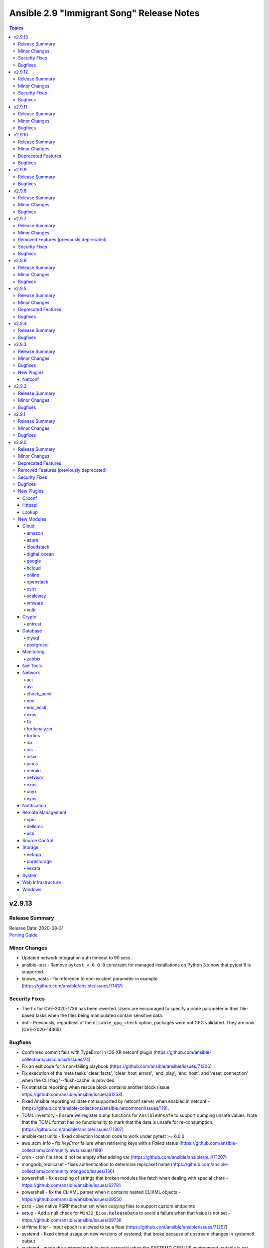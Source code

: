 ==========================================
Ansible 2.9 "Immigrant Song" Release Notes
==========================================

.. contents:: Topics


v2.9.13
=======

Release Summary
---------------

| Release Date: 2020-08-31
| `Porting Guide <https://docs.ansible.com/ansible/devel/porting_guides.html>`__


Minor Changes
-------------

- Updated network integration auth timeout to 90 secs.
- ansible-test - Remove ``pytest < 6.0.0`` constraint for managed installations on Python 3.x now that pytest 6 is supported.
- known_hosts - fix reference to non-existent parameter in example (https://github.com/ansible/ansible/issues/71417)

Security Fixes
--------------

- The fix for CVE-2020-1736 has been reverted. Users are encouraged to specify a ``mode`` parameter in their file-based tasks when the files being manipulated contain sensitive data.
- dnf - Previously, regardless of the ``disable_gpg_check`` option, packages were not GPG validated. They are now. (CVE-2020-14365)

Bugfixes
--------

- Confirmed commit fails with TypeError in IOS XR netconf plugin (https://github.com/ansible-collections/cisco.iosxr/issues/74)
- Fix an exit code for a non-failing playbook (https://github.com/ansible/ansible/issues/71306)
- Fix execution of the meta tasks 'clear_facts', 'clear_host_errors', 'end_play', 'end_host', and 'reset_connection' when the CLI flag '--flush-cache' is provided.
- Fix statistics reporting when rescue block contains another block (issue https://github.com/ansible/ansible/issues/61253).
- Fixed Ansible reporting validate not supported by netconf server when enabled in netconf - (https://github.com/ansible-collections/ansible.netcommon/issues/119).
- TOML inventory - Ensure we register dump functions for ``AnsibleUnsafe`` to support dumping unsafe values. Note that the TOML format has no functionality to mark that the data is unsafe for re-consumption. (https://github.com/ansible/ansible/issues/71307)
- ansible-test units - fixed collection location code to work under pytest >= 6.0.0
- aws_acm_info - fix `KeyError` failure when retrieving keys with a `Failed` status (https://github.com/ansible-collections/community.aws/issues/198)
- cron - cron file should not be empty after adding var (https://github.com/ansible/ansible/pull/71207)
- mongodb_replicaset - fixes authentication to determine replicaset name (https://github.com/ansible-collections/community.mongodb/issues/136).
- powershell - fix escaping of strings that broken modules like fetch when dealing with special chars - https://github.com/ansible/ansible/issues/62781
- powershell - fix the CLIXML parser when it contains nested CLIXML objects - https://github.com/ansible/ansible/issues/69550
- psrp - Use native PSRP mechanism when copying files to support custom endpoints
- setup - Add a null check for ``Win32_Bios.ReleaseData`` to avoid a failure when that value is not set - https://github.com/ansible/ansible/issues/69736
- strftime filter - Input epoch is allowed to be a float (https://github.com/ansible/ansible/issues/71257)
- systemd - fixed chroot usage on new versions of systemd, that broke because of upstream changes in systemctl output
- systemd - made the systemd module work correctly when the SYSTEMD_OFFLINE environment variable is set
- zabbix_host - fixed inventory_mode key error, which occurs with Zabbix 4.4.1 or more (https://github.com/ansible/ansible/issues/65304).
- zabbix_proxy - fixed support for Zabbix 5.0

v2.9.12
=======

Release Summary
---------------

| Release Date: 2020-08-10
| `Porting Guide <https://docs.ansible.com/ansible/devel/porting_guides.html>`__


Minor Changes
-------------

- ansible-test - the ACME test container was updated, it now supports external account creation and has a basic OCSP responder (https://github.com/ansible/ansible/pull/71097, https://github.com/ansible/acme-test-container/releases/tag/2.0.0).
- debconf - add a note about no_log=True since module might expose sensitive information to logs (https://github.com/ansible/ansible/issues/32386).

Security Fixes
--------------

- **security issue** - copy - Redact the value of the no_log 'content' parameter in the result's invocation.module_args in check mode. Previously when used with check mode and with '-vvv', the module would not censor the content if a change would be made to the destination path. (CVE-2020-14332)

- **security issue** atomic_move - change default permissions when creating temporary files so they are not world readable (https://github.com/ansible/ansible/issues/67794) (CVE-2020-1736)

- Fix warning for default permission change when no mode is specified. Follow up to https://github.com/ansible/ansible/issues/67794. (CVE-2020-1736)

- Sanitize no_log values from any response keys that might be returned from the uri module (CVE-2020-14330).
- reset logging level to INFO due to CVE-2019-14846.

Bugfixes
--------

- Address compat with rpmfluff-0.6 for integration tests
- Ensure password passed in by -k is used on delegated hosts that do not have ansible_password set
- Template connection variables before using them (https://github.com/ansible/ansible/issues/70598).
- Terminal plugins - add "\e[m" to the list of ANSI sequences stripped from device output
- add magic/connection vars updates from delegated host info.
- ansible-galaxy collection install - fix fallback mechanism if the AH server did not have the collection requested - https://github.com/ansible/ansible/issues/70940
- ansible-test - Add ``pytest < 6.0.0`` constraint for managed installations on Python 3.x to avoid issues with relative imports.
- ansible-test - Change detection now properly resolves relative imports instead of treating them as absolute imports.
- api - time.clock is removed in Python 3.8, add backward compatible code (https://github.com/ansible/ansible/issues/70649).
- avoid clobbering existing facts inside loop when task also returns ansible_facts.
- basic - use PollSelector implementation when DefaultSelector fails (https://github.com/ansible/ansible/issues/70238).
- cron - encode and decode crontab files in UTF-8 explicitly to allow non-ascii chars in cron filepath and job (https://github.com/ansible/ansible/issues/69492)
- ensure delegated vars can resolve hostvars object and access vars from hostvars[inventory_hostname].
- facts - account for Slackware OS with ``+`` in the name (https://github.com/ansible/ansible/issues/38760)
- facts - fix incorrect UTC timestamp in ``iso8601_micro`` and ``iso8601``
- fix issue with inventory_hostname and delegated host vars mixing on connection settings.
- hashi_vault - Handle equal sign in key=value (https://github.com/ansible/ansible/issues/55658).
- ipa_hostgroup - fix an issue with load-balanced ipa and cookie handling with Python 3 - (https://github.com/ansible/ansible/issues/71110).
- lineinfile - fix not subscriptable error in exception handling around file creation
- linux network facts - get the correct value for broadcast address (https://github.com/ansible/ansible/issues/64384)
- mysql_user - fix overriding password to the same (https://github.com/ansible-collections/community.general/issues/543).
- net_put - Fixed UnboundLocalError when there is no change This is a backport from U(https://github.com/ansible-collections/ansible.netcommon/pull/6)
- nxos_user - do not fail when a custom role is used (https://github.com/ansible-collections/cisco.nxos/pull/130)
- ovirt_vm - fix cd_iso search
- playbooks - detect and propagate failures in ``always`` blocks after ``rescue`` (https://github.com/ansible/ansible/issues/70000)
- profile_tasks - typecast result before slicing it (https://github.com/ansible/ansible/issues/59059).
- reboot - Add support for the runit init system, used on Void Linux, that does not support the normal Linux syntax.
- redfish_info, redfish_config, redfish_command - Fix Redfish response payload decode on Python 3.5 (https://github.com/ansible/ansible/issues/65889)
- shell - fix quoting of mkdir command in creation of remote_tmp in order to allow spaces and other special characters (https://github.com/ansible/ansible/issues/69577).
- templating - fix error message for ``x in y`` when y is undefined (https://github.com/ansible/ansible/issues/70984)
- unarchive - check ``fut_gid`` against ``run_gid`` in addition to supplemental groups (https://github.com/ansible/ansible/issues/49284)
- user - don't create home directory and missing parents when create_home == false (https://github.com/ansible/ansible/pull/70600).
- yum - fix yum list crashing if repoquery (used internally) prints errors in stdout (https://github.com/ansible/ansible/issues/56800)

v2.9.11
=======

Release Summary
---------------

| Release Date: 2020-07-20
| `Porting Guide <https://docs.ansible.com/ansible/devel/porting_guides.html>`__


Minor Changes
-------------

- k8s - update openshift requirements in documentation
- pipe lookup - update docs for Popen with shell=True usages (https://github.com/ansible/ansible/issues/70159).

Bugfixes
--------

- Allow TypeErrors on Undefined variables in filters to be handled or deferred when processing for loops.
- Fix ``delegate_facts: true`` when ``ansible_python_interpreter`` is not set. (https://github.com/ansible/ansible/issues/70168)
- Support check mode in NXOS BGP modules (https://github.com/ansible/ansible/pull/57360).
- TaskExecutor - Handle unexpected errors as failed while post validating loops (https://github.com/ansible/ansible/issues/70050).
- The `ansible_become` value was not being treated as a boolean value when set in an INI format inventory file (fixes bug https://github.com/ansible/ansible/issues/70476).
- To fix ios_l2_interfaces facts parsing issue (https://github.com/ansible-collections/cisco.ios/pull/59)
- To fix ios_user and ios_command test case failure fix (https://github.com/ansible-collections/cisco.ios/pull/82)
- Vault - Allow single vault encrypted values to be used directly as module parameters. (https://github.com/ansible/ansible/issues/68275)
- add constraints file for ``anisble_runner`` test since an update to ``psutil`` is now causing test failures
- ansible-galaxy - Instead of assuming the first defined server is galaxy, filter based on the servers that support the v1 API, and return the first of those (https://github.com/ansible/ansible/issues/65440)
- ansible-test no longer tracebacks during change analysis due to processing an empty python file
- ansible-test now correctly recognizes imports in collections when using the ``--changed`` option.
- ansible-test now ignores empty ``*.py`` files when analyzing module_utils imports for change detection
- assemble - fix decrypt argument in the module (https://github.com/ansible/ansible/issues/65450).
- docker_container - various error fixes in string handling for Python 2 to avoid crashes when non-ASCII characters are used in strings (https://github.com/ansible-collections/community.general/issues/640).
- eos_eapi - enable eapi by default
- group_by now should correctly refect changed status.
- json callback - Fix host result to task references in the resultant JSON output for non-lockstep strategy plugins such as free (https://github.com/ansible/ansible/issues/65931)
- nmcli - Add compatibility for new networkmanager library (https://github.com/ansible/ansible/pull/65726).
- puppet - fix command line construction for check mode and ``manifest:`` (https://github.com/ansible/ansible/issues/60576).
- selective callback - mark task failed correctly (https://github.com/ansible/ansible/issues/63767).
- windows async - use full path when calling PowerShell to reduce reliance on environment vars being correct - https://github.com/ansible/ansible/issues/70655
- winrm - preserve winrm forensic data on put_file failures

v2.9.10
=======

Release Summary
---------------

| Release Date: 2020-06-18
| `Porting Guide <https://docs.ansible.com/ansible/devel/porting_guides.html>`__


Minor Changes
-------------

- Add new magic variable ``ansible_collection`` that contains the collection name
- Add new magic variable ``ansible_role_name`` that contains the FQCN of the role
- Added missing platform guide for FRR (https://github.com/ansible/ansible/pull/69773).
- Fix a typo in remove_signature flag in podman_image module (https://github.com/ansible/ansible/issues/67965).
- Remove the deprecation message for the ``TRANSFORM_INVALID_GROUP_CHARS`` setting. (https://github.com/ansible/ansible/issues/61889)
- The results queue and counter for results are now split for standard / handler results. This allows the governing strategy to be truly independent from the handler strategy, which basically follows the linear methodology.
- Updates ``ansible_role_names``, ``ansible_play_role_names``, and ``ansible_dependent_role_names`` to include the FQCN
- ``Display.deprecated()``, ``AnsibleModule.deprecate()`` and ``Ansible.Basic.Deprecate()`` now also accept the deprecation-by-date parameters and collection name parameters from Ansible 2.10, so plugins and modules in collections that conform to Ansible 2.10 will run with newer versions of Ansible 2.9.
- ovirt: update operating system options
- ovirt_storage_vm_info: fix example
- ovirt_vm: fix quotas example

Deprecated Features
-------------------

- Using the DefaultCallback without the correspodning doc_fragment or copying the documentation.

Bugfixes
--------

- Allow tasks to notify a fqcn handler name (https://github.com/ansible/ansible/issues/68181)
- Avoid bare select() for running commands to avoid too large file descriptor numbers failing tasks
- Avoid running subfunctions that are passed to show_vars function when it will be a noop.
- Create an ``import_module`` compat util, for use across the codebase, to allow collection loading to work properly on Python26
- Do not keep empty blocks in PlayIterator after skipping tasks with tags.
- Ensure that ``--version`` works with non-ascii ansible project paths (https://github.com/ansible/ansible/issues/66617)
- Fix content encoding/decoding and do not fail when key based auth is used (https://github.com/ansible-collections/cisco.nxos/pull/59/).
- Fix gather_facts not working for network platforms when network_os is in FQCN format (https://github.com/ansible/ansible/pull/69601).
- Fix issue with nxos_l2_interfaces where replaced doesn't remove superfluous config (https://github.com/ansible-collections/cisco.nxos/pull/55)
- Fix nxos_facts with VDC having no interfaces (https://github.com/ansible-collections/cisco.nxos/pull/68).
- Fix nxos_interfaces enabled not working properly because of broken system default dict generation (https://github.com/ansible-collections/cisco.nxos/pull/56).
- Fix the issue when OS secgroup rule couldn't be imported from a different tenant https://github.com/ansible/ansible/issues/69673
- Fixed the equality check for IncludedFiles to ensure they are not accidently merged when process_include_results runs.
- Prevent a race condition when running handlers using a combination of the free strategy and include_role.
- Properly handle unicode in ``safe_eval``. (https://github.com/ansible/ansible/issues/66943)
- Remove unused and invalid import from FRR cliconf plugin (https://github.com/ansible/ansible/pull/67790).
- RoleRequirement - include stderr in the error message if a scm command fails (https://github.com/ansible/ansible/issues/41336)
- To fix ios_l3_interfaces Loopback issue (https://github.com/ansible-collections/cisco.ios/pull/45)
- To fix ios_vlans vtp version 2 issue (https://github.com/ansible-collections/cisco.ios/pull/38)
- Update NX-OS cliconf to accomodate MDS (https://github.com/ansible-collections/cisco.nxos/pull/78).
- Update terminal plugin to check feature privilege only when escalation is needed (https://github.com/ansible-collections/cisco.nxos/pull/61).
- Validate include args in handlers.
- added 'unimplemented' prefix to file based caching
- added new option for default callback to compat variable to avoid old 3rd party plugins from erroring out.
- ansible-doc - Allow and give precedence to `removed_at_date` for deprecated modules.
- ansible-galaxy - Fix ``multipart/form-data`` body to include extra CRLF (https://github.com/ansible/ansible/pull/67942)
- ansible-galaxy - Preserve symlinks when building and installing a collection
- ansible-galaxy collection build - Command did not ignore .git files, which had the potential to cause troubles later on (for example, when importing into Automation Hub) (https://github.com/ansible/ansible/issues/68731).
- ansible-test - Disabled the ``duplicate-code`` and ``cyclic-import`` checks for the ``pylint`` sanity test due to inconsistent results.
- ansible-test - The shebang sanity test now correctly identifies modules in subdirectories in collections.
- ansible-test change detection - Run only sanity tests on ``docs/`` and ``changelogs/`` in collections, to avoid triggering full CI runs of integration and unit tests when files in these directories change.
- ansible-test is now able to find its ``egg-info`` directory when it contains the Ansible version number
- ansible-test no longer optimizes setting ``PATH`` by prepending the directory containing the selected Python interpreter when it is named ``python``. This avoids unintentionally making other programs available on ``PATH``, including an already installed version of Ansible.
- ansible-test pylint sanity test - do not crash when ``version`` specified to ``AnsibleModule.deprecate()`` or ``Display.deprecated()`` contains string components, f.ex. tagged version numbers for Ansible 2.10.
- archive - fix issue with empty file exclusion from archive
- avoid fatal traceback when a bad FQCN for a callback is supplied in the whitelist (#69401).
- ce - Modify the way of parsing NETCONF XML message in ce.py (https://github.com/ansible/ansible/pull/69571  https://github.com/ansible-collections/community.network/pull/39).
- collection loader - fix file/module/class confusion issues on case-insensitive filesystems
- copy - Fixed copy module not working in case that remote_src is enabled and dest ends in a / (https://github.com/ansible/ansible/pull/47238)
- discovery will NOT update incorrect host anymore when in delegate_to task.
- dnf - enable logging using setup_loggers() API in dnf-4.2.17-6 or later
- docker_machine - fallback to ip subcommand output if IPAddress is missing (https://github.com/ansible-collections/community.general/issues/412).
- ensure we pass on interpreter discovery values to delegated host.
- file - return ``'state': 'absent'`` when a file does not exist (https://github.com/ansible/ansible/issues/66171)
- fixed issues when using net_get & net_put before the persistent connection has been started
- interpreter discovery will now use correct vars (from delegated host) when in delegate_to task.
- k8s - Handle set object retrieved from lookup plugin.
- lineinfile - use ``module.tmpdir`` to allow configuration of the remote temp directory (https://github.com/ansible/ansible/issues/68218)
- lxd_container - enables to set keys not present in existing config
- ovirt_disk fix activate (https://github.com/oVirt/ovirt-ansible-collection/pull/61)
- ovirt_disk: fix upload/download of images for ovirt 4.4
- ovirt_disk: force wait when uploading disk
- ovirt_vm: fix cd_iso search by name
- profile_tasks - typecast results before using it (https://github.com/ansible/ansible/issues/69563).
- sesu - make use of the prompt specified in the code
- syslog_json callback - fix plugin exception when running (https://github.com/ansible-collections/community.general/issues/407).
- yum/dnf - check type of elements in a name
- zfs_delegate_admin - add missing choices diff/hold/release to the permissions parameter (https://github.com/ansible-collections/community.general/pull/278)

v2.9.9
======

Release Summary
---------------

| Release Date: 2020-05-12
| `Porting Guide <https://docs.ansible.com/ansible/devel/porting_guides.html>`__


Bugfixes
--------

- Fix an issue with the ``fileglob`` plugin where passing a subdirectory of non-existent directory would cause it to fail - https://github.com/ansible/ansible/issues/69450

v2.9.8
======

Release Summary
---------------

| Release Date: 2020-05-11
| `Porting Guide <https://docs.ansible.com/ansible/devel/porting_guides.html>`__


Minor Changes
-------------

- Add test for reboot & wait_for_connection on EOS & IOS (https://github.com/ansible/ansible/pull/63014)
- Fixed 'intersect' filter spelling in constructed inventory plugin example.
- Move cli prompt check logic from action to cliconf plugin (https://github.com/ansible/ansible/pull/63945)
- Point inventory script location to their respective version rather than devel version in documentation.
- ansible-test - Now includes testing support for RHEL 8.2
- ansible-test - Remove obsolete support for provisioning remote vCenter instances. The supporting services are no longer available.

Bugfixes
--------

- Collections - Allow a collection role to call a stand alone role, without needing to explicitly add ``ansible.legacy`` to the collection search order within the collection role. (https://github.com/ansible/ansible/issues/69101)
- Fix cli context check for network_cli connection (https://github.com/ansible/ansible/pull/64697)
- Revert 5f6427b1fc7449a5c42212013d3f628665701c3d as it breaks netconf connection
- Role Installation - Ensure that a role containing files with non-ascii characters can be installed (https://github.com/ansible/ansible/issues/69133)
- Update ActionBase._low_level_execute_command to honor executable (https://github.com/ansible/ansible/issues/68054)
- collections - Handle errors better for filters and tests in collections, where a non-existent collection is specified, or importing the plugin results in an exception (https://github.com/ansible/ansible/issues/66721)
- deal with cases in which just a file is pased and not a path with directories, now fileglob correctly searches in 'files/' subdirs.
- dnf - Unified error messages when trying to install a nonexistent package with newer dnf (4.2.18) vs older dnf (4.2.9)
- dnf - Unified error messages when trying to remove a wildcard name that is not currently installed, with newer dnf (4.2.18) vs older dnf (4.2.9)
- hostname - make module work on Manjaro Linux (https://github.com/ansible/ansible/issues/61382)
- mysql_user - fix the error No database selected (https://github.com/ansible/ansible/issues/68070).
- ovirt_disk: add warning when uploading wrong format
- ovirt_disk: upload image auto detect size
- ovirt_network: allow to remove vlan_tag
- pip - The virtualenv_command option can now include arguments without requiring the full path to the binary. (https://github.com/ansible/ansible/issues/52275)
- pip - check_mode with ``state: present`` now returns the correct state for pre-release versioned packages
- postgresql_set - fix converting value to uppercase (https://github.com/ansible/ansible/issues/67377).
- redfish_config - fix support for boolean bios attrs (https://github.com/ansible/ansible/pull/68251)
- service_facts - Now correctly parses systemd list-unit-files for systemd >=245
- sysvinit - Add missing parameter ``module`` in call to ``daemonize()``.
- the default parsing will now show existing JSON errors and not just YAML (last attempted), also we avoid YAML parsing when we know we only want JSON issue
- win_psmodule - Fix TLS 1.2 compatibility with PSGallery.
- win_psrepository - Fix TLS 1.2 compatibility with PSGallery.
- win_psrepository - Fix ``Ignore`` error when trying to retrieve the list of registered repositories
- zabbix_template - no longer fails with KeyError when there are no macros present in existing template (see https://github.com/ansible-collections/community.zabbix/issues/19)

v2.9.7
======

Release Summary
---------------

| Release Date: 2020-04-16
| `Porting Guide <https://docs.ansible.com/ansible/devel/porting_guides.html>`__


Minor Changes
-------------

- 'Edit on GitHub' link for plugin, cli documentation fixed to navigate to correct plugin, cli source.
- Handle get_tags_for_object API correctly in vmware_rest_client.
- Remove redundant encoding in json.load call in ipa module_utils (https://github.com/ansible/ansible/issues/66592).
- ansible-test - Upgrade OpenSUSE containers to use Leap 15.1.
- ansible-test now supports testing against RHEL 7.8 when using the ``--remote`` option.
- vmware_cluster - Document alternatives for deprecated parameters

Removed Features (previously deprecated)
----------------------------------------

- ldap_attr, ldap_entry - The ``params`` option has been removed in Ansible-2.10 as it circumvents Ansible's option handling.  Setting ``bind_pw`` with the ``params`` option was disallowed in Ansible-2.7, 2.8, and 2.9 as it was insecure.  For information about this policy, see the discussion at: https://meetbot.fedoraproject.org/ansible-meeting/2017-09-28/ansible_dev_meeting.2017-09-28-15.00.log.html This fixes CVE-2020-1746

Security Fixes
--------------

- **security issue** - The ``subversion`` module provided the password via the svn command line option ``--password`` and can be retrieved from the host's /proc/<pid>/cmdline file. Update the module to use the secure ``--password-from-stdin`` option instead, and add a warning in the module and in the documentation if svn version is too old to support it. (CVE-2020-1739)

- **security issue** win_unzip - normalize paths in archive to ensure extracted files do not escape from the target directory (CVE-2020-1737)

- **security_issue** - create temporary vault file with strict permissions when editing and prevent race condition (CVE-2020-1740)
- Ensure we get an error when creating a remote tmp if it already exists. CVE-2020-1733
- In fetch action, avoid using slurp return to set up dest, also ensure no dir traversal CVE-2020-1735.
- ansible-galaxy - Error when install finds a tar with a file that will be extracted outside the collection install directory - CVE-2020-10691

Bugfixes
--------

- Alter task_executor's start_connection to support newer modules from collections which expect to send task UUID.
- Ansible.ModuleUtils.WebRequest - actually set no proxy when ``use_proxy: no`` is set on a Windows module - https://github.com/ansible/ansible/issues/68528
- Ensure DataLoader temp files are removed at appropriate times and that we observe the LOCAL_TMP setting.
- Ensure we don't allow ansible_facts subkey of ansible_facts to override top level, also fix 'deprefixing' to prevent key transforms.
- Fact Delegation - Add ability to indicate which facts must always be delegated. Primarily for ``discovered_interpreter_python`` right now, but extensible later. (https://github.com/ansible/ansible/issues/61002)
- Fix nxos_lacp replace operation (https://github.com/ansible/ansible/pull/64074).
- Handle equal sign in password while using passwordstore lookup plugin.
- In vmware_guest_network module use appropriate network while creating or reconfiguring (https://github.com/ansible/ansible/issues/65968).
- Log additional messages from persistent connection modules that may be missed if the module fails or returns early.
- `vmware_content_deploy_template`'s `cluster` argument no longer fails with an error message about resource pools.
- ansible command now correctly sends v2_playbook_on_start to callbacks
- ansible-galaxy collection - Preserve executable bit on build and preserve mode on install from what tar member is set to - https://github.com/ansible/ansible/issues/68415
- dense callback - fix plugin access to its configuration variables and remove a warning message (https://github.com/ansible/ansible/issues/64628).
- display - Improve method of removing extra new line after warnings so it does not break Tower/Runner (https://github.com/ansible/ansible/pull/68517)
- docker connection plugin - do not prefix remote path if running on Windows containers.
- for those running uids for invalid users (containers), fallback to uid=<uid> when logging fixes #68007
- get_url pass incorrect If-Modified-Since header (https://github.com/ansible/ansible/issues/67417)
- mysql_user - Fix idempotence when long grant lists are used (https://github.com/ansible/ansible/issues/68044)
- os_user_role - Fix os_user_role issue to grant a role in a domain.
- ovirt_storage_domain: fix update_check for warning_low_space
- purefa_snmp - Fix error when deleting a manager and when creating a v2c manager (https://github.com/ansible/ansible/pull/68180)
- rabbitmq_policy - Fix version parsing for RabbitMQ 3.8.
- routeros_facts - Prevent crash of module when ``ipv6`` package is not installed
- setup.ps1 - Fix ``ansible_fqdn`` using the wrong values to build the actual DNS FQDN.

v2.9.6
======

Release Summary
---------------

| Release Date: 2020-03-04
| `Porting Guide <https://docs.ansible.com/ansible/devel/porting_guides.html>`__


Minor Changes
-------------

- Fix URL in postgresql_table documentation.
- Refator net_base action plugin to support collection with network platform agnostic modules.
- docker connection plugin - run Powershell modules on Windows containers.
- ovirt_disk: correct description of storage_domain, there is no default value of the attribute
- ovirt_vm: remove deprecated warning of Linux boot parameters

Bugfixes
--------

- Bump the minimum openstacksdk version to 0.18.0 when os_network uses the port_security_enabled or mtu arguments.
- Fix Python3 compatibility for vmware_export_ovf module.
- Fix a bug when a host was not removed from a play after ``meta: end_host`` and as a result the host was still present in ``ansible_play_hosts`` and ``ansible_play_batch`` variables.
- Fix collection install error that happened if a dependency specified dependencies to be null (https://github.com/ansible/ansible/issues/67574).
- Fix examples in eos_vlans (https://github.com/ansible/ansible/pull/66131).
- Templating - Ansible was caching results of Jinja2 expressions in some cases where these expressions could have dynamic results, like password generation (https://github.com/ansible/ansible/issues/34144).
- Update the warning message for ``CONDITIONAL_BARE_VARS`` to list the original conditional not the value of the original conditional (https://github.com/ansible/ansible/issues/67735)
- Use hostnamectl command to get current hostname for host while using systemd strategy (https://github.com/ansible/ansible/issues/59438).
- also strip spaces around config values in pathlist as we do in list types
- ansible-galaxy - Display proper error when invalid token is used for Galaxy servers
- ansible-galaxy - Fix issue when compared installed dependencies with a collection having no ``MANIFEST.json`` or an empty version string in the json
- ansible-galaxy - Fix up pagination searcher for collection versions on Automation Hub
- ansible-galaxy - Remove uneeded verbose messages when accessing local token file
- ansible-galaxy - Send SHA256 hashes when publishing a collection
- ansible-galaxy - properly list roles when the role name also happens to be in the role path (https://github.com/ansible/ansible/issues/67365)
- ansible-test validate-modules - Fix arg spec collector for PowerShell to find utils in both a collection and base.
- azure_rm_resourcegroup_facts - adds the ansible_facts as a sub map to fix the KeyError (https://github.com/ansible/ansible/issues/66727).
- docker_login - make sure that ``~/.docker/config.json`` is created with permissions ``0600``.
- ec2_asg - regression bug, when an existing autoscaling group was updated and but the launch config of existing instances was deleted.
- fix the bug where IOS vlans module throws traceback. (ref: https://github.com/ansible/ansible/pull/64633)
- fixes the eos_vlans repalced state behavior to configure the 'name' parameter(https://github.com/ansible/ansible/pull/67318)
- get_certificate - Fix cryptography backend when pyopenssl is unavailable (https://github.com/ansible/ansible/issues/67900)
- make ``no_log=False`` on a module option silence the ``no_log`` warning (https://github.com/ansible/ansible/issues/49465 https://github.com/ansible/ansible/issues/64656)
- mysql_db - fix bug in the ``db_import`` function introduced by https://github.com/ansible/ansible/pull/56721 (https://github.com/ansible/ansible/issues/65351).
- nxos_vlans -  Allow nxos_l2_interfaces to append the allowed vlans list
- openssl_* modules - prevent crash on fingerprint determination in FIPS mode (https://github.com/ansible/ansible/issues/67213).
- ovirt_vm: correct keyError for iSCSI parameters
- ovirt_vm: correct numa nodes and update documentation
- plugins - Allow ensure_type to decrypt the value for string types (and implicit string types) when value is an inline vault.
- proxysql - fixed mysql dictcursor
- route53 - improve handling of octal encoded characters
- synchronize - allow data to be passed between two managed nodes when using the docker connection plugin (https://github.com/ansible/ansible/pull/65698)
- unixy - fixed duplicate log entries on loops
- vmware_host_firewall_manager - Fixed creating IP specific firewall rules with Python 2 (https://github.com/ansible/ansible/issues/67303)
- vultr - Fixed the issue retry max delay param was ignored.
- win_credential - Fix issue that errors when trying to add a ``name`` with wildcards.
- win_unzip - Fix support for paths with square brackets not being detected properly

v2.9.5
======

Release Summary
---------------

| Release Date: 2020-02-13
| `Porting Guide <https://docs.ansible.com/ansible/devel/porting_guides.html>`__


Minor Changes
-------------

- add one note to help ansible user to understand the requirements to (https://github.com/ansible/ansible/pull/65969)
- ovirt_disk: remove default value because the parameter is required when disk is attached to vm
- ovirt_vm add comunentaion about how to import ova
- powershell (shell plugin) - Fix `join_path` to support UNC paths (https://github.com/ansible/ansible/issues/66341)

Deprecated Features
-------------------

- aws_az_info (aws_az_facts) - Fixed deprecation warning so that it triggers when run as aws_az_facts.  Bumped removal version to 2.14

Bugfixes
--------

- AnsibleModule.run_command() - set ``close_fds`` to ``False`` on Python 2 if ``pass_fds`` are passed to ``run_command()``. Since ``subprocess.Popen()`` on Python 2 does not have the ``pass_fds`` option, there is no way to exclude a specific list of file descriptors from being closed.

- Bump the minimum openstacksdk version to 0.29.0 when os_network uses the dns_domain argument
- Fix multiple issues with nxos_interfaces states (https://github.com/ansible/ansible/pull/63960/).
- Module arguments in suboptions which were marked as deprecated with ``removed_in_version`` did not result in a warning.
- Redact GitLab Project variables which might include sensetive information such as password, api_keys and other project related details.
- Working implementation for editing Cisco IOS macros(https://github.com/ansible/ansible/pull/55220)
- ansible-test - Use ``virtualenv`` versions before 20 on provisioned macOS instances to remain compatible with an older pip install.
- ansible-test now limits Jinja2 installs to version 2.10 and earlier on Python 2.6
- ansible-test windows coverage - Ensure coverage reports are UTF-8 encoded without a BOM
- display - remove extra new line after warnings (https://github.com/ansible/ansible/pull/65199)
- dnf - Fix idempotence of `state: installed` (https://github.com/ansible/ansible/issues/64963)
- docker_container - passing ``test: [NONE]`` now actually disables the image's healthcheck, as documented.
- docker_swarm_service - passing ``test: [NONE]`` now actually disables the image's healthcheck, as documented.
- file - change ``_diff_peek`` in argument spec to be the correct type, which is ``bool`` (https://github.com/ansible/ansible/issues/59433)
- galaxy - Fix an AttributeError on ansible-galaxy install with an empty requirements.yml (https://github.com/ansible/ansible/issues/66725).
- group - The group module was not correctly detecting whether a local group is existing or not with local set to yes if the same group exists in a non local group repository e.g. LDAP. (https://github.com/ansible/ansible/issues/58619)

- include_vars - fix stack trace when passing ``dirs`` in an ad-hoc command (https://github.com/ansible/ansible/issues/62633)
- ios_* - Fix bug where IPV6 was duplicated for replace state (https://github.com/ansible/ansible/pull/66654)
- ios_banner - Modified the regular expression check to be non greedy when multiple banners are present.
- jenkins_job module: xml config encoding bugfix on python3
- mysql_user - fix support privileges with underscore (https://github.com/ansible/ansible/issues/66974).
- mysql_variable - fix the module doesn't support variables name with dot (https://github.com/ansible/ansible/issues/54239).
- nxos_facts: Don't throw an error if faninfo is not reported.
- nxos_telemetry - Fix fact gathering for sensor-groups (https://github.com/ansible/ansible/pull/66439)
- openssl_publickey - fix a module crash caused when pyOpenSSL is not installed (https://github.com/ansible/ansible/issues/67035).
- ovirt - add suport for search with space
- ovirt_job: add job when job is already existing and is in state finished
- ovirt_network: add check to control when creating network
- pacman - fix module crash with ``IndexError: list index out of range`` (https://github.com/ansible/ansible/issues/63077)
- pamd - Bugfix for attribute error when removing the first or last line
- pmrun plugin - The success command string was no longer quoted. This caused unusual use-cases like ``become_flags=su - root -c`` to fail.
- podman connection plugin - fix to handle the new default copy pause rootless containers from upstream (https://github.com/ansible/ansible/issues/66263)
- pure - fix incorrect user_string setting in module_utils file (https://github.com/ansible/ansible/pull/66914)
- redhat_subscription - do not set the default quantity to ``1`` when no quantity is provided (https://github.com/ansible/ansible/issues/66478)
- synchronize - fix password authentication on Python 2 (https://github.com/ansible/ansible/issues/56629)
- systemd - don't require systemd to be running to enable/disable or mask/unmask units
- throttle: the linear strategy didn't always stuck with the throttle limit
- user - update module to support silencing ``no_log`` warnings in the future (see: https://github.com/ansible/ansible/pull/64733)
- wait_for_connection - with pipelining enabled, interpreter discovery would fail if the first connection attempt was not successful

v2.9.4
======

Release Summary
---------------

| Release Date: 2020-01-20
| `Porting Guide <https://docs.ansible.com/ansible/devel/porting_guides.html>`__


Bugfixes
--------

- yum - fix bug that caused ``enablerepo`` to not be honored when used with disablerepo all wildcard/glob (https://github.com/ansible/ansible/issues/66549)

v2.9.3
======

Release Summary
---------------

| Release Date: 2020-01-15
| `Porting Guide <https://docs.ansible.com/ansible/devel/porting_guides.html>`__


Minor Changes
-------------

- Fixed typos in various modules regarding argument_spec data types.
- dnf - Properly handle module AppStreams that don't define stream (https://github.com/ansible/ansible/issues/63683)
- docker_container.py - update a containers restart_policy without restarting the container (https://github.com/ansible/ansible/issues/65993)
- docker_stack - Added ``stdout``, ``stderr``, and ``rc`` to return values.
- zabbix_* - underlying python module now required in version zabbix-api==0.5.4 (https://github.com/ansible/ansible/pull/65145)

Bugfixes
--------

- **SECURITY** - CVE-2019-14904 - solaris_zone module accepts zone name and performs actions related to that. However, there is no user input validation done while performing actions. A malicious user could provide a crafted zone name which allows executing commands into the server manipulating the module behaviour. Adding user input validation as per Solaris Zone documentation fixes this issue.
- ActionBase - Add new ``cleanup`` method that is explicitly run by the ``TaskExecutor`` to ensure that the shell plugins ``tmpdir`` is always removed. This change means that individual action plugins need not be responsible for removing the temporary directory, which ensures that we don't have code paths that accidentally leave behind the temporary directory.
- CVE-2019-14905 - nxos_file_copy module accepts remote_file parameter which is used for destination name and performs actions related to that on the device using the value of remote_file which is of string type However, there is no user input validation done while performing actions. A malicious code could crafts the filename parameter to take advantage by performing an OS command injection. This fix validates the option value if it is legitimate file path or not.
- Fix bandwidth calculation in nxos_ospf_vrf for Python 3 (https://github.com/ansible/ansible/pull/66095)
- Fix for network_cli become method to be compatible with collections
- Fix how the neighbour password was being defaulted (https://github.com/ansible/ansible/pull/65909)
- Fix idempotence issue in nxos_lag_interfaces with Python 3 (https://github.com/ansible/ansible/pull/66126)
- Fix issue where nxos_l3_interfaces was not rendering 'dhcp' in facts (https://github.com/ansible/ansible/pull/66049)
- Fix issue where nxos_user unintentionally creates user with two different roles (https://github.com/ansible/ansible/pull/65962)
- Fix issue where purge breaks with empty aggregate (https://github.com/ansible/ansible/pull/66004).
- Fix issue with callbacks ``set_options`` method that was not called with collections
- Fix multiple issues with how nxos_vlans Resource Module behaves (https://github.com/ansible/ansible/pull/63650)
- Fix nxos_hsrp throwing a KeyError for `auth_enc` (https://github.com/ansible/ansible/pull/65796)
- Fix nxos_vxlan_vtep_vni rendering duplicate peer-ip commands (https://github.com/ansible/ansible/pull/66088)
- Fix ordering of the commands sent in nxos_snmp_community (https://github.com/ansible/ansible/pull/66094).
- Fix regular expression to allow dots in username (https://github.com/ansible/ansible/pull/66293)
- Fixes in network action plugins load from collections using module prefix (https://github.com/ansible/ansible/issues/65071)
- Fixes in network action plugins to work in network connection plugin and modules in collection
- Make netconf plugin configurable to set ncclient device handler name in netconf plugin (https://github.com/ansible/ansible/pull/65718)
- Netconf modules are sending a bad rpc call for IOS-XR (https://github.com/ansible/ansible/issues/64634)
- Use correct datastore in multi-datacenter environment while using vmware_deploy_ovf (https://github.com/ansible/ansible/issues/63920).
- When cloning vm from the template it assigned Blank template to it and when rerun playbook it failed.
- ansible-galaxy - Expand the ``User-Agent`` to include more information and add it to more calls to Galaxy endpoints.
- ansible-galaxy - Treat the ``GALAXY_SERVER_LIST`` config entry that is defined but with no values as an empty list
- ansible-test no longer tries to install ``coverage`` 5.0+ since those versions are unsupported
- ansible-test no longer tries to install ``setuptools`` 45+ on Python 2.x since those versions are unsupported
- ansible-test now ignores warnings when comparing pip versions before and after integration tests run
- ansible-test now properly recognizes modules and module_utils in collections when using the ``blacklist`` plugin for the ``pylint`` sanity test
- collection_loader - sort Windows modules below other plugin types so the correct builtin plugin inside a role is selected (https://github.com/ansible/ansible/issues/65298)
- cyberarkpassword - fix invalid attribute access (https://github.com/ansible/ansible/issues/66268)
- display logging - Fix issue where 3rd party modules will print tracebacks when attempting to log information when ``ANSIBLE_LOG_PATH`` is set - https://github.com/ansible/ansible/issues/65249
- display logging - Fixed up the logging formatter to use the proper prefixes for ``u=user`` and ``p=process``
- display logging - Re-added the ``name`` attribute to the log formatter so that the source of the log can be seen
- dnf module - Ensure the modules exit_json['msg'] response is always string, not sometimes a tuple.
- docker_container - wait for removal of container if docker API returns early (https://github.com/ansible/ansible/issues/65811).
- docker_image - fix validation of build options.
- docker_image - improve file handling when loading images from disk.
- docker_login - fix error handling when ``username`` or ``password`` is not specified when ``state`` is ``present``.
- docker_network - fix idempotency for multiple IPAM configs of the same IP version (https://github.com/ansible/ansible/issues/65815).
- docker_network - validate IPAM config subnet CIDR notation on module setup and not during idempotence checking.
- docker_swarm_service - fix task always reporting as changed when using ``healthcheck.start_period``.
- ec2_group - Fix regression with revoking security groups in EC2 Classic Load Balancers.
- ec2_group_info, ec2_vol_info, ec2_vol_info - Fixed RuntimeErrors on Python3.8 when iterating filter dictionaries. (https://github.com/ansible/ansible/issues/65024)
- elb_application_lb, elb_network_lb - fixed errors during listener rule comparison which caused broken JSON, and which caused some values not being compared correctly. (https://github.com/ansible/ansible/issues/65020)
- elb_application_lb, elb_network_lb - idempotence check for rules now compares all values order-independently, instead of just comparing the first value if multiple are specified.
- fact gathering - Display warnings and deprecation messages that are created during the fact gathering phase
- gitlab_runner - fix idempotency for shared runner
- mysql - dont mask ``mysql_connect`` function errors from modules (https://github.com/ansible/ansible/issues/64560).
- openssl_certificate - ``provider`` option was documented as required, but it was not checked whether it was provided. It is now only required when ``state`` is ``present``.
- ovirt_network: correct external_provider logic - first try to import when not found try to create it
- pacman - Fix pacman output parsing on localized environment. (https://github.com/ansible/ansible/issues/65237)
- paramiko - catch and handle exception to prevent stack trace when running in FIPS mode
- postgresql_privs - fix sorting lists with None elements for python3 (https://github.com/ansible/ansible/issues/65761).
- postgresql_schema - use query parameters with cursor object (https://github.com/ansible/ansible/pull/65679).
- postgresql_sequence - use query parameters with cursor object (https://github.com/ansible/ansible/pull/65787).
- postgresql_set - use query parameters with cursor object (https://github.com/ansible/ansible/pull/65791).
- postgresql_slot - use query parameters with cursor object (https://github.com/ansible/ansible/pull/65791).
- roles - Ensure that ``allow_duplicates: true`` enables to run single role multiple times (https://github.com/ansible/ansible/issues/64902)
- terraform - adding support for absolute paths additionally to the relative path within project_path (https://github.com/ansible/ansible/issues/58578)
- terraform module - fixes usage for providers not supporting workspaces
- user - fix comparison on macOS so module does not improperly report a change (https://github.com/ansible/ansible/issues/62969)
- user - on systems using busybox, honor the ``on_changed`` parameter to prevent unnecessary password changing (https://github.com/ansible/ansible/issues/65711)
- win_uri win_get_url - Fix the behaviour of ``follow_redirects: safe`` to actual redirect on ``GET`` and ``HEAD`` requests - https://github.com/ansible/ansible/issues/65556
- yum - performance bugfix, the YumBase object was being  instantiated multiple times unnecessarily, which lead to considerable overhead when operating against large sets of packages.

New Plugins
-----------

Netconf
~~~~~~~

- ce - Use ce netconf plugin to run netconf commands on Huawei Cloudengine platform
- default - Use default netconf plugin to run standard netconf commands as per RFC
- iosxr - Use iosxr netconf plugin to run netconf commands on Cisco IOSXR platform
- junos - Use junos netconf plugin to run netconf commands on Juniper JUNOS platform
- sros - Use Nokia SROS netconf plugin to run netconf commands on Nokia SROS platform

v2.9.2
======

Release Summary
---------------

| Release Date: 2019-12-04
| `Porting Guide <https://docs.ansible.com/ansible/devel/porting_guides.html>`__


Minor Changes
-------------

- Provides additional information about collection namespace name restrictions (https://github.com/ansible/ansible/issues/65151).
- docker_swarm_service - Sort lists when checking for changes.

Bugfixes
--------

- Check NoneType for raw_params before proceeding in include_vars (https://github.com/ansible/ansible/issues/64939).
- Fix nxos_facts rendering of keys (https://github.com/ansible/ansible/pull/65167)
- Fix regression when ``ansible_failed_task`` and ``ansible_failed_result`` are not defined in the rescue block (https://github.com/ansible/ansible/issues/64789)
- Fix string parsing of inline vault strings for plugin config variable sources
- Fixed typo in vmware_guest_powerstate module (https://github.com/ansible/ansible/issues/65161).
- Revert customization of guest custom value behavior (https://github.com/ansible/ansible/issues/64291).
- ``AnsibleUnsafe``/``AnsibleContext``/``Templar`` - Do not treat ``AnsibleUndefined`` as being "unsafe" (https://github.com/ansible/ansible/issues/65198)
- acme_certificate - fix misbehavior when ACME v1 is used with ``modify_account`` set to ``false``.
- ansible-galaxy - Fix ``collection install`` when installing from a URL or a file - https://github.com/ansible/ansible/issues/65109
- ansible-galaxy - Return the HTTP code reason if no error msg was returned by the server - https://github.com/ansible/ansible/issues/64850
- ansible-galaxy - Set ``User-Agent`` to Ansible version when interacting with Galaxy or Automation Hub
- ansible-test now properly handles enumeration of git submodules. Enumeration is now done with ``git submodule status --recursive`` without specifying ``.`` for the path, since that could cause the command to fail. Instead, relative paths outside the current directory are filtered out of the results. Errors from ``git`` commands will now once again be reported as errors instead of warnings.
- ansible-test windows coverage - Output temp files as UTF-8 with BOM to standardise against non coverage runs
- become - Fix various plugins that still used play_context to get the become password instead of through the plugin - https://github.com/ansible/ansible/issues/62367
- ce modules - Update(add) docs notes to tell user modules work connection.
- ce modules - Update(add) docs notes to tell user modules work connection.
- ce modules - Update(add) docs notes to tell user modules work connection.
- ce modules - Update(add) docs notes to tell user modules work connection.
- ce modules - Update(add) docs notes to tell user modules work connection.
- ce modules - Update(add) docs notes to tell user modules work connection.
- decouple k8s_scale from the k8s module utils so that it doesn't complain about missing arguments
- docker_container - fix network idempotence comparison error.
- docker_network - fix idempotence comparison error.
- fix all checkpoint modules to be able to get parameter with value false (https://github.com/ansible/ansible/pull/65040)
- fortios httpapi plugin - fix the issue that fortios httpapi plugin does not support python2
- netconf_rpc module does not work with nxos (https://github.com/ansible/ansible/issues/63255).
- netscaler_service - fixed issue preventing use of graceful attribute
- openssh_keypair - fixes idempotence issue with public key (https://github.com/ansible/ansible/issues/64969).
- openssl_csr - the module will now enforce that ``privatekey_path`` is specified when ``state=present``.
- plugins-netconf-ce - Fix failed to get version information.
- postgres.py - add a new keyword argument ``query_params`` (https://github.com/ansible/ansible/pull/64661).
- postgresql_db - Removed exception for 'LibraryError' (https://github.com/ansible/ansible/issues/65223).
- postgresql_idx.py - use the ``query_params`` arg of exec_sql function (https://github.com/ansible/ansible/pull/64661).
- postgresql_lang - use query params with cursor.execute (https://github.com/ansible/ansible/pull/65093).
- postgresql_owner - use query_params with cursor object (https://github.com/ansible/ansible/pull/65310).
- postgresql_privs - sort results before comparing so that the values are compared and not the result of ``.sort()`` (https://github.com/ansible/ansible/pull/65125)
- postgresql_privs.py - fix reports as changed behavior of module when using ``type=default_privs`` (https://github.com/ansible/ansible/issues/64371).
- postgresql_user - fix the module doesn't correctly commit changes if groups is set (https://github.com/ansible/ansible/issues/64806).
- proxmox - fix version detection of proxmox 6 and up (Fixes https://github.com/ansible/ansible/issues/59164)
- pulp_repo - the ``client_cert`` and ``client_key`` options were used for both requests to the Pulp instance and for the repo to sync with, resulting in errors when they were used. Use the new options ``feed_client_cert`` and ``feed_client_key`` for client certificates that should only be used for repo synchronisation, and not for communication with the Pulp instance. (https://github.com/ansible/ansible/issues/59513)
- runas - Fix the ``runas`` ``become_pass`` variable fallback from ``ansible_runas_runas`` to ``ansible_runas_pass``
- win_chocolatey - Improve error checking when finding the path of a newly installed Chocolatey app
- win_domain_computer - Fix idempotence checks when ``sAMAccountName`` is different from ``name``
- win_iis_webapppool - Do not try and set attributes in check mode when the pool did not exist
- yarn - handle no version when installing module by name (https://github.com/ansible/ansible/issues/55097)
- zabbix_action - arguments ``event_source`` and ``esc_period`` no longer required when ``state=absent``

v2.9.1
======

Release Summary
---------------

| Release Date: 2019-11-13
| `Porting Guide <https://docs.ansible.com/ansible/devel/porting_guides.html>`__


Minor Changes
-------------

- Fixed typo in inventory_discovery.rst document.
- Fixes update_resource and delete_resource API for correct number of arguments in aws_config_aggregator (https://github.com/ansible/ansible/pull/64581).
- Fixing typo mistake in testbed with section. Deploy template from content library is supported from 67U3 (https://github.com/ansible/ansible/issues/62957).
- ansible-test - module validation now allows ``elements:`` for return value documentation.
- ansible-test - switch from testing RHEL 8.0 and RHEL 8.1 Beta to RHEL 8.1
- ansible-test no longer tries to install sanity test dependencies on unsupported Python versions
- ovirt_vm: correct cpu_threads documentation
- vmware_host_firewall_manager - ``allowed_hosts`` excpects a dict as parameter, list is deprecated

Bugfixes
--------

- (https://github.com/ansible/ansible/pull/63901)
- **security issue** - Ansible: Splunk and Sumologic callback plugins leak sensitive data in logs (CVE-2019-14864)
- ACI modules - Fix a whitespace issue in filters for ACI 4.2 strict validation
- ACME modules: fix bug in ACME v1 account update code
- ACME modules: make sure some connection errors are handled properly
- ACME modules: support Buypass' ACME v1 endpoint
- Ansible.Basic - Fix issue when setting a ``no_log`` parameter to an empty string - https://github.com/ansible/ansible/issues/62613
- Can't use plugin options vars in playbook when using collections  (https://github.com/ansible/ansible/issues/63975)
- Cloudengine module_utils - the ``set-id`` (RPC-REPLY XML attribute) may change over the time althougth ``set-id`` is the identity of the next RPC packet.
- Cloudengine netconf plugin - add a dispatch RPC function,just return original RPC-REPLY, the function is used by ``Cloudengine module_utils``.
- Fix IOS_VLANS override operation for new VLANs(https://github.com/ansible/ansible/pull/63624)
- Fix deprecation warning on GitLab modules
- Fix for backup option dest key for network modules (https://github.com/ansible/ansible/issues/57131).
- Fix for performance regression in handler invocation (https://github.com/ansible/ansible/issues/59017)
- Fix ios_l2_interfaces skipping relevant L2 interfaces facts(https://github.com/ansible/ansible/pull/63779)
- Fix requirements on non required module parameters
- Fix the ``xml`` module to use ``list(elem)`` instead of ``elem.getchildren()`` since it is being removed in Python 3.9
- Handle empty extra vars in ansible cli (https://github.com/ansible/ansible/issues/61497).
- HostVarsVars - Template the __repr__ value (https://github.com/ansible/ansible/issues/64128).
- Ovirt correct resolving nested atributes which are false.
- Remove a temp directory created by wait_for_connection action plugin (https://github.com/ansible/ansible/issues/62407).
- Remove the unnecessary warning about aptitude not being installed (https://github.com/ansible/ansible/issues/56832).
- Remove unused variable in junos_user to fix flake8 failure.
- TaskQueueManager - Explicitly set the mutliprocessing start method to ``fork`` to avoid issues with the default on macOS now being ``spawn``.
- To fix ios_interfaces where non-existing virtual/loopback interfaces was not getting configured
- account for empty strings in when splitting the host pattern (https://github.com/ansible/ansible/issues/61964)
- acl - fixed module failure if there are spaces in a path
- acme_certificate - fix crash when module is used with Python 2.x.
- action/ce - fix a bug, some new version os will not discard uncommitted configure with a return directly.(https://github.com/ansible/ansible/pull/63513).
- ansible-galaxy - Fix pagination issue when retrieving role versions for install - https://github.com/ansible/ansible/issues/64355
- ansible-test - bump version of ACME test container. The new version includes updated dependencies.
- ansible-test now limits ``pathspec`` to versions prior to 0.6.0 on Python 2.6 to avoid installation errors
- ansible-test now properly reports import errors for collections when running the import sanity test
- ansible-test now properly uses a fresh copy of environment variables for each command invocation to avoid mixing vars between commands
- ansible-test now shows the correct source path instead of ``%s`` for collection role based test targets when the ``-v`` option is used
- ansible-test validate-modules sanity test code ``missing-module-utils-import-c#-requirements`` is now ``missing-module-utils-import-csharp-requirements`` (fixes ignore bug).
- ansible-test validate-modules sanity test code ``multiple-c#-utils-per-requires`` is now ``multiple-csharp-utils-per-requires`` (fixes ignore bug).
- ansible-test validate-modules sanity test now checks for AnsibleModule initialization instead of module_utils imports, which did not work in many cases.
- ansible-test validate-modules sanity test now properly handles collections imports using the Ansible collection loader.
- ansible-test validate-modules sanity test now properly handles relative imports.
- ansible-test validate-modules sanity test now properly handles sys.exit in modules.
- ansible-test validate-modules sanity test now properly invokes Ansible modules as scripts.
- ce_acl_interface - update to fix some bugs - Modified the prompt statement when the switch device cannot be configured. (https://github.com/ansible/ansible/pull/64018)
- ce_bgp - update to fix some bugs - When the vrf_name parameter is in the module and the configuration is repeatedly sent to the device, the module displays change = True. (https://github.com/ansible/ansible/pull/60573)
- ce_bgp_af - update to fix some bugs - Add some update statements. (https://github.com/ansible/ansible/pull/62589)
- ce_bgp_neighbor - update to fix some bugs - Add some update statements. (https://github.com/ansible/ansible/pull/60934)
- ce_bgp_neighbor_af - update to fix some bugs - Add some update statements. (https://github.com/ansible/ansible/pull/60937)
- ce_config - fixed issue - Re-building commands(config src) by replacing '#' with 'quit','quit' commands may close connection (https://github.com/ansible/ansible/issues/62872)
- ce_evpn_bgp - update to fix some bugs - Modify the configured query statement and replace get_config with exec_command. (https://github.com/ansible/ansible/pull/61136)
- ce_evpn_bgp_rr - update to fix some bugs - Modify the configured query statement and replace get_config with exec_command. (https://github.com/ansible/ansible/pull/61168)
- ce_evpn_global - update to fix some bugs - Modify the configured query statement and replace get_config with exec_command. (https://github.com/ansible/ansible/pull/61013)
- ce_facts - update to fix some bugs - Modifying regular expression errors. (https://github.com/ansible/ansible/pull/63331)
- ce_info_center_global- update to fix some bugs - Add some update statements. (https://github.com/ansible/ansible/pull/61283)
- ce_interface_ospf- update to fix some bugs - Add some update statements. (https://github.com/ansible/ansible/pull/61431)
- ce_link_status - fix some bugs, result of interface <get> operation involves a large amount of data,interact with the device through the <get-next>.(https://github.com/ansible/ansible/pull/62417).
- ce_mtu- update to fix some bugs - Contrast before and after adding configuration. (https://github.com/ansible/ansible/pull/61442)
- ce_netstream_aging - Fix bugs(list index out of range).
- ce_netstream_aging- update to fix some bugs - Modify the configured query statement and replace get_config with exec_command. (https://github.com/ansible/ansible/pull/61653)
- ce_netstream_export- update to fix some bugs - Modify the configured query statement and replace get_config with exec_command. (https://github.com/ansible/ansible/pull/61652)
- ce_netstream_global -  Fix bugs(list index out of range and key error).
- ce_netstream_template - Fix bugs(list index out of range and update commands error).
- ce_ntp - update to fix some bugs - Add some update statements. (https://github.com/ansible/ansible/pull/61654)
- ce_vrf_af - update to fix some bugs - Add some update statements. (https://github.com/ansible/ansible/pull/61683)
- copy - recursive copy with ``remote_src=yes`` now recurses beyond first level. (Fixes https://github.com/ansible/ansible/issues/58284)
- debug - fixed an issue introduced in Ansible 2.4 where a loop of debug tasks would lose the "changed" status on each item.
- docker_container - fix idempotency for IP addresses for networks. The old implementation checked the effective IP addresses assigned by the Docker daemon, and not the specified ones. This causes idempotency issues for containers which are not running, since they have no effective IP addresses assigned.
- docker_container - make sure that when image is missing, check mode indicates a change (image will be pulled).
- docker_image - make sure that deprecated options also emit proper deprecation warnings next to warnings which indicate how to replace them.
- docker_login - Use ``with`` statement when accessing files, to prevent that invalid JSON output is produced.
- docker_node_info - improve error handling when service inspection fails, for example because node name being ambiguous (https://github.com/ansible/ansible/issues/63353, PR https://github.com/ansible/ansible/pull/63418).
- docker_swarm_service - ``source`` must no longer be specified for ``tmpfs`` mounts.
- eos_vlans - Fixed behavior of when state=overridden
- facts/virtual
- gitlab_user - Fix adding ssh key to new/changed user and adding group membership for new/changed user
- grafana_datasource module no longer fails if datasource name contains space characters.
- iosxr - Make sure that empty configs don't throw a traceback for Resource Modules (https://github.com/ansible/ansible/pull/62515)
- jenkins modules - CSRF handling fixed accordingly the latest updates in Jenkins Security model for versions > 2.173.3
- junos_user - fixed issue with adding multiple values for a Junos account with aggregate mode
- lineinfile - don't attempt mkdirs when path doesn't contain directory path
- lineinfile - fix bug that caused multiple line insertions (https://github.com/ansible/ansible/issues/58923).
- lineinfile - properly handle inserting a line when backrefs are enabled and the line already exists in the file (https://github.com/ansible/ansible/issues/63756)
- lineinfile - use correct index value when inserting a line at the end of a file (https://github.com/ansible/ansible/issues/63684)
- loops - Do not indiscriminately mark loop items as unsafe, only apply unsafe to ``with_`` style loops. The items from ``loop`` should not be explicitly wrapped in unsafe. The underlying templating mechanism should dictate this. (https://github.com/ansible/ansible/issues/64379)
- module executor - Address issue where changes to Ansiballz module code, change the behavior of module execution as it pertains to ``__file__`` and ``sys.modules`` (https://github.com/ansible/ansible/issues/64664)
- openssl_certificate - fix ``assertonly`` provider certificate verification, causing 'private key mismatch' and 'subject mismatch' errors.
- openssl_certificate and openssl_csr - fix Ed25519 and Ed448 private key support for ``cryptography`` backend. This probably needs at least cryptography 2.8, since older versions have problems with signing certificates or CSRs with such keys. (https://github.com/ansible/ansible/issues/59039, PR https://github.com/ansible/ansible/pull/63984)
- openssl_csr - a warning is issued if an unsupported value for ``version`` is used for the ``cryptography`` backend.
- ovirt: Fix fetching of nested attributes
- ovirt_disk: add host parameter to specify where should be the lun disk added.
- ovirt_host_network: correct dictionary check.
- package_facts - fix value of ``vital`` attribute which is returned when ``pkg`` manager is used
- package_facts - use module warnings rather than a custom implementation for reporting warnings
- paramiko_ssh - improve authentication error message so it is less confusing
- plugins-netconf-ce - to get attribute 'set-id' from rpc-reply.
- postgresql_publication - fix typo in module.warn method name (https://github.com/ansible/ansible/issues/64582).
- syslogger callback plugin - remove check mode support since it did nothing anyway
- template lookup - fix regression when templating hostvars (https://github.com/ansible/ansible/issues/63940)
- user - fix stack trace on AIX when attempting to parse shadow file that does not exist (https://github.com/ansible/ansible/issues/62510)
- vmware_host_firewall_manager - Ensure we can set rule with no ``allowed_hosts`` key (https://github.com/ansible/ansible/issues/61332)
- vyos - Make sure that empty configs don't throw a traceback for Resource Modules (https://github.com/ansible/ansible/pull/62520)
- win_acl - Fixed error when setting rights on directory for which inheritance from parent directory has been disabled.
- win_domain_computer - Honour the explicit domain server and credentials when moving or removing a computer object - https://github.com/ansible/ansible/pull/63093
- win_iis_website - Actually restart the site when ``state=restarted`` - https://github.com/ansible/ansible/issues/63828
- win_packages - fixed issue where Test-Path failed to find files with special characters (https://github.com/ansible/ansible/issues/62521)
- win_partition - Fix invalid variable name causing a failure on checks - https://github.com/ansible/ansible/issues/62401
- zabbix_host - module will now properly logout from Zabbix server and won't leave open session behind (see https://github.com/ansible/ansible/issues/63774)

v2.9.0
======

Release Summary
---------------

| Release Date: 2019-10-31
| `Porting Guide <https://docs.ansible.com/ansible/devel/porting_guides.html>`__


Minor Changes
-------------

- Add 'auth_url' field to galaxy server config stanzas in ansible.cfg The url should point to the token_endpoint of a Keycloak server.
- Add I(preferred_arrays) param to enable preferred arrays to be set in a host configuration. (https://github.com/ansible/ansible/pull/59735)
- Add ability to force a protection group snapshot to immediately replicate to a remote array (if configured)
- Add date header to the email based on local time in mail module (https://github.com/ansible/ansible/issues/58808).
- Add folder option in vmware_datastore_cluster to place datastore cluster in specific folder (https://github.com/ansible/ansible/issues/48010).
- Add folder option in vmware_dvswitch to place distributed switch in a network specific folder (https://github.com/ansible/ansible/issues/54986).
- Add installation documentation for vSphere Automation SDK for Python in vmware inventory plugin docs (https://github.com/ansible/ansible/issues/57224).
- Add managed object identifier (moId) and vim reference (vimref) of virtual machine in guest facts (https://github.com/ansible/ansible/issues/53372).
- Add new option to default standard out callback plugin, ``ANSIBLE_CHECK_MODE_MARKERS``, which adds check mode markers (``DRY RUN``, ``CHECK_MODE``) to the output when running in check mode. It is off by default.
- Add support for NIS in an NFS directory service and support for specifying an OU for an SMD directory service (https://github.com/ansible/ansible/pull/59608)
- Add support for `check_mode`
- Add toggle to show per host task start on default callback
- Added C# module util that implements various access token functions
- Added a parameter to allow remounting a filesystem
- Added new `throttle` keyword, which can be used at the task, block, or play level to limit the number of workers (up to the specified forks or serial setting) allowed.
- Added new parameters hostname and subdomain to kubevirt_vm module.
- Adjusted PowerShell and C# collection util imports to use a Python package name that reflects the location of the util in the collection. This is a breaking change, for more information see :ref:`porting_2.9_guide` for more information.
- All previously deprecated sudo/su and module locale global settings have been removed.
- Allow ansible-doc to return JSON as output.
- Allow debugger to take a templated value (https://github.com/ansible/ansible/pull/53587)
- Allow expanded options for user to control behaviour on duplicate YAML keys.
- Allow the users to enable or disable the rescue mode on Hetzner cloud servers
- Ansible now supports relative imports of module_utils files in modules and module_utils.
- Ansible will now warn if two aliases of the same option are used for Python modules.
- Check dvs in the given portgroup before accessing any properties of dvs (https://github.com/ansible/ansible/issues/59952). This can be due to permission issue or no association between distributed virtual portgroup and dvswitch.
- Check return value of FindByInventoryPath API used for finding folder value (https://github.com/ansible/ansible/issues/54823).
- Command line argument parsing - Switch from deprecated optparse to argparse
- Corrected API call for module.fail_json in command module.
- Enable ansible-doc to work with 'adjacent' collections via --playbook-dir option.
- Fix Key Error in get_vm() api in vmware.py module util (https://github.com/ansible/ansible/issues/60129).
- Handle user unauthorization errors in VMware REST API code for tagging (https://github.com/ansible/ansible/issues/58326).
- Implement config options for ``display_ok_hosts`` and ``display_skipped_hosts`` in unixy callback plugin
- InventoryManager - Speed up host subset calculation by performing direct host uuid comparisons, instead of Host object comparisons
- Jinja tests - Remove deprecated functionality of registering tests as filters (https://github.com/ansible/ansible/issues/55319)
- Make VM name and VM UUID as mutual exclusive and required one of (https://github.com/ansible/ansible/issues/57580).
- Make ``ansible_index_var`` accessible as a magic variable.
- Meraki modules now return data in snake_case instead of camelCase. The ANSIBLE_MERAKI_FORMAT environment variable can be set to camelcase to revert back to camelcase until deprecation in Ansible 2.13.
- Now callback plugins MUST allow for setting options as deprecation period that allowed older callbacks to ignore this is over.
- Refactored ``ansible-galaxy collections`` API code to be more friendly for future bugfixes
- Remove duplicate implementation of memory reservation parameter in vmware_guest (https://github.com/ansible/ansible/issues/54335).
- Restrict vcenter_folder to vCenter only, since folder creation api is not supported on ESXi hostsystem (https://github.com/ansible/ansible/issues/49938).
- Revert apply as the default of kubernetes modules such as k8s.  This restores the 2.8 and previous behaviour as the default.  apply can still be explicitly enabled https://github.com/ansible/ansible/issues/62661
- Templar - Speed up ``is_template`` by lexing the string, instead of actually templating the string (https://github.com/ansible/ansible/pull/57489)
- The ``ali_instance_facts`` module has been renamed to ``ali_instance_info``.
- The ``aws_acm_facts`` module has been renamed to ``aws_acm_info``.
- The ``aws_az_facts`` module has been renamed to ``aws_az_info``.
- The ``aws_caller_facts`` module has been renamed to ``aws_caller_info``.
- The ``aws_kms_facts`` module has been renamed to ``aws_kms_info``.
- The ``aws_region_facts`` module has been renamed to ``aws_region_info``.
- The ``aws_s3_bucket_facts`` module has been renamed to ``aws_s3_bucket_info``. When called with the new name, the module no longer returns ``ansible_facts``.
- The ``aws_sgw_facts`` module has been renamed to ``aws_sgw_info``.
- The ``aws_waf_facts`` module has been renamed to ``aws_waf_info``.
- The ``azure_rm_aks_facts`` module has been renamed to ``azure_rm_aks_info``.
- The ``azure_rm_aksversion_facts`` module has been renamed to ``azure_rm_aksversion_info``.
- The ``azure_rm_applicationsecuritygroup_facts`` module has been renamed to ``azure_rm_applicationsecuritygroup_info``.
- The ``azure_rm_appserviceplan_facts`` module has been renamed to ``azure_rm_appserviceplan_info``.
- The ``azure_rm_automationaccount_facts`` module has been renamed to ``azure_rm_automationaccount_info``.
- The ``azure_rm_autoscale_facts`` module has been renamed to ``azure_rm_autoscale_info``.
- The ``azure_rm_availabilityset_facts`` module has been renamed to ``azure_rm_availabilityset_info``.
- The ``azure_rm_cdnendpoint_facts`` module has been renamed to ``azure_rm_cdnendpoint_info``.
- The ``azure_rm_cdnprofile_facts`` module has been renamed to ``azure_rm_cdnprofile_info``.
- The ``azure_rm_containerinstance_facts`` module has been renamed to ``azure_rm_containerinstance_info``.
- The ``azure_rm_containerregistry_facts`` module has been renamed to ``azure_rm_containerregistry_info``.
- The ``azure_rm_cosmosdbaccount_facts`` module has been renamed to ``azure_rm_cosmosdbaccount_info``.
- The ``azure_rm_deployment_facts`` module has been renamed to ``azure_rm_deployment_info``.
- The ``azure_rm_resourcegroup_facts`` module has been renamed to ``azure_rm_resourcegroup_info``.
- The ``bigip_device_facts`` module has been renamed to ``bigip_device_info``.
- The ``bigiq_device_facts`` module has been renamed to ``bigiq_device_info``.
- The ``cloudformation_facts`` module has been renamed to ``cloudformation_info``. When called with the new name, the module no longer returns ``ansible_facts``.
- The ``cloudfront_facts`` module has been renamed to ``cloudfront_info``. When called with the new name, the module no longer returns ``ansible_facts``.
- The ``cloudwatchlogs_log_group_facts`` module has been renamed to ``cloudwatchlogs_log_group_info``.
- The ``cs_instance_facts`` module has been deprecated. Use ``cs_instance_info`` instead.
- The ``cs_zone_facts`` module has been deprecated. Use ``cs_zone_info`` instead.
- The ``digital_ocean_account_facts`` module has been renamed to ``digital_ocean_account_info``.
- The ``digital_ocean_certificate_facts`` module has been renamed to ``digital_ocean_certificate_info``.
- The ``digital_ocean_domain_facts`` module has been renamed to ``digital_ocean_domain_info``.
- The ``digital_ocean_firewall_facts`` module has been renamed to ``digital_ocean_firewall_info``.
- The ``digital_ocean_floating_ip_facts`` module has been renamed to ``digital_ocean_floating_ip_info``.
- The ``digital_ocean_image_facts`` module has been renamed to ``digital_ocean_image_info``.
- The ``digital_ocean_load_balancer_facts`` module has been renamed to ``digital_ocean_load_balancer_info``.
- The ``digital_ocean_region_facts`` module has been renamed to ``digital_ocean_region_info``.
- The ``digital_ocean_size_facts`` module has been renamed to ``digital_ocean_size_info``.
- The ``digital_ocean_snapshot_facts`` module has been renamed to ``digital_ocean_snapshot_info``.
- The ``digital_ocean_sshkey_facts`` module has been deprecated. Use ``digital_ocean_sshkey_info`` instead.
- The ``digital_ocean_tag_facts`` module has been renamed to ``digital_ocean_tag_info``.
- The ``digital_ocean_volume_facts`` module has been renamed to ``digital_ocean_volume_info``.
- The ``ec2_ami_facts`` module has been renamed to ``ec2_ami_info``.
- The ``ec2_asg_facts`` module has been renamed to ``ec2_asg_info``.
- The ``ec2_customer_gateway_facts`` module has been renamed to ``ec2_customer_gateway_info``.
- The ``ec2_eip_facts`` module has been renamed to ``ec2_eip_info``.
- The ``ec2_elb_facts`` module has been renamed to ``ec2_elb_info``.
- The ``ec2_eni_facts`` module has been renamed to ``ec2_eni_info``.
- The ``ec2_group_facts`` module has been renamed to ``ec2_group_info``.
- The ``ec2_instance_facts`` module has been renamed to ``ec2_instance_info``.
- The ``ec2_lc_facts`` module has been renamed to ``ec2_lc_info``.
- The ``ec2_placement_group_facts`` module has been renamed to ``ec2_placement_group_info``.
- The ``ec2_snapshot_facts`` module has been renamed to ``ec2_snapshot_info``.
- The ``ec2_vol_facts`` module has been renamed to ``ec2_vol_info``.
- The ``ec2_vpc_dhcp_option_facts`` module has been renamed to ``ec2_vpc_dhcp_option_info``.
- The ``ec2_vpc_endpoint_facts`` module has been renamed to ``ec2_vpc_endpoint_info``.
- The ``ec2_vpc_igw_facts`` module has been renamed to ``ec2_vpc_igw_info``.
- The ``ec2_vpc_nacl_facts`` module has been renamed to ``ec2_vpc_nacl_info``.
- The ``ec2_vpc_nat_gateway_facts`` module has been renamed to ``ec2_vpc_nat_gateway_info``.
- The ``ec2_vpc_net_facts`` module has been renamed to ``ec2_vpc_net_info``.
- The ``ec2_vpc_peering_facts`` module has been renamed to ``ec2_vpc_peering_info``.
- The ``ec2_vpc_route_table_facts`` module has been renamed to ``ec2_vpc_route_table_info``.
- The ``ec2_vpc_subnet_facts`` module has been renamed to ``ec2_vpc_subnet_info``.
- The ``ec2_vpc_vgw_facts`` module has been renamed to ``ec2_vpc_vgw_info``.
- The ``ec2_vpc_vpn_facts`` module has been renamed to ``ec2_vpc_vpn_info``.
- The ``ecs_service_facts`` module has been renamed to ``ecs_service_info``. When called with the new name, the module no longer returns ``ansible_facts``.
- The ``ecs_taskdefinition_facts`` module has been renamed to ``ecs_taskdefinition_info``.
- The ``efs_facts`` module has been renamed to ``efs_info``. When called with the new name, the module no longer returns ``ansible_facts``.
- The ``elasticache_facts`` module has been renamed to ``elasticache_info``.
- The ``elb_application_lb_facts`` module has been renamed to ``elb_application_lb_info``.
- The ``elb_classic_lb_facts`` module has been renamed to ``elb_classic_lb_info``.
- The ``elb_target_facts`` module has been renamed to ``elb_target_info``.
- The ``elb_target_group_facts`` module has been renamed to ``elb_target_group_info``.
- The ``gcp_bigquery_dataset_facts`` module was renamed to ``gcp_bigquery_dataset_info``.
- The ``gcp_bigquery_table_facts`` module was renamed to ``gcp_bigquery_table_info``.
- The ``gcp_cloudbuild_trigger_facts`` module was renamed to ``gcp_cloudbuild_trigger_info``.
- The ``gcp_compute_address_facts`` module was renamed to ``gcp_compute_address_info``.
- The ``gcp_compute_backend_bucket_facts`` module was renamed to ``gcp_compute_backend_bucket_info``.
- The ``gcp_compute_backend_service_facts`` module was renamed to ``gcp_compute_backend_service_info``.
- The ``gcp_compute_disk_facts`` module was renamed to ``gcp_compute_disk_info``.
- The ``gcp_compute_firewall_facts`` module was renamed to ``gcp_compute_firewall_info``.
- The ``gcp_compute_forwarding_rule_facts`` module was renamed to ``gcp_compute_forwarding_rule_info``.
- The ``gcp_compute_global_address_facts`` module was renamed to ``gcp_compute_global_address_info``.
- The ``gcp_compute_global_forwarding_rule_facts`` module was renamed to ``gcp_compute_global_forwarding_rule_info``.
- The ``gcp_compute_health_check_facts`` module was renamed to ``gcp_compute_health_check_info``.
- The ``gcp_compute_http_health_check_facts`` module was renamed to ``gcp_compute_http_health_check_info``.
- The ``gcp_compute_https_health_check_facts`` module was renamed to ``gcp_compute_https_health_check_info``.
- The ``gcp_compute_image_facts`` module was renamed to ``gcp_compute_image_info``.
- The ``gcp_compute_instance_facts`` module was renamed to ``gcp_compute_instance_info``.
- The ``gcp_compute_instance_group_facts`` module was renamed to ``gcp_compute_instance_group_info``.
- The ``gcp_compute_instance_group_manager_facts`` module was renamed to ``gcp_compute_instance_group_manager_info``.
- The ``gcp_compute_instance_template_facts`` module was renamed to ``gcp_compute_instance_template_info``.
- The ``gcp_compute_interconnect_attachment_facts`` module was renamed to ``gcp_compute_interconnect_attachment_info``.
- The ``gcp_compute_network_facts`` module was renamed to ``gcp_compute_network_info``.
- The ``gcp_compute_region_disk_facts`` module was renamed to ``gcp_compute_region_disk_info``.
- The ``gcp_compute_route_facts`` module was renamed to ``gcp_compute_route_info``.
- The ``gcp_compute_router_facts`` module was renamed to ``gcp_compute_router_info``.
- The ``gcp_compute_ssl_certificate_facts`` module was renamed to ``gcp_compute_ssl_certificate_info``.
- The ``gcp_compute_ssl_policy_facts`` module was renamed to ``gcp_compute_ssl_policy_info``.
- The ``gcp_compute_subnetwork_facts`` module was renamed to ``gcp_compute_subnetwork_info``.
- The ``gcp_compute_target_http_proxy_facts`` module was renamed to ``gcp_compute_target_http_proxy_info``.
- The ``gcp_compute_target_https_proxy_facts`` module was renamed to ``gcp_compute_target_https_proxy_info``.
- The ``gcp_compute_target_pool_facts`` module was renamed to ``gcp_compute_target_pool_info``.
- The ``gcp_compute_target_ssl_proxy_facts`` module was renamed to ``gcp_compute_target_ssl_proxy_info``.
- The ``gcp_compute_target_tcp_proxy_facts`` module was renamed to ``gcp_compute_target_tcp_proxy_info``.
- The ``gcp_compute_target_vpn_gateway_facts`` module was renamed to ``gcp_compute_target_vpn_gateway_info``.
- The ``gcp_compute_url_map_facts`` module was renamed to ``gcp_compute_url_map_info``.
- The ``gcp_compute_vpn_tunnel_facts`` module was renamed to ``gcp_compute_vpn_tunnel_info``.
- The ``gcp_container_cluster_facts`` module was renamed to ``gcp_container_cluster_info``.
- The ``gcp_container_node_pool_facts`` module was renamed to ``gcp_container_node_pool_info``.
- The ``gcp_dns_managed_zone_facts`` module was renamed to ``gcp_dns_managed_zone_info``.
- The ``gcp_dns_resource_record_set_facts`` module was renamed to ``gcp_dns_resource_record_set_info``.
- The ``gcp_iam_role_facts`` module was renamed to ``gcp_iam_role_info``.
- The ``gcp_iam_service_account_facts`` module was renamed to ``gcp_iam_service_account_info``.
- The ``gcp_pubsub_subscription_facts`` module was renamed to ``gcp_pubsub_subscription_info``.
- The ``gcp_pubsub_topic_facts`` module was renamed to ``gcp_pubsub_topic_info``.
- The ``gcp_redis_instance_facts`` module was renamed to ``gcp_redis_instance_info``.
- The ``gcp_resourcemanager_project_facts`` module was renamed to ``gcp_resourcemanager_project_info``.
- The ``gcp_sourcerepo_repository_facts`` module was renamed to ``gcp_sourcerepo_repository_info``.
- The ``gcp_spanner_database_facts`` module was renamed to ``gcp_spanner_database_info``.
- The ``gcp_spanner_instance_facts`` module was renamed to ``gcp_spanner_instance_info``.
- The ``gcp_sql_database_facts`` module was renamed to ``gcp_sql_database_info``.
- The ``gcp_sql_instance_facts`` module was renamed to ``gcp_sql_instance_info``.
- The ``gcp_sql_user_facts`` module was renamed to ``gcp_sql_user_info``.
- The ``gcp_tpu_node_facts`` module was renamed to ``gcp_tpu_node_info``.
- The ``gcpubsub_facts`` module has been renamed to ``gcpubsub_info``.
- The ``github_webhook_facts`` module has been renamed to ``github_webhook_info``.
- The ``gluster_heal_facts`` module has been renamed to ``gluster_heal_info``. When called with the new name, the module no longer returns ``ansible_facts``.
- The ``hcloud_datacenter_facts`` module has been renamed to ``hcloud_datacenter_info``. When called with the new name, the module no longer returns ``ansible_facts``.
- The ``hcloud_floating_ip_facts`` module has been renamed to ``hcloud_floating_ip_info``. When called with the new name, the module no longer returns ``ansible_facts``.
- The ``hcloud_image_facts`` module has been renamed to ``hcloud_image_info``. When called with the new name, the module no longer returns ``ansible_facts``.
- The ``hcloud_location_facts`` module has been renamed to ``hcloud_location_info``. When called with the new name, the module no longer returns ``ansible_facts``.
- The ``hcloud_server_facts`` module has been renamed to ``hcloud_server_info``. When called with the new name, the module no longer returns ``ansible_facts``.
- The ``hcloud_server_type_facts`` module has been renamed to ``hcloud_server_type_info``. When called with the new name, the module no longer returns ``ansible_facts``.
- The ``hcloud_ssh_key_facts`` module has been renamed to ``hcloud_ssh_key_info``. When called with the new name, the module no longer returns ``ansible_facts``.
- The ``hcloud_volume_facts`` module has been renamed to ``hcloud_volume_info``. When called with the new name, the module no longer returns ``ansible_facts``.
- The ``hpilo_facts`` module has been renamed to ``hpilo_info``. When called with the new name, the module no longer returns ``ansible_facts``.
- The ``iam_mfa_device_facts`` module has been renamed to ``iam_mfa_device_info``.
- The ``iam_role_facts`` module has been renamed to ``iam_role_info``.
- The ``iam_server_certificate_facts`` module has been renamed to ``iam_server_certificate_info``.
- The ``idrac_redfish_facts`` module has been renamed to ``idrac_redfish_info``. When called with the new name, the module no longer returns ``ansible_facts``.
- The ``intersight_facts`` module has been renamed to ``intersight_info``.
- The ``jenkins_job_facts`` module has been renamed to ``jenkins_job_info``.
- The ``k8s_facts`` module has been renamed to ``k8s_info``.
- The ``lambda_facts`` module has been deprecated. Use ``lambda_info`` instead.
- The ``memset_memstore_facts`` module has been renamed to ``memset_memstore_info``.
- The ``memset_server_facts`` module has been renamed to ``memset_server_info``.
- The ``na_ontap_gather_facts`` module has been deprecated. Use ``na_ontap_info`` instead.
- The ``nginx_status_facts`` module has been deprecated. Use ``nginx_status_info`` instead.
- The ``one_image_facts`` module has been renamed to ``one_image_info``.
- The ``onepassword_facts`` module has been renamed to ``onepassword_info``. When called with the new name, the module no longer returns ``ansible_facts``.
- The ``oneview_datacenter_facts`` module has been renamed to ``oneview_datacenter_info``. When called with the new name, the module no longer returns ``ansible_facts``.
- The ``oneview_enclosure_facts`` module has been renamed to ``oneview_enclosure_info``. When called with the new name, the module no longer returns ``ansible_facts``.
- The ``oneview_ethernet_network_facts`` module has been renamed to ``oneview_ethernet_network_info``. When called with the new name, the module no longer returns ``ansible_facts``.
- The ``oneview_fc_network_facts`` module has been renamed to ``oneview_fc_network_info``. When called with the new name, the module no longer returns ``ansible_facts``.
- The ``oneview_fcoe_network_facts`` module has been renamed to ``oneview_fcoe_network_info``. When called with the new name, the module no longer returns ``ansible_facts``.
- The ``oneview_logical_interconnect_group_facts`` module has been renamed to ``oneview_logical_interconnect_group_info``. When called with the new name, the module no longer returns ``ansible_facts``.
- The ``oneview_network_set_facts`` module has been renamed to ``oneview_network_set_info``. When called with the new name, the module no longer returns ``ansible_facts``.
- The ``oneview_san_manager_facts`` module has been renamed to ``oneview_san_manager_info``. When called with the new name, the module no longer returns ``ansible_facts``.
- The ``online_server_facts`` module has been deprecated. Use ``online_server_info`` instead.
- The ``online_user_facts`` module has been deprecated. Use ``online_user_info`` instead.
- The ``os_flavor_facts`` module has been renamed to ``os_flavor_info``. When called with the new name, the module no longer returns ``ansible_facts``.
- The ``os_image_facts`` module has been renamed to ``os_image_info``. When called with the new name, the module no longer returns ``ansible_facts``.
- The ``os_keystone_domain_facts`` module has been renamed to ``os_keystone_domain_info``. When called with the new name, the module no longer returns ``ansible_facts``.
- The ``os_networks_facts`` module has been renamed to ``os_networks_info``. When called with the new name, the module no longer returns ``ansible_facts``.
- The ``os_port_facts`` module has been renamed to ``os_port_info``. When called with the new name, the module no longer returns ``ansible_facts``.
- The ``os_project_facts`` module has been renamed to ``os_project_info``. When called with the new name, the module no longer returns ``ansible_facts``.
- The ``os_server_facts`` module has been renamed to ``os_server_info``. When called with the new name, the module no longer returns ``ansible_facts``.
- The ``os_subnets_facts`` module has been renamed to ``os_subnets_info``. When called with the new name, the module no longer returns ``ansible_facts``.
- The ``os_user_facts`` module has been renamed to ``os_user_info``. When called with the new name, the module no longer returns ``ansible_facts``.
- The ``ovirt_affinity_label_facts`` module has been renamed to ``ovirt_affinity_label_info``. When called with the new name, the module no longer returns ``ansible_facts``.
- The ``ovirt_api_facts`` module has been renamed to ``ovirt_api_info``. When called with the new name, the module no longer returns ``ansible_facts``.
- The ``ovirt_cluster_facts`` module has been renamed to ``ovirt_cluster_info``. When called with the new name, the module no longer returns ``ansible_facts``.
- The ``ovirt_datacenter_facts`` module has been renamed to ``ovirt_datacenter_info``. When called with the new name, the module no longer returns ``ansible_facts``.
- The ``ovirt_disk_facts`` module has been renamed to ``ovirt_disk_info``. When called with the new name, the module no longer returns ``ansible_facts``.
- The ``ovirt_event_facts`` module has been renamed to ``ovirt_event_info``. When called with the new name, the module no longer returns ``ansible_facts``.
- The ``ovirt_external_provider_facts`` module has been renamed to ``ovirt_external_provider_info``. When called with the new name, the module no longer returns ``ansible_facts``.
- The ``ovirt_group_facts`` module has been renamed to ``ovirt_group_info``. When called with the new name, the module no longer returns ``ansible_facts``.
- The ``ovirt_host_facts`` module has been renamed to ``ovirt_host_info``. When called with the new name, the module no longer returns ``ansible_facts``.
- The ``ovirt_host_storage_facts`` module has been renamed to ``ovirt_host_storage_info``. When called with the new name, the module no longer returns ``ansible_facts``.
- The ``ovirt_network_facts`` module has been renamed to ``ovirt_network_info``. When called with the new name, the module no longer returns ``ansible_facts``.
- The ``ovirt_nic_facts`` module has been renamed to ``ovirt_nic_info``. When called with the new name, the module no longer returns ``ansible_facts``.
- The ``ovirt_permission_facts`` module has been renamed to ``ovirt_permission_info``. When called with the new name, the module no longer returns ``ansible_facts``.
- The ``ovirt_quota_facts`` module has been renamed to ``ovirt_quota_info``. When called with the new name, the module no longer returns ``ansible_facts``.
- The ``ovirt_scheduling_policy_facts`` module has been renamed to ``ovirt_scheduling_policy_info``. When called with the new name, the module no longer returns ``ansible_facts``.
- The ``ovirt_snapshot_facts`` module has been renamed to ``ovirt_snapshot_info``. When called with the new name, the module no longer returns ``ansible_facts``.
- The ``ovirt_storage_domain_facts`` module has been renamed to ``ovirt_storage_domain_info``. When called with the new name, the module no longer returns ``ansible_facts``.
- The ``ovirt_storage_template_facts`` module has been renamed to ``ovirt_storage_template_info``. When called with the new name, the module no longer returns ``ansible_facts``.
- The ``ovirt_storage_vm_facts`` module has been renamed to ``ovirt_storage_vm_info``. When called with the new name, the module no longer returns ``ansible_facts``.
- The ``ovirt_tag_facts`` module has been renamed to ``ovirt_tag_info``. When called with the new name, the module no longer returns ``ansible_facts``.
- The ``ovirt_template_facts`` module has been renamed to ``ovirt_template_info``. When called with the new name, the module no longer returns ``ansible_facts``.
- The ``ovirt_user_facts`` module has been renamed to ``ovirt_user_info``. When called with the new name, the module no longer returns ``ansible_facts``.
- The ``ovirt_vm_facts`` module has been renamed to ``ovirt_vm_info``. When called with the new name, the module no longer returns ``ansible_facts``.
- The ``ovirt_vmpool_facts`` module has been renamed to ``ovirt_vmpool_info``. When called with the new name, the module no longer returns ``ansible_facts``.
- The ``purefa_facts`` module has been deprecated. Use ``purefa_info`` instead.
- The ``purefb_facts`` module has been deprecated. Use ``purefb_info`` instead.
- The ``python_requirements_facts`` module has been renamed to ``python_requirements_info``.
- The ``rds_instance_facts`` module has been renamed to ``rds_instance_info``.
- The ``rds_snapshot_facts`` module has been renamed to ``rds_snapshot_info``.
- The ``redfish_facts`` module has been renamed to ``redfish_info``. When called with the new name, the module no longer returns ``ansible_facts``.
- The ``redshift_facts`` module has been renamed to ``redshift_info``.
- The ``route53_facts`` module has been renamed to ``route53_info``.
- The ``scaleway_image_facts`` module has been deprecated. Use ``scaleway_image_info`` instead.
- The ``scaleway_ip_facts`` module has been deprecated. Use ``scaleway_ip_info`` instead.
- The ``scaleway_organization_facts`` module has been deprecated. Use ``scaleway_organization_info`` instead.
- The ``scaleway_security_group_facts`` module has been deprecated. Use ``scaleway_security_group_info`` instead.
- The ``scaleway_server_facts`` module has been deprecated. Use ``scaleway_server_info`` instead.
- The ``scaleway_snapshot_facts`` module has been deprecated. Use ``scaleway_snapshot_info`` instead.
- The ``scaleway_volume_facts`` module has been deprecated. Use ``scaleway_volume_info`` instead.
- The ``smartos_image_facts`` module has been renamed to ``smartos_image_info``. When called with the new name, the module no longer returns ``ansible_facts``.
- The ``vcenter_extension_facts`` module has been deprecated. Use ``vcenter_extension_info`` instead.
- The ``vertica_facts`` module has been renamed to ``vertica_info``. When called with the new name, the module no longer returns ``ansible_facts``.
- The ``vmware_about_facts`` module has been deprecated. Use ``vmware_about_info`` instead.
- The ``vmware_category_facts`` module has been deprecated. Use ``vmware_category_info`` instead.
- The ``vmware_cluster_facts`` module has been renamed to ``vmware_cluster_info``.
- The ``vmware_datastore_facts`` module has been renamed to ``vmware_datastore_info``.
- The ``vmware_drs_group_facts`` module has been deprecated. Use ``vmware_drs_group_info`` instead.
- The ``vmware_drs_rule_facts`` module has been deprecated. Use ``vmware_drs_rule_info`` instead.
- The ``vmware_dvs_portgroup_facts`` module has been deprecated. Use ``vmware_dvs_portgroup_info`` instead.
- The ``vmware_guest_boot_facts`` module has been deprecated. Use ``vmware_guest_boot_info`` instead.
- The ``vmware_guest_customization_facts`` module has been deprecated. Use ``vmware_guest_customization_info`` instead.
- The ``vmware_guest_disk_facts`` module has been deprecated. Use ``vmware_guest_disk_info`` instead.
- The ``vmware_guest_facts`` module has been renamed to ``vmware_guest_info``.
- The ``vmware_guest_snapshot_facts`` module has been renamed to ``vmware_guest_snapshot_info``.
- The ``vmware_host_capability_facts`` module has been deprecated. Use ``vmware_host_capability_info`` instead.
- The ``vmware_host_config_facts`` module has been deprecated. Use ``vmware_host_config_info`` instead.
- The ``vmware_host_dns_facts`` module has been deprecated. Use ``vmware_host_dns_info`` instead.
- The ``vmware_host_feature_facts`` module has been deprecated. Use ``vmware_host_feature_info`` instead.
- The ``vmware_host_firewall_facts`` module has been deprecated. Use ``vmware_host_firewall_info`` instead.
- The ``vmware_host_ntp_facts`` module has been deprecated. Use ``vmware_host_ntp_info`` instead.
- The ``vmware_host_package_facts`` module has been deprecated. Use ``vmware_host_package_info`` instead.
- The ``vmware_host_service_facts`` module has been deprecated. Use ``vmware_host_service_info`` instead.
- The ``vmware_host_ssl_facts`` module has been deprecated. Use ``vmware_host_ssl_info`` instead.
- The ``vmware_host_vmhba_facts`` module has been deprecated. Use ``vmware_host_vmhba_info`` instead.
- The ``vmware_host_vmnic_facts`` module has been deprecated. Use ``vmware_host_vmnic_info`` instead.
- The ``vmware_local_role_facts`` module has been deprecated. Use ``vmware_local_role_info`` instead.
- The ``vmware_local_user_facts`` module has been deprecated. Use ``vmware_local_user_info`` instead.
- The ``vmware_portgroup_facts`` module has been deprecated. Use ``vmware_portgroup_info`` instead.
- The ``vmware_resource_pool_facts`` module has been deprecated. Use ``vmware_resource_pool_info`` instead.
- The ``vmware_tag_facts`` module has been renamed to ``vmware_tag_info``.
- The ``vmware_target_canonical_facts`` module has been deprecated. Use ``vmware_target_canonical_info`` instead.
- The ``vmware_vm_facts`` module has been renamed to ``vmware_vm_info``.
- The ``vmware_vmkernel_facts`` module has been deprecated. Use ``vmware_vmkernel_info`` instead.
- The ``vmware_vswitch_facts`` module has been deprecated. Use ``vmware_vswitch_info`` instead.
- The ``vultr_account_facts`` module has been deprecated. Use ``vultr_account_info`` instead.
- The ``vultr_block_storage_facts`` module has been deprecated. Use ``vultr_block_storage_info`` instead.
- The ``vultr_dns_domain_facts`` module has been deprecated. Use ``vultr_dns_domain_info`` instead.
- The ``vultr_firewall_group_facts`` module has been deprecated. Use ``vultr_firewall_group_info`` instead.
- The ``vultr_network_facts`` module has been deprecated. Use ``vultr_network_info`` instead.
- The ``vultr_os_facts`` module has been deprecated. Use ``vultr_os_info`` instead.
- The ``vultr_plan_facts`` module has been deprecated. Use ``vultr_plan_info`` instead.
- The ``vultr_region_facts`` module has been deprecated. Use ``vultr_region_info`` instead.
- The ``vultr_server_facts`` module has been deprecated. Use ``vultr_server_info`` instead.
- The ``vultr_ssh_key_facts`` module has been deprecated. Use ``vultr_ssh_key_info`` instead.
- The ``vultr_startup_script_facts`` module has been deprecated. Use ``vultr_startup_script_info`` instead.
- The ``vultr_user_facts`` module has been deprecated. Use ``vultr_user_info`` instead.
- The ``xenserver_guest_facts`` module has been renamed to ``xenserver_guest_info``.
- The ``zabbix_group_facts`` module has been renamed to ``zabbix_group_info``.
- The ``zabbix_host_facts`` module has been renamed to ``zabbix_host_info``.
- The `podman` connection plugin now supports pipelining.
- Typecast vlan id to string in nmcli module (https://github.com/ansible/ansible/issues/58949).
- When using `fetch_nested` fetch also list of href, instead only single object hrefs.
- acme_certificate - all alternate chains can be retrieved using the new ``retrieve_all_alternates`` option.
- add purge_tags parameter to s3_bucket to allow preservation of existing tags when updating tags.
- added ``use`` option to ``hostname`` module to allow user to override autodetection.
- ansible-galaxy - Added the ``collection build`` command to build a collection tarball ready for uploading.
- ansible-galaxy - Added the ``collection init`` command to create a skeleton collection directory.
- ansible-galaxy - Added the ``collection install`` command to install collections locally.
- ansible-galaxy - Added the ``collection publish`` command to publish a collection tarball to a Galaxy server.
- ansible-test - Bump version of ACME test container to 1.8.0. Fixes a typo in the API and adds a newer Pebble version.
- ansible-test defaults to redacting sensitive values (disable with the ``--no-redact`` option)
- apt - Remove deprecated ``installed`` and ``removed`` aliases (https://github.com/ansible/ansible/issues/55311)
- aws_eks_cluster - Ansible may now wait until an EKS cluster is fully removed before moving on.
- backports.ssl_match_hostname - Update bundled copy of backports.ssl_match_hostname from 3.4.0.2 to 3.7.0.1 (https://github.com/ansible/ansible/issues/51794)
- changed task module/action parsing to report more helpful errors
- collection role dependencies will first search for unqualified role names in the containing collection.
- cosmetic change, simplify FC WWN facts gathering on Solaris
- default collection - a playbook run inside a collection (eg, as part of a runme.sh integration test) will first search the containing collection for unqualified module/action references (https://github.com/ansible/ansible/pull/61415)
- distro - Update bundled copy of distro from 1.3.0 to 1.4.0 (https://github.com/ansible/ansible/issues/55302)
- dnf - Properly handle idempotent transactions with package name wildcard globs (https://github.com/ansible/ansible/issues/62809)
- dnf - Provide a better error message including python version info when installing python-dnf fails
- dnf - set lock_timeout to a sane default (30 seconds, as is the cli)
- docker_container - add ``mounts`` option.
- docker_container - now tests for mount endpoint collisions (for both ``mounts`` and ``volumes``) to abort early when collisions are found
- docker_image - Add ``build.target`` option.
- docker_image - added ``extra_hosts`` argument (https://github.com/ansible/ansible/issues/59233)
- docker_swarm_service - Add ``npipe`` mount support.
- docker_swarm_service - Remove requirement of ``secret_id`` on ``secrets`` and ``config_id`` on ``configs``.
- docker_swarm_service - Support passing dictionaries in ``networks`` to allow setting ``aliases`` and ``options``.
- ec2 - Remove deprecated ``device_type`` option (https://github.com/ansible/ansible/issues/55306)
- ec2_eip - Added support for BYOIP to ec2_eip module and filtering reusable addresses based on tags (https://github.com/ansible/ansible/pull/59180).
- ec2_instance - Remove deprecated ``network.ebs_optimized`` option (https://github.com/ansible/ansible/issues/55307)
- ec2_lc - Remove deprecated ``device_type`` option (https://github.com/ansible/ansible/issues/55308)
- eos_use_sessions is now type boolean instead of int.
- file - Extend ``-diff`` to return list of files and folders that will be removed in case of ``state=absent`` (https://github.com/ansible/ansible/pull/56353)
- gcp_compute - Added additional environment variables to the `gcp_compute` inventory plugin to align with the rest of the `gcp_*` modules.
- get_certificate - added ``proxy_*`` options.
- get_certificate - now works with both PyOpenSSL and cryptography Python libraries. Autodetection can be overridden with ``select_crypto_backend`` option.
- get_certificate - the ``pyopenssl`` backend has been deprecated, it will be removed in Ansible 2.13.
- getent - add service parameter to getent to lookup specified service
- git - add a ``gpg_whitelist`` option to specify a list of trusted GPG fingerprints for when ``verify_commit`` is enabled (https://github.com/ansible/ansible/pull/55396)
- k8s - add `wait_sleep` parameter (number of seconds to sleep between checks).
- log_plays - Add a new log_folder option to the log_plays callback plugin.
- lookup_url - added ability to specify request headers
- magic variables - added a new ``ansible_parent_role_names`` magic variable that, when a role is included by another role, contains a list of all parent roles.
- magic variables - added a new ``ansible_parent_role_paths`` magic variable that, when a role is included by another role, contains a list of all parent role paths.
- meraki_* - Idempotency check has been rewritten. The new version is more thorough.
- meraki_* - Meraki modules now return data when no changes are made.
- meraki_* - Modules now respect 429 (rate limit) and 500/502 errors with a graceful backoff.
- meraki_admin - Add support for check mode.
- meraki_config_template - Enable check mode.
- meraki_content_filtering - Add support for check mode.
- meraki_mr_l3_firewall - Integration test now uses net_id in some tests for improved code coverage.
- meraki_network - Add support for disabling remote status page on a network.
- meraki_network - Add support for enabling or disabling VLANs on a network.
- meraki_organization - Removed the absent option for state due to the possibly catastrophic mistakes. Parameter will be added in 2.10 with safeguards.
- meraki_snmp - Add support for check mode.
- meraki_ssid - Add examples to documentation.
- meraki_vlan - Add support for check mode.
- mysql_db - now behaves better w.r.t ``changed`` results in ``check_mode``
- mysql_db now supports creation and deletion of multiple databases (https://github.com/ansible/ansible/issues/58370)
- mysql_db now supports multiple databases in dump operation (https://github.com/ansible/ansible/issues/56059)
- openssh_keypair - add key ``comment`` to return value
- openssl_certificate - Add support for a new provider ``entrust`` (https://github.com/ansible/ansible/pull/59272).
- openssl_certificate - add support for subject key identifier and authority key identifier extensions. Subject key identifiers are created by default when not explicitly disabled.
- openssl_certificate - the ``assertonly`` provider has been deprecated. See examples in module to see how to replace it.
- openssl_certificate - the ``ownca`` provider creates authority key identifiers if not explicitly disabled with ``ownca_create_authority_key_identifier: no``.
- openssl_certificate - the ``pyopenssl`` backend has been deprecated, it will be removed in Ansible 2.13.
- openssl_certificate_info - add ``ocsp_uri`` return value.
- openssl_certificate_info - add support for subject key identifier and authority key identifier extensions.
- openssl_certificate_info - added ``issuer_ordered`` and ``subject_ordered`` return values.
- openssl_certificate_info - the ``pyopenssl`` backend has been deprecated, it will be removed in Ansible 2.13.
- openssl_csr - add support for subject key identifier and authority key identifier extensions.
- openssl_csr - the ``pyopenssl`` backend has been deprecated, it will be removed in Ansible 2.13.
- openssl_csr_info - add support for subject key identifier and authority key identifier extensions.
- openssl_csr_info - added ``subject_ordered`` return value.
- openssl_csr_info - the ``pyopenssl`` backend has been deprecated, it will be removed in Ansible 2.13.
- openssl_privatekey - the ``pyopenssl`` backend has been deprecated, it will be removed in Ansible 2.13.
- openssl_privatekey_info - the ``pyopenssl`` backend has been deprecated, it will be removed in Ansible 2.13.
- openssl_publickey - now works with both PyOpenSSL and cryptography Python libraries. Autodetection can be overridden with ``select_crypto_backend`` option.
- openssl_publickey - the ``pyopenssl`` backend has been deprecated, it will be removed in Ansible 2.13.
- os_network - added MTU support when creating/updating a network
- os_network - added dns_domain support when creating/updating a network
- ovirt4 inventory - Updated the dynamic inventory script for Python 3 support
- pluribus networks modules to handle empty output string.
- postgresql_ext - add version parameter to support creation / update extensions of specific versions (https://github.com/ansible/ansible/pull/58381)
- postgresql_query - Add array handling for positional_args and named_args parameters (https://github.com/ansible/ansible/issues/59955).
- postgresql_query - add autocommit parameter to support commands that can't be run inside a transaction block (https://github.com/ansible/ansible/pull/58704)
- postgresql_user - Add the new parameter ``groups`` (https://github.com/ansible/ansible/pull/60638).
- psrp - Added the ``ansible_psrp_reconnection_backoff`` variable to control the reconnection backoff setting - https://github.com/ansible/ansible/issues/58714
- purefa_ra - change resulting fact dict from I(ansible_facts) to I(ra_info)  (https://github.com/ansible/ansible/pull/61355)
- purefa_user - change module parameter I(api_token) to I(api) and to stop clash with known variable.
- purefa_user - change resulting fact dict from I(ansible_facts) to I(user_info)  (https://github.com/ansible/ansible/pull/61353)
- purefa_user - change resulting facts from I(api_token) to I(user_api) for clarity (https://github.com/ansible/ansible/pull/57588)
- purefb_fs - Deprecate I(nfs) param and replace with I(nfsv3). Add params I(user_quota) and I(group_quota) (https://github.com/ansible/ansible/pull/59559)
- purefb_s3user - change resulting fact dict from I(ansible_facts) to I(s3user_info)  (https://github.com/ansible/ansible/pull/61356)
- rabbitmq_binding - added missing SSL options for HTTP GET and DELETE requests
- redhat_subscription - allow to set syspurpose attributes (https://github.com/ansible/ansible/pull/59850)
- redhat_subscription - do not call ``subscribtion-manager`` command, when it is not necessary (https://github.com/ansible/ansible/pull/58665)
- redhat_subscription - made code more testable (https://github.com/ansible/ansible/pull/58665)
- refactor iSCSI network facts for AIX and HP-UX, add unit test, remove external grep call
- removed previously deprecated ``get_md5`` option from M(stat) module.
- roles and plugins in collections may now be stored in subdirectories under the roles or plugin-type dirs (https://github.com/ansible/ansible/pull/60682)
- roles that define a collections search list in metadata will attempt to use the defined search list when resolving unqualified role names.
- selectors2 - Update bundled copy of selectors2 from 1.1.0 to 1.1.1 (https://github.com/ansible/ansible/issues/55300)
- selinux_special_filesystems config can be specified via environment variable ``ANSIBLE_SELINUX_SPECIAL_FS``
- setup - octal escape sequences are now evaluated for mount facts pulled from /etc/mtab
- six - Update bundled copy of six from 1.11.0 to 1.12.0 (https://github.com/ansible/ansible/issues/55303)
- syslog_json - Allow configuration of the syslog_json plugin via an Ansible configuration file.
- update ansible-test default-test-container from version 1.9.1 to 1.9.2
- update ansible-test default-test-container from version 1.9.2 to 1.9.3
- update ansible-test default-test-container from version 1.9.3 to 1.10.1
- uri - Remove deprecated ``HEADER_`` support (https://github.com/ansible/ansible/issues/55310)
- vApp setting can be set while VM creation in vmware_guest (https://github.com/ansible/ansible/issues/50617).
- validate-modules - change numeric error codes to descriptive strings (https://github.com/ansible/ansible/pull/60711)
- vcenter_folder - returns a dict instead of a string, the previous output is now in the 'msg' key
- vcenter_folder - returns now the full path of the file in the new 'path' key
- vmware - The VMware modules can now access a server behind a HTTP proxy (https://github.com/ansible/ansible/pull/52936)
- vmware - reduces the memory usage during the object lookup
- vmware_cluster - Refactor into several modules (vmware_cluster, vmware_cluster_drs, vmware_cluster_ha and vmware_cluster_vsan)
- vmware_cluster_facts now supports tag facts (https://github.com/ansible/ansible/issues/46458).
- vmware_cluster_ha - Remove a wrong parameter from an example in the documentation.
- vmware_datastore_facts - When no datastore was found, returns an empty list.
- vmware_datastore_maintenancemode - Raise an error if the datastore does not exist.
- vmware_guest_disk module supports use_instance_uuid parameter since Ansible 2.8 (https://github.com/ansible/ansible/issues/56021).
- vmware_guest_disk_facts module - added bus number of the SCSI controller to the output (https://github.com/ansible/ansible/pull/56442)
- vmware_host_datastore - Ability to directly target a ESXi.
- vmware_host_facts now supports tag facts (https://github.com/ansible/ansible/issues/46461).
- vmware_portgroup accepts list of ESXi hostsystem. Modified get_all_host_objs API to accept list of hostsystems.
- vmware_vm_facts supports folder as a filter to gather fact for VM (https://github.com/ansible/ansible/issues/56125).
- vsphere_copy - The ``host`` and ``login`` parameters are deprecated, use `hostname` and ``username`` like for the other VMware modules.
- vsphere_copy - The module can now also be used with standalone ESXi.
- vultr - the retry on failure functionality was changed to use an exponential backoff behaviour.
- vultr_server - Implemented support for using the ID instead of a name to match a resource, especially useful for region, plan and OS type.
- win_domain_user - Allow to only set password when it actually changed (https://github.com/ansible/ansible/issues/58246)
- win_domain_user - Make the query user try catch block more accurate for missing identity (https://github.com/ansible/ansible/issues/57719)
- win_domain_user and win_domain_group: add created result boolean (https://github.com/ansible/ansible/issues/57547)
- win_xml - Added 'count' module parameter which will return number of nodes matched by xpath if set to yes/true
- win_xml - Behaviour change, fragment no longer required when processing element type nodes and state=absent.
- win_xml - Behaviour change, module now processes all nodes specified by xpath, not just first encountered.
- win_xml - Some output messages worded differently now the module uses a generic method to save changes.
- xenserver_guest - wait_for_ip_address is now ignored when state=absent (https://github.com/ansible/ansible/issues/55348).
- xml - Introduce ``insertbefore`` and ``insertafter`` to specify the position (https://github.com/ansible/ansible/pull/44811)
- yum - set lock_timeout to a sane default (30 seconds, as is the cli)
- zabbix_action - ``esc_period`` is now required to reflect actual Zabbix API call
- zabbix_action - support for new condition operators (``matches``, ``does not match``, ``Yes``, ``No``) added in Zabbix 4.0 and Zabbix 4.2 (https://www.zabbix.com/documentation/4.2/manual/api/reference/action/object#action_filter_condition)
- zabbix_screen - added an option to sort hosts on a zabbix screen alphabetically
- zabbix_screen - updated documentation and module arguments
- zabbix_template - it is no longer accepted to provide parameters `template_name` and `template_groups` when using `template_json`
- zabbix_template - new parameter `dump_format` allows user to specify in which format (JSON or XML) should a template be exported from Zabbix
- zabbix_template - new parameter `template_xml` adds support for importing templates from XML documents
- zabbix_template - now allows import of multiple templates at once when using `template_json` or `template_xml` parameters
- zabbix_template - parameter `template_groups` is now required when passing `template_name` and template is being created for the first time. Not required when template is being updated.
- zabbix_template - parameters `template_name`, `template_json` and `template_xml` are now mutually exclusive
- zabbix_template - template can now be updated with just a `clear_templates` parameter without requiring any additional parameters to be passed (see examples of the module)
- zfs - Remove deprecated key=value 'option' (https://github.com/ansible/ansible/issues/55318)

Deprecated Features
-------------------

- Deprecated ``net_interface``, ``net_linkagg``, ``net_lldp_interface``, ``net_l2_interface``, ``net_vlan``, ``net_l3_interface``, ``net_vrf``, ``net_lldp``, ``net_banner``, ``net_logging``, ``net_system``, ``net_user``, and ``net_static_route``. Please use either the equivalent network role or the platform-specific resource module.
- Deprecated setting the verbosity before the sub command for ``ansible-galaxy`` and ``ansible-vault``. Set the verbosity level after the sub command, e.g. do ``ansible-galaxy init -v`` and not ``ansible-galaxy -v init``.
- aws_kms - Deprecate mode, role_name, role_arn, grant_types and policy_clean_invalid_entries in favour of policy
- vmware_cluster - Deprecate DRS, HA and VSAN configuration in favour of new modules vmware_cluster_drs, vmware_cluster_ha and vmware_cluster_vsan.

Removed Features (previously deprecated)
----------------------------------------

- redis_kv - Remove deprecated lookup plugin (https://github.com/ansible/ansible/issues/59948)

Security Fixes
--------------

- **security issue** - Convert CLI provided passwords to text initially, to prevent unsafe context being lost when converting from bytes->text during post processing of PlayContext. This prevents CLI provided passwords from being incorrectly templated (CVE-2019-14856)

- **security issue** - Redact cloud plugin secrets in ansible-test when running integration tests using cloud plugins. Only present in 2.9.0b1.

- **security issue** - TaskExecutor - Ensure we don't erase unsafe context in TaskExecutor.run on bytes. Only present in 2.9.0beta1 (https://github.com/ansible/ansible/issues/62237)

- **security issue** - properly hide parameters marked with ``no_log`` in suboptions when invalid parameters are passed to the module (CVE-2019-14858)

Bugfixes
--------

- Add missing directory provided via ``--playbook-dir`` to adjacent collection loading
- Add no_log to credentials field to avoid disclosures, also switch type to jsonarg to avoid having users responsible for transformations.
- Add nxos_telemetry replaced state (https://github.com/ansible/ansible/pull/62368).
- Allow config options that are type boolean to default to None rather than only True or False.
- AnsiballZ - Use ``importlib`` to load the module instead of ``imp`` on Python3+
- Ansible.Basic - Fix issue when deserilizing a JSON string that is not a dictionary - https://github.com/ansible/ansible/pull/55691
- AnsibleDumper - Add a representer for AnsibleUnsafeBytes (https://github.com/ansible/ansible/issues/62562).
- Be sure to use the active state when checking for any_errors_fatal
- CLI - the `ANSIBLE_PLAYBOOK_DIR` envvar or `playbook_dir` config can now substitute for the --playbook-dir arg on CLIs that support it (https://github.com/ansible/ansible/issues/59464)
- Change enable to enabled for junos_interfaces and junos_lldp_interfaces module (https://github.com/ansible/ansible/issues/62319)
- Check action plugin names for network (eos, ios, iosxr, junos, netconf, nxos) modules properly load with collections.
- Clarify roles path target behaviour for ansible-galaxy
- Correctly handle delegate_to hostnames in loops (https://github.com/ansible/ansible/issues/59650)
- Do not re-use remote_user from previous loop iteration (https://github.com/ansible/ansible/issues/58876)
- Ensure connection with remote host is created before invoking execute_command() from module side (https://github.com/ansible/ansible/issues/61596)
- Fix --diff to produce output when creating a new file (https://github.com/ansible/ansible/issues/57618)
- Fix PSLint errors regarding global vars (PSAvoidGlobalVars)
- Fix SSL protocol references in the ``mqtt`` module to prevent failures on Python 2.6.
- Fix delete to pass the right parameters(https://github.com/ansible/ansible/pull/62525)
- Fix doc for proxy_username and proxy_password in yum_repository.py (https://github.com/ansible/ansible/pull/59068).
- Fix firewalld source option handling to be exclusive (https://github.com/ansible/ansible/issues/55683)
- Fix for junos cli_config replace option (https://github.com/ansible/ansible/pull/62131).
- Fix foreman inventory plugin when inventory caching is disabled
- Fix https://github.com/ansible/galaxy-dev/issues/96 Add support for automation-hub authentication to ansible-galaxy
- Fix ios_lldp_global enable to enabled(https://github.com/ansible/ansible/pull/62420)
- Fix issue where the collection loader tracebacks if ``collections_paths = ./`` is set in the config
- Fix loading network facts modules for smart gathering (https://github.com/ansible/ansible/pull/59856).
- Fix media type of RESTCONF requests.
- Fix negated all,min for network_facts and remove choices (https://github.com/ansible/ansible/pull/61362).
- Fix nxos_bfd_global cmd order and tests (https://github.com/ansible/ansible/pull/61943).
- Fix nxos_l3_interfaces module deleting mgmt IP (https://github.com/ansible/ansible/pull/62545).
- Fix privilege escalation support for the docker connection plugin when credentials need to be supplied (e.g. sudo with password).
- Fix regression warning on jinja2 delimiters in when statements (https://github.com/ansible/ansible/issues/56830)
- Fix regression when including a role with a custom filter (https://github.com/ansible/ansible/issues/57351)
- Fix regular expression to support parsing more than 10 network interfaces in RouterOS output (https://github.com/ansible/ansible/pull/62346)
- Fix strategy functions that update inventory and back 'add_host' and 'group_by' actions.
- Fix support for Specialized images in Azure Shared Image Gallery
- Fix the issue that disk is not activated after its creation (https://github.com/ansible/ansible/issues/57412)
- Fix the upstream rpm spec file.  The ansible-test package requirement on the main ansible package was formatted incorrectly.
- Fix traceback error in IOS and IOSXR when ran with empty config (https://github.com/ansible/ansible/pull/62400)
- Fix traceback session uid error(https://github.com/ansible/ansible/pull/62523)
- Fix traceback with empty config error msg(https://github.com/ansible/ansible/pull/62538)
- Fixed a traceback in the ``git`` module when using an absolute path for the ``repo`` parameter.
- Fixed ce_bgp,first the pattern to be searched is need to change, otherwise there is no data to be found.then after running a task with this module,it will not show 'changed' correctly.
- Fixed ce_bgp_af,'changed' of module run result is not showed, however the module runs correctly,and updates commands if result is not correct.
- Fixed ce_bgp_neighbor, find specify bgp as information, as number is necessary and so on.
- Fixed ce_bgp_neighbor_af,update commands should be showed correctly, and xml for filter and edit are also re-factor as the software version upgrade and update.
- Fixed intermittent "JSON object must be str, bytes or bytearray, not list" error with EOS over httpapi
- Fixed loading namespaced documentation fragments from collections.
- Fixed role's hash_params behavior to not union (https://github.com/ansible/ansible/issues/20596).
- Fixed some PSlint warnings
- For package_facts, correct information about apt being missing and fix missing attribute.
- Gather facts should use gather_subset config by default.
- Handle IndexError while parsing empty limit file (https://github.com/ansible/ansible/issues/59695).
- Handle improper variable substitution that was happening in safe_eval, it was always meant to just do 'type enforcement' and have Jinja2 deal with all variable interpolation. Also see CVE-2019-10156
- Inventory sources now respect setting ``hash_behaviour``. Previously each new inventory source would overwrite existing vars, even when ``hash_behavior`` was set to ``merge``.
- Make EOS / FRR / IOS / IOSXR bgp modules collection safe
- Make max_connections parameter work again in vmware_guest module (https://github.com/ansible/ansible/pull/58061).
- Module tracebacks are now recognized on stdout and stderr, intead of just on stderr.
- Only warn for bare variables if they are not type boolean (https://github.com/ansible/ansible/issues/53428)
- Pipelining now works with the buildah plugin.
- Redfish - Instead of building the Power URI from assumptions about URI structure, assemble from @odata.id information in the Chassis resource (https://github.com/ansible/ansible/issues/56137).
- Remove case sensitivity on interface names from eos_interfaces, eos_l2_interfaces, eos_l3_interfaces, eos_lacp_interfaces, eos_lag_interfaces, and eos_lldp_interfaces.
- Remove lingering ansible vault cipher (AES) after it was removed in
- Remove unused import from iosxr l3_interfaces facts library.
- Removed unused FactArgs imports from eos / ios / iosxr / junos / vyos facts modules
- Return commands key instead of xml in result for junos resource module (https://github.com/ansible/ansible/issues/61773)
- SECURITY Fixed the python interpreter detection, added in 2.8.0alpha1, to properly mark the returned data as untemplatable. This prevents a malicious managed machine from running code on the controller via templating.
- Stabilize nxos initiated copy for nxos_file_copy plugin (https://github.com/ansible/ansible/pull/62355).
- TaskExecutor - Create new instance of the action plugin on each iteration when using until (https://github.com/ansible/ansible/issues/57886)
- TaskQueueManager - Ensure ``has_dead_workers`` can function, by using the correct reference, and only allow an exit code of 0. (https://github.com/ansible/ansible/issues/29124)
- The ansible-galaxy publish command was using an incorrect URL for v3 servers. The configuration for v3 servers includes part of the path fragment that was added in the new test.
- To fix ios_l3_interfaces resource module round trip failure(https://github.com/ansible/ansible/pull/61642)
- To rename CheckPoint to Check_Point due to CP legal reasons. (https://github.com/ansible/ansible/pull/61172).
- Unit tests for cp_cp_mgmt_discard
- Unit tests for cp_mgmt_access_layer
- Unit tests for cp_mgmt_access_layer_facts
- Unit tests for cp_mgmt_access_role
- Unit tests for cp_mgmt_access_role_facts
- Unit tests for cp_mgmt_access_rule
- Unit tests for cp_mgmt_access_rule_facts
- Unit tests for cp_mgmt_address_range
- Unit tests for cp_mgmt_address_range_facts(https://github.com/ansible/ansible/pull/62338)
- Unit tests for cp_mgmt_administrator
- Unit tests for cp_mgmt_administrator_facts
- Unit tests for cp_mgmt_application_group
- Unit tests for cp_mgmt_application_group_facts
- Unit tests for cp_mgmt_application_site
- Unit tests for cp_mgmt_application_site_category
- Unit tests for cp_mgmt_application_site_category_facts
- Unit tests for cp_mgmt_application_site_facts
- Unit tests for cp_mgmt_assign_global_assignment
- Unit tests for cp_mgmt_dns_domain
- Unit tests for cp_mgmt_dns_domain_facts
- Unit tests for cp_mgmt_dynamic_object
- Unit tests for cp_mgmt_dynamic_object_facts
- Unit tests for cp_mgmt_exception_group
- Unit tests for cp_mgmt_exception_group_facts(https://github.com/ansible/ansible/pull/62216)
- Unit tests for cp_mgmt_global_assignment
- Unit tests for cp_mgmt_global_assignment
- Unit tests for cp_mgmt_global_assignment_facts
- Unit tests for cp_mgmt_global_assignment_facts
- Unit tests for cp_mgmt_group
- Unit tests for cp_mgmt_group
- Unit tests for cp_mgmt_group_facts
- Unit tests for cp_mgmt_group_facts
- Unit tests for cp_mgmt_group_with_exclusion
- Unit tests for cp_mgmt_group_with_exclusion
- Unit tests for cp_mgmt_group_with_exclusion_facts
- Unit tests for cp_mgmt_group_with_exclusion_facts
- Unit tests for cp_mgmt_host
- Unit tests for cp_mgmt_host
- Unit tests for cp_mgmt_host_facts
- Unit tests for cp_mgmt_host_facts
- Unit tests for cp_mgmt_install_policy
- Unit tests for cp_mgmt_multicast_address_range
- Unit tests for cp_mgmt_multicast_address_range_facts
- Unit tests for cp_mgmt_multicast_address_range_facts
- Unit tests for cp_mgmt_network
- Unit tests for cp_mgmt_package
- Unit tests for cp_mgmt_package
- Unit tests for cp_mgmt_package_facts
- Unit tests for cp_mgmt_package_facts
- Unit tests for cp_mgmt_publish
- Unit tests for cp_mgmt_put_file
- Unit tests for cp_mgmt_run_ips_update
- Unit tests for cp_mgmt_run_script(https://github.com/ansible/ansible/pull/62322)
- Unit tests for cp_mgmt_security_zone
- Unit tests for cp_mgmt_security_zone
- Unit tests for cp_mgmt_security_zone_facts
- Unit tests for cp_mgmt_security_zone_facts
- Unit tests for cp_mgmt_service_dce_rpc
- Unit tests for cp_mgmt_service_dce_rpc
- Unit tests for cp_mgmt_service_dce_rpc_facts
- Unit tests for cp_mgmt_service_dce_rpc_facts
- Unit tests for cp_mgmt_service_group
- Unit tests for cp_mgmt_service_group
- Unit tests for cp_mgmt_service_group_facts(https://github.com/ansible/ansible/pull/62213)
- Unit tests for cp_mgmt_service_group_facts(https://github.com/ansible/ansible/pull/62214)
- Unit tests for cp_mgmt_service_icmp
- Unit tests for cp_mgmt_service_icmp6
- Unit tests for cp_mgmt_service_icmp6_facts
- Unit tests for cp_mgmt_service_icmp_facts
- Unit tests for cp_mgmt_service_other
- Unit tests for cp_mgmt_service_other_facts
- Unit tests for cp_mgmt_service_rpc
- Unit tests for cp_mgmt_service_rpc_facts
- Unit tests for cp_mgmt_service_sctp
- Unit tests for cp_mgmt_service_sctp_facts
- Unit tests for cp_mgmt_service_tcp
- Unit tests for cp_mgmt_service_tcp_facts
- Unit tests for cp_mgmt_service_udp
- Unit tests for cp_mgmt_service_udp_facts
- Unit tests for cp_mgmt_simple_gateway
- Unit tests for cp_mgmt_simple_gateway_facts
- Unit tests for cp_mgmt_tag
- Unit tests for cp_mgmt_tag_facts(https://github.com/ansible/ansible/pull/62215)
- Unit tests for cp_mgmt_threat_exception
- Unit tests for cp_mgmt_threat_exception_facts
- Unit tests for cp_mgmt_threat_protection_override(https://github.com/ansible/ansible/pull/62328)
- Unit tests for cp_mgmt_threat_rule
- Unit tests for cp_mgmt_threat_rule_facts
- Unit tests for cp_mgmt_verfiy_policy
- Unit tests for the case with more than 10 network interfaces
- Use async poll default setting for play tasks also, previously in only affected adhoc ansible.
- Use templated loop_var/index_var when looping include_* (https://github.com/ansible/ansible/issues/58820)
- _purefa_facts - Fix missing API version check when calling I(admins) or I(all) as the subset
- acme_certificate - Only return challenges in ``challenge_data`` and ``challenge_data_dns`` which are not yet valid.
- acme_certificate - improve compatibility when finalizing ACME v2 orders. Fixes problem with Buypass' ACME v2 testing endpoint.
- acme_certificate - use ``ipaddress`` module bundled with Ansible for normalizations needed for OpenSSL backend.
- add options type info for Redfish modules (https://github.com/ansible/ansible/issues/54688)
- adhoc CLI - when playbook-dir is specified and inside a collection, use default collection logic to resolve modules/actions
- allow external collections to be created in the 'ansible' collection namespace (https://github.com/ansible/ansible/issues/59988)
- allow include_role to work with ansible command
- allow loading inventory plugins adjacent to playbooks
- allow python_requirements_facts to report on dependencies containing dashes
- ansible-connection persists even after playbook run is completed (https://github.com/ansible/ansible/pull/61591)
- ansible-doc now properly handles removed modules/plugins
- ansible-galaxy -  Stop appendding '/api' to configured galaxy urls. Special case migrated configs.
- ansible-galaxy - Default collection install path to first path in COLLECTIONS_PATHS (https://github.com/ansible/ansible/pull/62870)
- ansible-galaxy - Ensure we preserve the new URL when appending ``/api`` for the case where the GET succeeds on galaxy.ansible.com
- ansible-galaxy - Fix url building to not truncate the URL (https://github.com/ansible/ansible/issues/61624)
- ansible-galaxy - Handle the different task resource urls in API responses from publishing collection artifacts to galaxy servers using v2 and v3 APIs.
- ansible-galaxy cli - fixed ``--version`` argument
- ansible-galaxy role - Fix issue where ``--server`` was not being used for certain ``ansible-galaxy role`` actions - https://github.com/ansible/ansible/issues/61609
- ansible-inventory - Properly hide arguments that should not be shown (https://github.com/ansible/ansible/issues/61604)
- ansible-inventory - Restore functionality to allow ``--graph`` to be limited by a host pattern
- ansible-podman connection plugin - Fix case when mount of podman container fails and files can't be copied to/from container. Also add error handling in case of failed podman commands. (https://github.com/ansible/ansible/issues/57740)
- ansible-test coverage - Fix the ``--all`` argument when generating coverage reports - https://github.com/ansible/ansible/issues/62096
- ansible-test import sanity test now consistently reports errors against the file being tested.
- ansible-test import sanity test now consistently reports warnings as errors.
- ansible-test import sanity test now properly handles relative imports.
- ansible-test import sanity test now properly invokes Ansible modules as scripts.
- ansible-test now correctly enumerates submodules when a collection resides below the repository root
- ansible-test now correctly excludes the test results temporary directory when copying files from the remote test system to the local system
- ansible-test now correctly installs the requirements specified by the collection's unit and integration tests instead of the requirements specified for Ansible's own unit and integration tests
- ansible-test now creates its integration test temporary directory within the collection so ansible-playbook can properly detect the default collection
- ansible-test now creates output directories as needed for powershell coverage output before generating reports
- ansible-test now loads the collection loader plugin early enough for ansible_collections imports to work in unit test conftest.py modules
- ansible-test now properly activates the vcenter plugin for vcenter tests when docker is available
- ansible-test now properly activates virtual environments created using the --venv option
- ansible-test now properly creates a virtual environment using ``venv`` when running in a ``virtualenv`` created virtual environment
- ansible-test now properly excludes the ``tests/output/`` directory from code coverage
- ansible-test now properly handles creation of Python execv wrappers when the selected interpreter is a script
- ansible-test now properly handles warnings for removed modules/plugins
- ansible-test now properly ignores the ``tests/output//`` directory when not using git
- ansible-test now properly installs requirements for multiple Python versions when running sanity tests
- ansible-test now properly registers its own code in a virtual environment when running from an install
- ansible-test now properly searches for ``pythonX.Y`` instead of ``python`` when looking for the real python that created a ``virtualenv``
- ansible-test now properly sets PYTHONPATH for tests when running from an Ansible installation
- ansible-test now properly sets ``ANSIBLE_PLAYBOOK_DIR`` for integration tests so unqualified collection references work for adhoc ``ansible`` usage
- ansible-test now shows sanity test doc links when installed (previously the links were only visible when running from source)
- ansible-test now updates SSH keys it generates with newer versions of ssh-keygen to function with Paramiko
- ansible-vault - fix error when multiple vault password files are specified (https://github.com/ansible/ansible/issues/57172)
- ansible.basics - fix core C# recursive call when logging fails (e.g. if insufficient permissions are held) (https://github.com/ansible/ansible/pull/59503)
- apt - Fixed the issue the cache being updated while auto-installing its dependencies even when ``update_cache`` is set to false.
- apt - fixed issue where allow_unauthenticated did not apply to dependencies when installing a deb directly
- apt - strip whitespaces in package names (https://github.com/ansible/ansible/issues/55741)
- apt_facts - fix performance regression when getting facts about apt packages (https://github.com/ansible/ansible/issues/60450)
- apt_repository - Fix crash caused by ``cache.update()`` raising an ``IOError`` due to a timeout in ``apt update`` (https://github.com/ansible/ansible/issues/51995)
- async - Fix async callback plugins to allow async output to be displayed when running command/shell (https://github.com/ansible/ansible/issues/15988)
- avoid choosing an unreadable ansible.cfg just because it exists.
- aws_ec2 inventory plugin - fixed race condition when trying to fetch IAM instance profile (role) credentials (https://github.com/ansible/ansible/pull/59638)
- aws_kms - Update key policy when key already exists
- aws_kms - Use ARN rather than ID so that cross-account changes function
- aws_kms - fix exception when only Key ID is passed
- aws_kms module ensure tag keys have their case preserved by avoiding a second unnecessary format conversion
- aws_s3 - Improve usability when the execution host lacks MD5 support (e.g. due to FIPS-140-2).
- aws_s3 - Try to wait for the bucket to exist before setting the access control list.
- aws_ses_identity module works when region is provided using config or environment variables rather than the region parameter (https://github.com/ansible/ansible/issues/51531)
- azure - fix for specialized images in vmss
- azure_rm_dnsrecordset_info - no longer returns empty ``azure_dnsrecordset`` facts when called as ``_info`` module.
- azure_rm_networkinterface_info - Fix up instances when ``ansible_facts`` is returned for the older ``_facts`` alias.
- azure_rm_resourcegroup_info - no longer returns ``azure_resourcegroups`` facts when called as ``_info`` module.
- azure_rm_securitygroup_info - Fix up instances when ``ansible_facts`` is returned for the older ``_facts`` alias.
- azure_rm_storageaccount_info - no longer returns empty ``azure_storageaccounts`` facts when called as ``_info`` module.
- azure_rm_virtualmachineimage_info - no longer returns empty ``azure_vmimages`` facts when called as ``_info`` module.
- azure_rm_virtualmachinescaleset_info - fix wrongly empty result, or ``ansible_facts`` result, when called as ``_info`` module.
- azure_rm_virtualnetwork_info - no longer returns empty ``azure_virtualnetworks`` facts when called as ``_info`` module.
- become - Provide nice error when the shell plugin is incompatible with the configured become plugin (https://github.com/ansible/ansible/issues/57770)
- ce_acl_interface - Strict regularity can't find anything.
- ce_dldp - tag named data of a xpath is unnecessary for old software version to find a element from xml tree, but element can not be found with 'data' tag for new version, so remove.
- ce_dldp_interface - tag named data of a xpath is unnecessary for old software version to find a element from xml tree, but element can not be found with 'data' tag for new version, so remove.
- ce_interface - It is not a good way to find data from a xml tree by regular. lin379 line405.
- ce_interface - line 750,779 Some attributes of interfaces are missing, 'ifAdminStatus', 'ifDescr', 'isL2SwitchPort'.So add them when get interface status.
- ce_ospf - update to fix some bugs - Contrast before and after adding configuration. (https://github.com/ansible/ansible/pull/61684)
- ce_snmp_location - fixed an out of array index error.
- ce_snmp_target_host - None has no 'lower()' attribute.
- ce_snmp_target_host - update to fix some bugs - Contrast before and after adding configuration. (https://github.com/ansible/ansible/pull/61842)
- ce_snmp_traps - update to fix some bugs - Contrast before and after adding configuration. (https://github.com/ansible/ansible/pull/61843)
- ce_static_route - update to fix some bugs - Add some update statements. (https://github.com/ansible/ansible/pull/62498)
- ce_stp - update to fix some bugs - Modify the configured query statement and replace get_config with exec_command. (https://github.com/ansible/ansible/pull/61774)
- ce_vxlan_arp - override 'get_config' to show specific configuration.
- ce_vxlan_arp - update to fix some bugs - Modifying regular expressions. (https://github.com/ansible/ansible/pull/61995)
- ce_vxlan_gateway - override 'get_config' to show specific configuration.
- ce_vxlan_global - Network_cli and netconf should be not mixed together, otherwise something bad will happen. Function get_nc_config uses netconf and load_config uses network_cli.
- ce_vxlan_global - line 242 , bd_info is a string array,and it should be 'extend' operation.
- ce_vxlan_global - line 423, 'if' and 'else' should set a different value. if 'exist', that value is 'enable'.
- ce_vxlan_global - line 477. To get state of result, if it is changed or not.
- ce_vxlan_tunnel - Network_cli and netconf should be not mixed together, otherwise something bad will happen. Function get_nc_config uses netconf and load_config uses network_cli.
- ce_vxlan_vap - tag named data of a xpath is unnecessary for old software version to find a element from xml tree, but element can not be found with 'data' tag for new version, so remove.
- ce_vxlan_vap - update to fix some bugs - Modify the Operator Difference between Python 2 and Python 3. (https://github.com/ansible/ansible/pull/61996)
- cgroup_perf_recap - When not using file_per_task, make sure we don't prematurely close the perf files
- clarify error messages for 'auto' and missing libs, add missing lib msg for rpm.
- cloudformation_info - Fix a KeyError returning information about the stack(s).
- collection loader - ensure Jinja function cache is fully-populated before lookup
- collection loader - fixed relative imports on Python 2.7, ensure pluginloader caches use full name to prevent names from being clobbered (https://github.com/ansible/ansible/pull/60317)
- combine filter - Validate that undefined variables aren't used (https://github.com/ansible/ansible/issues/55810).
- config - encoding failures on config values should be non-fatal (https://github.com/ansible/ansible/issues/63310)
- constructed - Add a warning for the change in behavior in the sanitization of the groups option.
- consul_session - ``sessions`` returned value is a list even though no sessions were found
- consul_session - don't ignore ``validate_certs`` parameter
- consul_session: don't ignore ``scheme`` parameter
- cowsay - Fix issue with an empty cow_whitelist (https://github.com/ansible/ansible/issues/45631)
- cron and cronvar - use get_bin_path utility to locate the default crontab executable instead of the hardcoded /usr/bin/crontab. (https://github.com/ansible/ansible/pull/59765)
- cron cronvar - only run ``get_bin_path()`` once
- cronvar - use correct binary name (https://github.com/ansible/ansible/issues/63274)
- crypto modules - improve error messages when required Python library is missing.
- cyberarkpassword - fix result decoding issues with Python 3 (https://github.com/ansible/ansible/issues/52625)
- digital_ocean_droplet - Fix creation of DigitalOcean droplets using digital_ocean_droplet module (https://github.com/ansible/ansible/pull/61655)
- display - remove leading space when displaying WARNING messages
- display underlying error when reporting an invalid ``tasks:`` block.
- dnf - fix formatting of module name in error message (https://github.com/ansible/ansible/pull/58647)
- dnf - fix wildcard matching for state: absent (https://github.com/ansible/ansible/issues/55938)
- dnsmadeeasy - force the date to be rendered with C (POSIX system default) locale as English short date names are required by API
- docker connection plugin - accept version ``dev`` as 'newest version' and print warning.
- docker_* modules - behave better when requests errors are not caught by docker-py.
- docker_* modules - improve error message when docker-py is missing / has wrong version.
- docker_* modules - improve robustness when not handled Docker errors occur.
- docker_compose - fix issue where docker deprecation warning results in ansible erroneously reporting a failure
- docker_container - Add support for image lookups by digest. Fixes the detection of digest changes.
- docker_container - ``oom_killer`` and ``oom_score_adj`` options are available since docker-py 1.8.0, not 2.0.0 as assumed by the version check.
- docker_container - add support for ``nocopy`` mode for volumes.
- docker_container - correct variable used in warning message about default IP
- docker_container - fix idempotency of ``log_options`` when non-string values are used. Also warn user that this is the case.
- docker_container - fix network creation when ``networks_cli_compatible`` is enabled.
- docker_container - fix port bindings with IPv6 addresses.
- docker_container - improve error behavior when parsing port ranges fails.
- docker_container - switch to ``Config`` data source for images (API>=1.21).
- docker_container - use docker API's ``restart`` instead of ``stop``/``start`` to restart a container.
- docker_host_info - ``network_filters`` needs docker-py 2.0.2, ``disk_usage`` needs docker-py 2.2.0.
- docker_image - Add support for image lookups by digest. Fixes the detection of digest changes.
- docker_image - if ``build`` was not specified, the wrong default for ``build.rm`` is used.
- docker_image - if ``nocache`` set to ``yes`` but not ``build.nocache``, the module failed.
- docker_image - module failed when ``source: build`` was set but ``build.path`` options not specified.
- docker_image - validate ``tag`` option value.
- docker_image_info - Add support for image lookups by digest. Fixes the detection of digest changes.
- docker_login - correct broken fix for https://github.com/ansible/ansible/pull/60381 which crashes for Python 3.
- docker_login - report change on successful logout (https://github.com/ansible/ansible/issues/59232)
- docker_network module - fix idempotency when using ``aux_addresses`` in ``ipam_config``.
- docker_swarm_service - Change the type of options ``gid`` and ``uid`` on ``secrets`` and ``configs`` to ``str``.
- docker_swarm_service - allow the same port to be published both with TCP and UDP.
- docker_swarm_service - fix resource lookup if mounts.source="".
- docker_swarm_service_info - work around problems with older docker-py versions such as 2.0.2.
- documented ``ignore`` option for ``TRANSFORM_INVALID_GROUP_CHARS``
- dzdo did not work with password authentication
- ec2_group - Don't truncate the host bits off of IPv6 CIDRs. CIDRs will be passed thru to EC2 as-is provided they are valid IPv6 representations.  (https://github.com/ansible/ansible/issues/53297)
- ec2_group - Fix traceback sorting dictionaries using Python 3 and ensure rules shown by diff mode are in a consistent order.
- ec2_instance - Ensures ``ebs.volume_size`` and ``ebs.iops`` are ``int`` to avoid issues with Jinja2 templating
- ec2_instance - make Name tag idempotent (https://github.com/ansible/ansible/pull/55224)
- ec2_launch_template - Only 'volume' and 'instance' are valid resource types for tag specifications.
- ecs_certificate - Always specify header ``connection: keep-alive`` for ECS API connections.
- ecs_certificate - Fix formatting of contents of ``full_chain_path``.
- ensure all cases of a None remote/become user are covered.
- ensure module results and facts are marked untrusted as templates for safer use within the same task
- ensure run_command passes bytes to Popen, which is what it expects.
- fact_cache - Define the first_order_merge method for the legacy FactCache.update(key, value).
- facts - change to use boot_time on a solaris OS to report correct uptime (https://github.com/ansible/ansible/issues/53635)
- facts - handle situation where ``ansible_architecture`` may not be defined (https://github.com/ansible/ansible/issues/55400)
- facts - properly detect is_chroot on XFS for non-root users (https://github.com/ansible/ansible/issues/56437)
- file - Fix setting relative paths for hard links (https://github.com/ansible/ansible/issues/55971)
- file - fix setting attributes for symlinked file (https://github.com/ansible/ansible/issues/56928)
- file - return more useful error message for recursion error (https://github.com/ansible/ansible/issues/56397)
- find - clarify description of ``contains`` (https://github.com/ansible/ansible/issues/61983)
- firewalld - enable the firewalld module to function offline with firewalld version 0.7.0 and newer (https://github.com/ansible/ansible/issues/63254)
- first_found - Un-deprecate ``skip``, as the alternative of ``errors`` does not work with ``with_first_found`` and only use of ``lookup`` (https://github.com/ansible/ansible/issues/58942)
- fix if equals error code command is not found(https://github.com/ansible/ansible/pull/62529)
- fix incorrect uses of to_native that should be to_text instead.
- fixed collection-based plugin loading in ansible-connection (eg networking plugins)
- gather_facts - Clean up tmp files upon completion (https://github.com/ansible/ansible/issues/57248)
- gather_facts - Prevent gather_facts from being verbose, just like is done in the normal action plugin for setup (https://github.com/ansible/ansible/issues/58310)
- gather_facts now correctly passes back the full output of modules on error and skipped, fixes
- gcp_compute - Speed up dynamic invetory up to 30x.
- get_url - Don't treat no checksum as a checksum match (https://github.com/ansible/ansible/issues/61978)
- gitlab modules - Update version deprecations to use strings instead of integers so that ``2.10`` isn't converted to ``2.1``. (https://github.com/ansible/ansible/pull/55395)
- gitlab_runner - Fix idempotency when creating runner (https://github.com/ansible/ansible/issues/57759)
- group - The group module errored of if the gid exists with the same group name. This prevents reruns of the playbook. This fixes a regression introduced by 4898b0a.
- group - properly detect duplicate GIDs when local=yes (https://github.com/ansible/ansible/issues/56481)
- handlers - Cache templated handler name on included handlers to avoid later templating errors (https://github.com/ansible/ansible/issues/58769)
- handlers - Only notify a handler if the handler is an exact match by ensuring `listen` is a list of strings. (https://github.com/ansible/ansible/issues/55575)
- hcloud_volume - Fix idempotency when attaching a server to a volume.
- hostname - Readded support for Cumulus Linux which broke in v2.8.0 (https://github.com/ansible/ansible/pull/57493)
- hostname - fix regression with Oracle Linux (https://github.com/ansible/ansible/issues/42726)
- hostname - make module work on CoreOS, Oracle Linux, Clear Linux, OpenSUSE Leap, ArchARM (https://github.com/ansible/ansible/issues/42726)
- iam_password_policy - Fix AWS/boto3 errors when setting no password expiration
- iam_password_policy no longer throws errors when you don't set pw_reuse_prevent
- iam_password_policy now only returns changed when the policy changes
- ibm_storage - Added a check for null fields in ibm_storage utils module.
- include_tasks - whitelist ``listen`` as a valid keyword (https://github.com/ansible/ansible/issues/56580)
- includes - Ensure to use the correct filename when AnsibleFileNotFound is encountered (https://github.com/ansible/ansible/issues/58436)
- iosxr - Fix random idempotence issues with iosxr_lag_interfaces Resource Module (https://github.com/ansible/ansible/pull/62998).
- iosxr - support cases where a normal commit operation also throws a prompt (https://github.com/ansible/ansible/pull/62132)
- iosxr_l3_interfaces - Fixes IOSXR L3 which was having idempotent issue raised in issue #61844, also adding a RTT for iosxr_l3_interfaces resource module
- ipaddr: prevent integer indices from being parsed as ip nets
- java_keystore - Use SHA256 to check the fingerprints' certs. The module is compatible with java<=8 (SHA1 by default) and Java>=9 (SHA256 by default) now.
- junos_config - Add commands alias to lines option to be in sync with other platforms (https://github.com/ansible/ansible/pull/62221)
- junos_config - allow validate config before committing to running configuration (https://github.com/ansible/ansible/pull/61969)
- junos_user - Add no_log=True to junos_user `encrypted_password` (https://github.com/ansible/ansible/pull/62184)
- k8s - ensure k8s returns result of a resource update as it is at the end of the wait period
- k8s - ensure that apply works with check mode. Bumps minimum openshift version for apply to 0.9.2.
- k8s - ensure wait_condition works when Status is Unknown
- k8s - resource updates applied with force work correctly now
- k8s module - fix for case when resource definition yaml ended with 3 dashes
- keep results subset also when not no_log.
- kubevirt: apply wait_sleep fix from devel to not fail on missing param
- lineinfile - fix a race / file descriptor leak when writing the file (https://github.com/ansible/ansible/issues/57327)
- lvg - Fixed warning shown when using default value for pesize about conversion from int to str.
- machinectl become plugin - correct bugs which induced errors on plugin usage
- make command module more resilient unicode errors. Also to fs errors.
- meraki_config_template - Don't query all networks unless needed.
- meraki_ssid - Improved documentation about parameter dependencies.
- meraki_ssid - Provides more accurate change results for some operations.
- meraki_static_route - Module would make unnecessary API calls to Meraki when ``net_id`` is specified in task.
- meraki_static_route - Module would make unnecessary API calls to Meraki when ``net_id`` is specified in task.
- meraki_switchport - improve reliability with native VLAN functionality.
- meraki_syslog - Module would ignore net_id parameter if passed.
- meraki_vlan - Module would make unnecessary API calls to Meraki when net_id is specified in task.
- module_defaults - Added aws_codebuild, aws_codecommit, aws_codepipeline, aws_secret, aws_ses_rule_set, cloudformation_stack_set, dms_endpoint, dms_replication_subnet_group, ec2_transit_gateway, ec2_transit_gateway_info, ecs_taskdefinition_facts, elb_target_info, iam_password_policy, redshift_cross_region_snapshots, s3_bucket_notification to the aws module_defaults group.
- module_utils - remove unused objects from dict_transformations, removed, and sys_info modules (https://github.com/ansible/ansible/pull/59570)
- mysql - Fix ``mysql_connect`` function's logic related to the ``cursor_class`` keyword argument (https://github.com/ansible/ansible/pull/61832).
- mysql_user: fix regression introduced when fixing MariaDB/MySQL multiple versions handling
- nagios - Removed redundant type check which caused crashes. Guardrails added elsewhere in earlier change.
- nagios module - Fix nagios module to recognize if ``cmdfile`` exists and is fifo pipe.
- netbox - Fix missing implementation of `groups` option (https://github.com/ansible/ansible/issues/57688)
- netbox_ip_address - Fixed issue where it would create duplicate IP addresses when trying to serialize the IP address object which doesn't have the ``.serialize()`` method. This should also prevent future duplicate objects being created if they don't have the ``.serialize()`` method as well.

- network_cli - ensure connection is established before returning the current prompt
- new code assumed role_versions always were present event though rest of code does not.
- nmcli - fixed regression caused by commit b7724fd, github issue
- npm - Validate that all passed options have proper types.
- nxos_file_copy call get_capabilities to initiate device connection (https://github.com/ansible/ansible/pull/62103).
- nxos_l2_interfaces fix for integration tests failing to setup layer2 (https://github.com/ansible/ansible/pull/61887).
- nxos_lacp_interfaces fix integration test dependencies (https://github.com/ansible/ansible/pull/61947).
- onepassword - fix onepassword lookup plugin failing on fields without a name or t property (https://github.com/ansible/ansible/pull/58308)
- onepassword_facts - fix onepassword_facts module failing on fields without a name or t property (https://github.com/ansible/ansible/pull/58308)
- openssh_keypair - The fingerprint return value was incorrectly returning a list of ssh-keygen output; it now returns just the fingerprint value as a string
- openssh_keypair - add public key and key comment validation on change
- openssh_keypair - make regeneration of valid keypairs with the ``force`` option possible, add better handling for invalid files
- openssh_keypair - public key's file attributes (permissions, owner, group, etc.) are now set to the same values as the private key.
- openssl_certificate - When provider is ``entrust``, use a ``connection: keep-alive`` header for ECS API connections.
- openssl_certificate - ``invalid_at`` check was broken.
- openssl_certificate - ``key_usage`` check was broken for ``pyopenssl`` backend. Its error message was wrong for the ``cryptography`` backend.
- openssl_certificate - fix Subject Alternate Name comparison, which was broken for IPv6 addresses with PyOpenSSL, or with older cryptography versions (before 2.1).
- openssl_certificate - fix private key passphrase handling for ``cryptography`` backend.
- openssl_certificate - if both private key and CSR were specified, the idempotency check for ``selfsigned`` and ``ownca`` providers ignored the CSR.
- openssl_certificate - improve behavior when required files are missing.
- openssl_certificate - relative times did not work for ``pyopenssl`` backend under Python 3, and generally didn't work for ``valid_at`` and ``invalid_at`` for ``pyopenssl`` backend.
- openssl_csr - SAN normalization for IP addresses for the pyOpenSSL backend was broken.
- openssl_csr - the cryptography backend's idempotency checking for basic constraints was broken.
- openssl_csr, openssl_csr_info - use ``ipaddress`` module bundled with Ansible for normalizations needed for pyOpenSSL backend.
- openssl_pkcs12 - fixes crash when private key has a passphrase and the module is run a second time.
- openssl_privatekey - ``secp256r1`` got accidentally forgotten in the curve list.
- os_port - handle binding:vnic_type as optional (https://github.com/ansible/ansible/issues/55524, https://github.com/ansible/ansible/issues/55525)
- os_quota - fix failure to set compute or network quota when volume service is not available
- os_subnet - it is valid to specify an explicit ``subnetpool_id`` rather than ``use_default_subnetpool`` or ``cidr``

- ovirt_vm - fix for module failure on creation (https://github.com/ansible/ansible/issues/59385)
- pass correct loading context to persistent connections
- pass correct loading context to persistent connections other than local
- pip - Remove the unused and undocumented option ``use_mirrors``.
- pip - Validate that all items in the ``name`` option are strings.
- pkg_mgr - Ansible 2.8.0 failing to install yum packages on Amazon Linux (https://github.com/ansible/ansible/issues/56583)
- plugin loader - Restore adding plugin loader playbook dir to ``Playbook`` in addition to ``PlaybookCLI`` to solve sub directory playbook relative plugins to be located (https://github.com/ansible/ansible/issues/59548)
- podman_image - handle new output format for image build
- podman_image_facts - do not fail if invalid or non-existant image name is provided (https://github.com/ansible/ansible/issues/57899)
- postgresql modules - use ``module_utils.postgres.exec_sql`` function instead of ``__exec_sql`` method (https://github.com/ansible/ansible/pull/57674)
- postgresql_idx - remove ``__exec_sql`` method and use ``module_utils.postgres.exec_sql`` instead (https://github.com/ansible/ansible/pull/57684)
- postgresql_pg_hba - After splitting fields, merge authentication options back into a single field to prevent losing options beyond the first (https://github.com/ansible/ansible/issues/57505)
- postgresql_pg_hba - Fix TypeError after which pg_hba.conf is wiped (https://github.com/ansible/ansible/issues/56430)
- postgresql_privs - Fix incorrect views handling (https://github.com/ansible/ansible/issues/27327).
- postgresql_slot - fixed sslrootcert mapping to psycopg2 connection string
- postgresql_table - fix schema handling (https://github.com/ansible/ansible/pull/57391)
- preserve actual ssh error when we cannot connect.
- proxmox_kvm - fixed issue when vm has not yet a name item (https://github.com/ansible/ansible/issues/58194)
- psexec - Fix issue where the Kerberos package was not detected as being available.
- psexec - Fix issue where the ``interactive`` option was not being passed down to the library.
- psrp - Fix blank newlines appearing before ``stdout`` when using ``script`` or ``raw`` with the ``psrp`` connection plugin
- psrp - Fix issues when fetching large files causing a memory leak - https://github.com/ansible/ansible/issues/55239
- psrp - Fix issues with propagating errors back to Ansible with ``raw`` tasks
- purefa_info - Fix missing API version check when calling I(admins) or I(all) as the subset
- rabbitmq lookup plugin - Fix for rabbitmq lookups failing when using pika v1.0.0 and newer.
- rabbitmq_policy - Add full check for rabbit policy changes (https://github.com/ansible/ansible/issues/29264)
- rabbitmq_publish - Fix to ensure the module works correctly for pika v1.0.0 and later. (https://github.com/ansible/ansible/pull/61960)
- rabbitmq_user - Handle non-zero rabbitmqctl exit codes (https://github.com/ansible/ansible/issues/56164)
- rds_instance - Don't hardcode the license models because there are accepted values undocumented by AWS. Rely on the exception handling instead to provide a helpful error for invalid license models.
- rds_instance no longer fails when passing neither storage_type nor iops
- re allow empty plays for now, but add deprecation msg.
- re-fix CLI help for module path, previous fix which was lost in parser switch
- redfish_command - add If-Match etag header to Redfish PATCH requests (https://github.com/ansible/ansible/issues/56050)
- redfish_command - make power commands idempotent (https://github.com/ansible/ansible/issues/55869)
- redfish_facts - add MACAddress to properties fetched by Redfish GetNicInventory command
- redhat_subscription - made code compatible with Python3 (https://github.com/ansible/ansible/pull/58665)
- refactored into function and use in some action plugins to match actual module used, made precedence very clear in code.
- regex tests - Fail with undefined error if the value is undefined (https://github.com/ansible/ansible/issues/12186)
- remove all temporary directories created by ansible-config (https://github.com/ansible/ansible/issues/56488)
- remove obsolete become mixin
- removed chdir from action plugins when using local connection, moved into plugin itself to avoid future issues with threads.
- removed_module - remove extra spaces from msg and docstring (https://github.com/ansible/ansible/pull/57209)
- resolves CVE-2019-10206, by avoiding templating passwords from prompt as it is probable they have special characters.
- route53_facts - the module did not advertise check mode support, causing it not to be run in check mode.
- setup (Windows) - prevent setup module failure if Get-MachineSid fails (https://github.com/ansible/ansible/issues/47813)
- setup.ps1 - Support non NETBIOS compliant hostnames (https://github.com/ansible/ansible/issues/54550)
- several minor fixes to ansible logging, allow deterministic log name, better level matching, leaner setup.
- show host_vars in ansible-inventory's --graph option.
- ssh connection plugin - Ensure that debug messages are properly encoded as text
- sts_assume_role - fix assertion text in integration test
- suppress "default will change" warnings for ``TRANSFORM_INVALID_GROUP_CHARS`` setting when non-default option value is chosen
- sysctl - check system values, not just sysctl.conf file, when determining state (https://github.com/ansible/ansible/pull/56153#issuecomment-514384922)
- sysctl - fix err referenced before assignment (https://github.com/ansible/ansible/issues/58158)
- sysctl: the module now also checks the output of STDERR to report if values are correctly set (https://github.com/ansible/ansible/pull/55695)
- systemd - wait for a service which is in deactivating state when using ``state=stopped`` (https://github.com/ansible/ansible/pull/59471)
- template lookup - restore variables between calls (https://github.com/ansible/ansible/issues/55113)
- this fix result in no more traceback on empty config when state is 'merged', 'replaced' or 'overridden'. (https://github.com/ansible/ansible/pull/62518).
- tower inventory plugin - fix TypeError when giving inventory_id as integer (https://github.com/ansible/ansible/issues/61333)
- tower_job_wait - Fixed wrong variable specification in examples
- tower_user - Fix to create user as a system auditor when specifying the `auditor` option (https://github.com/ansible/ansible/issues/54446)
- ufw - correctly check status when logging is off (https://github.com/ansible/ansible/issues/56674)
- uri - Handle multiple Content-Type headers correctly (https://github.com/ansible/ansible/pull/31238)
- uri - always return a value for status even during failure (https://github.com/ansible/ansible/issues/55897)
- urls - Handle redirects properly for IPv6 address by not splitting on ``:`` and rely on already parsed hostname and port values (https://github.com/ansible/ansible/issues/56258)
- use versioned link generator to link correct version for seealso
- user - allow 13 asterisk characters in password field without warning
- user - create parent directories when the specified home path has parent directories that do not exist (https://github.com/ansible/ansible/issues/41393)
- user - do not warn when using ``local: yes`` if user already exists (https://github.com/ansible/ansible/issues/58063)
- user - omit incompatible options when operating in local mode (https://github.com/ansible/ansible/issues/48722)
- user - properly parse the shadow file on AIX (https://github.com/ansible/ansible/issues/54461)
- user - update docs to reflect proper way to remove account from all groups
- vault - Fix traceback using Python2 if a vault contains non-ascii characters (https://github.com/ansible/ansible/issues/58351).
- vfat - changed default value of selinux_special_filesystems to include vfat, the filesystem of ``/boot/efi`` on UEFI systems
- vmware - Ensure we can use the modules with Python < 2.7.9 or RHEL/CentOS < 7.4, this as soon as ``validate_certs`` is disabled.
- vmware - The VMware modules now enable the SSL certificate check unless ``validate_certs`` is ``false``.
- vmware_guest accepts 0 MB of memory reservation, fix regression introduced via 193f69064fb40a83e3e7d2112ef24868b45233b3 (https://github.com/ansible/ansible/issues/59190).
- vmware_vcenter_statistics - Fix some corner cases like increasing some interval and decreasing another at the same time.
- vultr_server - Fix idempotency for options ``ipv6_enabled`` and ``private_network_enabled``.
- warn user when attempting to use service with globs in systemd module.
- we don't really need to template vars on definition as we do this on demand in templating.
- win_acl - Change special id ref recognition to avoid language diff (https://github.com/ansible/ansible/issues/56757)
- win_acl - Fix qualifier parser when using UNC paths - https://github.com/ansible/ansible/issues/55875
- win_become - Do not dispose of one of the logon tokens until after the process has run
- win_chocolatey - Better support detecting multiple packages installed at different versions on newer Chocolatey releases
- win_chocolatey - Install the specific Chocolatey version if the ``version`` option is set.
- win_domain - Fix checking for a domain introduced in a recent patch
- win_domain_controller - Do not fail the play without the user being able to catch dcpromo failing because of a pending reboot within a playbook using ignore_error or retry logic.
- win_domain_group_membership - Fix missing @extra_vars on Get-ADObject to support different domain and credentials for retrieval (https://github.com/ansible/ansible/issues/57404)
- win_domain_user - Do not hide error and stacktrace on failures
- win_dsc - Be more lenient around the accepted DateTime values for backwards compatibility - https://github.com/ansible/ansible/issues/59667
- win_exec_wrapper - Be more defensive when it comes to getting unhandled exceptions
- win_firewall_rule - Fix program var not expanding %SystemRoot% type vars (https://github.com/ansible/ansible/issues/44450)
- win_get_url - Fix handling of restricted headers as per (https://github.com/ansible/ansible/issues/57880)
- win_get_url - Fix proxy_url not used correctly (https://github.com/ansible/ansible/issues/58691)
- win_hostname - Fix non netbios compliant name handling (https://github.com/ansible/ansible/issues/55283)
- win_iis_virtualdirectory - Support recursive removal (https://github.com/ansible/ansible/issues/49755)
- win_iis_website - site_id not used if no sites exist already and creating a new site (https://github.com/ansible/ansible/issues/47057)
- win_pagefile - Fix idempotency when same settings as current (https://github.com/ansible/ansible/issues/57836)
- win_pagefile - not using testPath
- win_psmodule - Missing SkipPublisherCheck in Prerq installations
- win_reboot - pass return value for ``test_command`` result when using the ``psrp`` connection plugin
- win_reg_stat - fix issue when trying to check keys in ``HKU:\`` - https://github.com/ansible/ansible/issues/59337
- win_region - Fix the check for ``format`` when running on the ``psrp`` connection plugin
- win_scheduled_task - Fix start/end bountry triggers to allow for timezone sync (https://github.com/ansible/ansible/issues/49327)
- win_shell - Fix bug when setting ``args.executable`` to an executable with a space
- win_user - Get proper error code when failing to validate the user's credentials
- winrm - Fix issue when attempting to parse CLIXML on send input failure
- xenserver_guest - fixed an issue where VM whould be powered off even though check mode is used if reconfiguration requires VM to be powered off.
- xenserver_guest - proper error message is shown when maximum number of network interfaces is reached and multiple network interfaces are added at once.
- xenserver_guest - when adding disks to a VM in powered on state, disks are now properly plugged/activated (https://github.com/ansible/ansible/issues/60693).
- yum - Fix false error message about autoremove not being supported (https://github.com/ansible/ansible/issues/56458)
- yum - gracefully handle failure case of enabling a non existent repo, as the yum cli does (Fixes https://github.com/ansible/ansible/issues/52582)
- yum - handle special "_none_" value for proxy in yum.conf and .repo files (https://github.com/ansible/ansible/issues/56538)
- yum - handle stale/invalid yum.pid lock file (https://github.com/ansible/ansible/issues/57189)

New Plugins
-----------

Cliconf
~~~~~~~

- eric_eccli - Use eccli cliconf to run command on Ericsson ECCLI platform
- icx - Use icx cliconf to run command on Ruckus ICX platform

Httpapi
~~~~~~~

- fortianalyzer - HttpApi Plugin for Fortinet FortiAnalyzer Appliance or VM
- fortios - HttpApi Plugin for Fortinet FortiOS Appliance or VM

Lookup
~~~~~~

- avi - Look up ``Avi`` objects.

New Modules
-----------

Cloud
~~~~~

amazon
^^^^^^

- aws_codebuild - Create or delete an AWS CodeBuild project
- aws_codepipeline - Create or delete AWS CodePipelines
- aws_netapp_cvs_FileSystems - NetApp AWS Cloud Volumes Service Manage FileSystem.
- aws_netapp_cvs_active_directory - NetApp AWS CloudVolumes Service Manage Active Directory.
- aws_netapp_cvs_pool - NetApp AWS Cloud Volumes Service Manage Pools.
- aws_netapp_cvs_snapshots - NetApp AWS Cloud Volumes Service Manage Snapshots.
- dms_endpoint - creates or destroys a data migration services endpoint
- dms_replication_subnet_group - creates or destroys a data migration services subnet group
- lambda_info - Gathers AWS Lambda function details
- rds_snapshot - manage Amazon RDS snapshots.
- s3_bucket_notification - Creates, updates or deletes S3 Bucket notification for lambda

azure
^^^^^

- azure_rm_aks_info - Get Azure Kubernetes Service facts
- azure_rm_aksversion_info - Get available kubernetes versions supported by Azure Kubernetes Service
- azure_rm_applicationsecuritygroup_info - Get Azure Application Security Group facts
- azure_rm_appserviceplan_info - Get azure app service plan facts
- azure_rm_automationaccount - Manage Azure Automation account
- azure_rm_automationaccount_info - Get Azure automation account facts
- azure_rm_autoscale_info - Get Azure Auto Scale Setting facts
- azure_rm_availabilityset_info - Get Azure Availability Set facts
- azure_rm_azurefirewall - Manage Azure Firewall instance.
- azure_rm_azurefirewall_info - Get AzureFirewall info.
- azure_rm_batchaccount - Manages a Batch Account on Azure.
- azure_rm_cdnendpoint_info - Get Azure CDN endpoint facts
- azure_rm_cdnprofile_info - Get Azure CDN profile facts
- azure_rm_containerinstance_info - Get Azure Container Instance facts
- azure_rm_containerregistry_info - Get Azure Container Registry facts
- azure_rm_cosmosdbaccount_info - Get Azure Cosmos DB Account facts
- azure_rm_deployment_info - Get Azure Deployment facts
- azure_rm_devtestlab_info - Get Azure DevTest Lab facts
- azure_rm_devtestlabarmtemplate_info - Get Azure DevTest Lab ARM Template facts
- azure_rm_devtestlabartifact_info - Get Azure DevTest Lab Artifact facts
- azure_rm_devtestlabartifactsource_info - Get Azure DevTest Lab Artifact Source facts
- azure_rm_devtestlabcustomimage_info - Get Azure DevTest Lab Custom Image facts
- azure_rm_devtestlabenvironment_info - Get Azure Environment facts
- azure_rm_devtestlabpolicy_info - Get Azure DTL Policy facts
- azure_rm_devtestlabschedule_info - Get Azure Schedule facts
- azure_rm_devtestlabvirtualmachine_info - Get Azure DevTest Lab Virtual Machine facts
- azure_rm_devtestlabvirtualnetwork_info - Get Azure DevTest Lab Virtual Network facts
- azure_rm_dnsrecordset_info - Get DNS Record Set facts
- azure_rm_dnszone_info - Get DNS zone facts
- azure_rm_functionapp_info - Get Azure Function App facts
- azure_rm_gallery - Manage Azure Shared Image Gallery instance.
- azure_rm_gallery_info - Get Azure Shared Image Gallery info.
- azure_rm_galleryimage - Manage Azure SIG Image instance.
- azure_rm_galleryimage_info - Get Azure SIG Image info.
- azure_rm_galleryimageversion - Manage Azure SIG Image Version instance.
- azure_rm_galleryimageversion_info - Get Azure SIG Image Version info.
- azure_rm_hdinsightcluster_info - Get Azure HDInsight Cluster facts
- azure_rm_image_info - Get facts about azure custom images
- azure_rm_iotdevice - Manage Azure IoT hub device
- azure_rm_iotdevice_info - Facts of Azure IoT hub device
- azure_rm_iotdevicemodule - Manage Azure IoT hub device module
- azure_rm_iothub - Manage Azure IoT hub
- azure_rm_iothub_info - Get IoT Hub facts
- azure_rm_iothubconsumergroup - Manage Azure IoT hub
- azure_rm_keyvault_info - Get Azure Key Vault facts
- azure_rm_keyvaultkey_info - Get Azure Key Vault key facts.
- azure_rm_loadbalancer_info - Get load balancer facts
- azure_rm_lock - Manage Azure locks
- azure_rm_lock_info - Manage Azure locks
- azure_rm_loganalyticsworkspace_info - Get facts of Azure Log Analytics workspaces
- azure_rm_manageddisk_info - Get managed disk facts
- azure_rm_mariadbconfiguration_info - Get Azure MariaDB Configuration facts
- azure_rm_mariadbdatabase_info - Get Azure MariaDB Database facts
- azure_rm_mariadbfirewallrule_info - Get Azure MariaDB Firewall Rule facts
- azure_rm_mariadbserver_info - Get Azure MariaDB Server facts
- azure_rm_monitorlogprofile - Manage Azure Monitor log profile
- azure_rm_mysqlconfiguration_info - Get Azure MySQL Configuration facts
- azure_rm_mysqldatabase_info - Get Azure MySQL Database facts
- azure_rm_mysqlfirewallrule_info - Get Azure MySQL Firewall Rule facts
- azure_rm_mysqlserver_info - Get Azure MySQL Server facts
- azure_rm_networkinterface_info - Get network interface facts
- azure_rm_postgresqlconfiguration_info - Get Azure PostgreSQL Configuration facts
- azure_rm_postgresqldatabase_info - Get Azure PostgreSQL Database facts
- azure_rm_postgresqlfirewallrule_info - Get Azure PostgreSQL Firewall Rule facts
- azure_rm_postgresqlserver_info - Get Azure PostgreSQL Server facts
- azure_rm_publicipaddress_info - Get public IP facts
- azure_rm_rediscache_info - Get Azure Cache for Redis instance facts
- azure_rm_resource_info - Generic facts of Azure resources
- azure_rm_roleassignment_info - Gets Azure Role Assignment facts
- azure_rm_roledefinition_info - Get Azure Role Definition facts
- azure_rm_routetable_info - Get route table facts
- azure_rm_securitygroup_info - Get security group facts
- azure_rm_servicebus_info - Get servicebus facts
- azure_rm_snapshot - Manage Azure Snapshot instance.
- azure_rm_sqlserver_info - Get SQL Server facts
- azure_rm_storageaccount_info - Get storage account facts
- azure_rm_trafficmanagerendpoint_info - Get Azure Traffic Manager endpoint facts
- azure_rm_trafficmanagerprofile_info - Get Azure Traffic Manager profile facts
- azure_rm_virtualmachine_info - Get virtual machine facts
- azure_rm_virtualmachineextension_info - Get Azure Virtual Machine Extension facts
- azure_rm_virtualmachineimage_info - Get virtual machine image facts
- azure_rm_virtualmachinescaleset_info - Get Virtual Machine Scale Set facts
- azure_rm_virtualmachinescalesetextension_info - Get Azure Virtual Machine Scale Set Extension facts
- azure_rm_virtualmachinescalesetinstance_info - Get Azure Virtual Machine Scale Set Instance facts
- azure_rm_virtualnetwork_info - Get virtual network facts
- azure_rm_virtualnetworkpeering_info - Get facts of Azure Virtual Network Peering
- azure_rm_webapp_info - Get Azure web app facts

cloudstack
^^^^^^^^^^

- cs_instance_info - Gathering information from the API of instances from Apache CloudStack based clouds.
- cs_zone_info - Gathering information about zones from Apache CloudStack based clouds.

digital_ocean
^^^^^^^^^^^^^

- digital_ocean_sshkey_info - Gather information about DigitalOcean SSH keys

google
^^^^^^

- gcp_appengine_firewall_rule - Creates a GCP FirewallRule
- gcp_appengine_firewall_rule_info - Gather info for GCP FirewallRule
- gcp_cloudfunctions_cloud_function - Creates a GCP CloudFunction
- gcp_cloudfunctions_cloud_function_info - Gather info for GCP CloudFunction
- gcp_cloudscheduler_job - Creates a GCP Job
- gcp_cloudscheduler_job_info - Gather info for GCP Job
- gcp_cloudtasks_queue - Creates a GCP Queue
- gcp_cloudtasks_queue_info - Gather info for GCP Queue
- gcp_compute_autoscaler - Creates a GCP Autoscaler
- gcp_compute_autoscaler_info - Gather info for GCP Autoscaler
- gcp_compute_snapshot - Creates a GCP Snapshot
- gcp_compute_snapshot_info - Gather info for GCP Snapshot
- gcp_filestore_instance - Creates a GCP Instance
- gcp_filestore_instance_info - Gather info for GCP Instance
- gcp_kms_crypto_key - Creates a GCP CryptoKey
- gcp_kms_crypto_key_info - Gather info for GCP CryptoKey
- gcp_kms_key_ring - Creates a GCP KeyRing
- gcp_kms_key_ring_info - Gather info for GCP KeyRing
- gcp_mlengine_model - Creates a GCP Model
- gcp_mlengine_model_info - Gather info for GCP Model
- gcp_mlengine_version - Creates a GCP Version
- gcp_mlengine_version_info - Gather info for GCP Version
- gcp_tpu_node - Creates a GCP Node
- gcp_tpu_node_info - Gather info for GCP Node

hcloud
^^^^^^

- hcloud_network - Create and manage cloud Networks on the Hetzner Cloud.
- hcloud_network_info - Gather info about your Hetzner Cloud networks.
- hcloud_rdns - Create and manage reverse DNS entries on the Hetzner Cloud.
- hcloud_route - Create and delete cloud routes on the Hetzner Cloud.
- hcloud_server_network - Manage the relationship between Hetzner Cloud Networks and servers
- hcloud_subnetwork - Manage cloud subnetworks on the Hetzner Cloud.

online
^^^^^^

- online_server_info - Gather information about Online servers.
- online_user_info - Gather information about Online user.

openstack
^^^^^^^^^

- os_group_info - Retrieve info about one or more OpenStack groups

ovirt
^^^^^

- ovirt_job - Module to manage jobs in oVirt/RHV

scaleway
^^^^^^^^

- scaleway_image_info - Gather information about the Scaleway images available.
- scaleway_ip_info - Gather information about the Scaleway ips available.
- scaleway_organization_info - Gather information about the Scaleway organizations available.
- scaleway_security_group_info - Gather information about the Scaleway security groups available.
- scaleway_server_info - Gather information about the Scaleway servers available.
- scaleway_snapshot_info - Gather information about the Scaleway snapshots available.
- scaleway_volume_info - Gather information about the Scaleway volumes available.

vmware
^^^^^^

- vcenter_extension_info - Gather info vCenter extensions
- vmware_about_info - Provides information about VMware server to which user is connecting to
- vmware_category_info - Gather info about VMware tag categories
- vmware_cluster_drs - Manage Distributed Resource Scheduler (DRS) on VMware vSphere clusters
- vmware_cluster_ha - Manage High Availability (HA) on VMware vSphere clusters
- vmware_cluster_vsan - Manages virtual storage area network (vSAN) configuration on VMware vSphere clusters
- vmware_content_deploy_template - Deploy Virtual Machine from template stored in content library.
- vmware_content_library_info - Gather information about VMware Content Library
- vmware_content_library_manager - Create, update and delete VMware content library
- vmware_drs_group_info - Gathers info about DRS VM/Host groups on the given cluster
- vmware_drs_rule_info - Gathers info about DRS rule on the given cluster
- vmware_dvs_portgroup_find - Find portgroup(s) in a VMware environment
- vmware_dvs_portgroup_info - Gathers info DVS portgroup configurations
- vmware_dvswitch_nioc - Manage distributed switch Network IO Control
- vmware_evc_mode - Enable/Disable EVC mode on vCenter
- vmware_folder_info - Provides information about folders in a datacenter
- vmware_guest_boot_info - Gather info about boot options for the given virtual machine
- vmware_guest_customization_info - Gather info about VM customization specifications
- vmware_guest_disk_info - Gather info about disks of given virtual machine
- vmware_guest_network - Manage network adapters of specified virtual machine in given vCenter infrastructure
- vmware_guest_screenshot - Create a screenshot of the Virtual Machine console.
- vmware_guest_sendkey - Send USB HID codes to the Virtual Machine's keyboard.
- vmware_host_capability_info - Gathers info about an ESXi host's capability information
- vmware_host_config_info - Gathers info about an ESXi host's advance configuration information
- vmware_host_dns_info - Gathers info about an ESXi host's DNS configuration information
- vmware_host_feature_info - Gathers info about an ESXi host's feature capability information
- vmware_host_firewall_info - Gathers info about an ESXi host's firewall configuration information
- vmware_host_ntp_info - Gathers info about NTP configuration on an ESXi host
- vmware_host_package_info - Gathers info about available packages on an ESXi host
- vmware_host_service_info - Gathers info about an ESXi host's services
- vmware_host_ssl_info - Gather info of ESXi host system about SSL
- vmware_host_vmhba_info - Gathers info about vmhbas available on the given ESXi host
- vmware_host_vmnic_info - Gathers info about vmnics available on the given ESXi host
- vmware_local_role_info - Gather info about local roles on an ESXi host
- vmware_local_user_info - Gather info about users on the given ESXi host
- vmware_portgroup_info - Gathers info about an ESXi host's Port Group configuration
- vmware_resource_pool_info - Gathers info about resource pool information
- vmware_target_canonical_info - Return canonical (NAA) from an ESXi host system
- vmware_vm_storage_policy_info - Gather information about vSphere storage profile defined storage policy information.
- vmware_vmkernel_info - Gathers VMKernel info about an ESXi host
- vmware_vswitch_info - Gathers info about an ESXi host's vswitch configurations

vultr
^^^^^

- vultr_account_info - Get information about the Vultr account.
- vultr_block_storage_info - Get information about the Vultr block storage volumes available.
- vultr_dns_domain_info - Gather information about the Vultr DNS domains available.
- vultr_firewall_group_info - Gather information about the Vultr firewall groups available.
- vultr_network_info - Gather information about the Vultr networks available.
- vultr_os_info - Get information about the Vultr OSes available.
- vultr_plan_info - Gather information about the Vultr plans available.
- vultr_region_info - Gather information about the Vultr regions available.
- vultr_server_info - Gather information about the Vultr servers available.
- vultr_ssh_key_info - Get information about the Vultr SSH keys available.
- vultr_startup_script_info - Gather information about the Vultr startup scripts available.
- vultr_user_info - Get information about the Vultr user available.

Crypto
~~~~~~

entrust
^^^^^^^

- ecs_certificate - Request SSL/TLS certificates with the Entrust Certificate Services (ECS) API

Database
~~~~~~~~

mysql
^^^^^

- mysql_info - Gather information about MySQL servers

postgresql
^^^^^^^^^^

- postgresql_copy - Copy data between a file/program and a PostgreSQL table
- postgresql_publication - Add, update, or remove PostgreSQL publication
- postgresql_sequence - Create, drop, or alter a PostgreSQL sequence

Monitoring
~~~~~~~~~~

zabbix
^^^^^^

- zabbix_mediatype - Create/Update/Delete Zabbix media types

Net Tools
~~~~~~~~~

- hetzner_failover_ip - Manage Hetzner's failover IPs
- hetzner_failover_ip_info - Retrieve information on Hetzner's failover IPs

Network
~~~~~~~

aci
^^^

- aci_interface_policy_cdp - Manage CDP interface policies (cdp:IfPol)
- aci_l3out_extepg - Manage External Network Instance Profile (ExtEpg) objects (l3extInstP:instP)
- aci_l3out_extsubnet - Manage External Subnet objects (l3extSubnet:extsubnet)
- aci_vmm_credential - Manage virtual domain credential profiles (vmm:UsrAccP)
- mso_schema_site_anp_epg_domain - Manage site-local EPG domains in schema template

avi
^^^

- avi_user - Avi User Module

check_point
^^^^^^^^^^^

- cp_mgmt_access_layer - Manages access-layer objects on Check Point over Web Services API
- cp_mgmt_access_layer_facts - Get access-layer objects facts on Check Point over Web Services API
- cp_mgmt_access_role - Manages access-role objects on Check Point over Web Services API
- cp_mgmt_access_role_facts - Get access-role objects facts on Check Point over Web Services API
- cp_mgmt_access_rule - Manages access-rule objects on Check Point over Web Services API
- cp_mgmt_access_rule_facts - Get access-rule objects facts on Check Point over Web Services API
- cp_mgmt_address_range - Manages address-range objects on Check Point over Web Services API
- cp_mgmt_address_range_facts - Get address-range objects facts on Check Point over Web Services API
- cp_mgmt_administrator - Manages administrator objects on Check Point over Web Services API
- cp_mgmt_administrator_facts - Get administrator objects facts on Check Point over Web Services API
- cp_mgmt_application_site - Manages application-site objects on Check Point over Web Services API
- cp_mgmt_application_site_category - Manages application-site-category objects on Check Point over Web Services API
- cp_mgmt_application_site_category_facts - Get application-site-category objects facts on Check Point over Web Services API
- cp_mgmt_application_site_facts - Get application-site objects facts on Check Point over Web Services API
- cp_mgmt_application_site_group - Manages application-site-group objects on Check Point over Web Services API
- cp_mgmt_application_site_group_facts - Get application-site-group objects facts on Check Point over Web Services API
- cp_mgmt_assign_global_assignment - assign global assignment on Check Point over Web Services API
- cp_mgmt_discard - All changes done by user are discarded and removed from database.
- cp_mgmt_dns_domain - Manages dns-domain objects on Check Point over Web Services API
- cp_mgmt_dns_domain_facts - Get dns-domain objects facts on Check Point over Web Services API
- cp_mgmt_dynamic_object - Manages dynamic-object objects on Check Point over Web Services API
- cp_mgmt_dynamic_object_facts - Get dynamic-object objects facts on Check Point over Web Services API
- cp_mgmt_exception_group - Manages exception-group objects on Check Point over Web Services API
- cp_mgmt_exception_group_facts - Get exception-group objects facts on Check Point over Web Services API
- cp_mgmt_global_assignment - Manages global-assignment objects on Check Point over Web Services API
- cp_mgmt_global_assignment_facts - Get global-assignment objects facts on Check Point over Web Services API
- cp_mgmt_group - Manages group objects on Check Point over Web Services API
- cp_mgmt_group_facts - Get group objects facts on Check Point over Web Services API
- cp_mgmt_group_with_exclusion - Manages group-with-exclusion objects on Check Point over Web Services API
- cp_mgmt_group_with_exclusion_facts - Get group-with-exclusion objects facts on Check Point over Web Services API
- cp_mgmt_host - Manages host objects on Check Point over Web Services API
- cp_mgmt_host_facts - Get host objects facts on Check Point over Web Services API
- cp_mgmt_install_policy - install policy on Check Point over Web Services API
- cp_mgmt_mds_facts - Get Multi-Domain Server (mds) objects facts on Check Point over Web Services API
- cp_mgmt_multicast_address_range - Manages multicast-address-range objects on Check Point over Web Services API
- cp_mgmt_multicast_address_range_facts - Get multicast-address-range objects facts on Check Point over Web Services API
- cp_mgmt_network - Manages network objects on Check Point over Web Services API
- cp_mgmt_network_facts - Get network objects facts on Check Point over Web Services API
- cp_mgmt_package - Manages package objects on Check Point over Web Services API
- cp_mgmt_package_facts - Get package objects facts on Check Point over Web Services API
- cp_mgmt_publish - All the changes done by this user will be seen by all users only after publish is called.
- cp_mgmt_put_file - put file on Check Point over Web Services API
- cp_mgmt_run_ips_update - Runs IPS database update. If "package-path" is not provided server will try to get the latest package from the User Center.
- cp_mgmt_run_script - Executes the script on a given list of targets.
- cp_mgmt_security_zone - Manages security-zone objects on Check Point over Web Services API
- cp_mgmt_security_zone_facts - Get security-zone objects facts on Check Point over Web Services API
- cp_mgmt_service_dce_rpc - Manages service-dce-rpc objects on Check Point over Web Services API
- cp_mgmt_service_dce_rpc_facts - Get service-dce-rpc objects facts on Check Point over Web Services API
- cp_mgmt_service_group - Manages service-group objects on Check Point over Web Services API
- cp_mgmt_service_group_facts - Get service-group objects facts on Check Point over Web Services API
- cp_mgmt_service_icmp - Manages service-icmp objects on Check Point over Web Services API
- cp_mgmt_service_icmp6 - Manages service-icmp6 objects on Check Point over Web Services API
- cp_mgmt_service_icmp6_facts - Get service-icmp6 objects facts on Check Point over Web Services API
- cp_mgmt_service_icmp_facts - Get service-icmp objects facts on Check Point over Web Services API
- cp_mgmt_service_other - Manages service-other objects on Check Point over Web Services API
- cp_mgmt_service_other_facts - Get service-other objects facts on Check Point over Web Services API
- cp_mgmt_service_rpc - Manages service-rpc objects on Check Point over Web Services API
- cp_mgmt_service_rpc_facts - Get service-rpc objects facts on Check Point over Web Services API
- cp_mgmt_service_sctp - Manages service-sctp objects on Check Point over Web Services API
- cp_mgmt_service_sctp_facts - Get service-sctp objects facts on Check Point over Web Services API
- cp_mgmt_service_tcp - Manages service-tcp objects on Check Point over Web Services API
- cp_mgmt_service_tcp_facts - Get service-tcp objects facts on Check Point over Web Services API
- cp_mgmt_service_udp - Manages service-udp objects on Check Point over Web Services API
- cp_mgmt_service_udp_facts - Get service-udp objects facts on Check Point over Web Services API
- cp_mgmt_session_facts - Get session objects facts on Check Point over Web Services API
- cp_mgmt_simple_gateway - Manages simple-gateway objects on Check Point over Web Services API
- cp_mgmt_simple_gateway_facts - Get simple-gateway objects facts on Check Point over Web Services API
- cp_mgmt_tag - Manages tag objects on Check Point over Web Services API
- cp_mgmt_tag_facts - Get tag objects facts on Check Point over Web Services API
- cp_mgmt_threat_exception - Manages threat-exception objects on Check Point over Web Services API
- cp_mgmt_threat_exception_facts - Get threat-exception objects facts on Check Point over Web Services API
- cp_mgmt_threat_indicator - Manages threat-indicator objects on Check Point over Web Services API
- cp_mgmt_threat_indicator_facts - Get threat-indicator objects facts on Check Point over Web Services API
- cp_mgmt_threat_layer - Manages threat-layer objects on Check Point over Web Services API
- cp_mgmt_threat_layer_facts - Get threat-layer objects facts on Check Point over Web Services API
- cp_mgmt_threat_profile - Manages threat-profile objects on Check Point over Web Services API
- cp_mgmt_threat_profile_facts - Get threat-profile objects facts on Check Point over Web Services API
- cp_mgmt_threat_protection_override - Edit existing object using object name or uid.
- cp_mgmt_threat_rule - Manages threat-rule objects on Check Point over Web Services API
- cp_mgmt_threat_rule_facts - Get threat-rule objects facts on Check Point over Web Services API
- cp_mgmt_time - Manages time objects on Check Point over Web Services API
- cp_mgmt_time_facts - Get time objects facts on Check Point over Web Services API
- cp_mgmt_verify_policy - Verifies the policy of the selected package.
- cp_mgmt_vpn_community_meshed - Manages vpn-community-meshed objects on Check Point over Web Services API
- cp_mgmt_vpn_community_meshed_facts - Get vpn-community-meshed objects facts on Check Point over Web Services API
- cp_mgmt_vpn_community_star - Manages vpn-community-star objects on Check Point over Web Services API
- cp_mgmt_vpn_community_star_facts - Get vpn-community-star objects facts on Check Point over Web Services API
- cp_mgmt_wildcard - Manages wildcard objects on Check Point over Web Services API
- cp_mgmt_wildcard_facts - Get wildcard objects facts on Check Point over Web Services API
- cp_publish - All the changes done by this user will be seen by all users only after publish is called.

eos
^^^

- eos_interfaces - Manages interface attributes of Arista EOS interfaces
- eos_l2_interfaces - Manages Layer-2 interface attributes of Arista EOS devices
- eos_l3_interfaces - Manages L3 interface attributes of Arista EOS devices.
- eos_lacp - Manage Global Link Aggregation Control Protocol (LACP) on Arista EOS devices.
- eos_lacp_interfaces - Manage Link Aggregation Control Protocol (LACP) attributes of interfaces on Arista EOS devices.
- eos_lag_interfaces - Manages link aggregation groups on Arista EOS devices
- eos_lldp_global - Manage Global Link Layer Discovery Protocol (LLDP) settings on Arista EOS devices.
- eos_lldp_interfaces - Manage Link Layer Discovery Protocol (LLDP) attributes of interfaces on Arista EOS devices.
- eos_vlans - Manage VLANs on Arista EOS devices.

eric_eccli
^^^^^^^^^^

- eric_eccli_command - Run commands on remote devices running ERICSSON ECCLI

exos
^^^^

- exos_lldp_global - Configure and manage Link Layer Discovery Protocol(LLDP) attributes on EXOS platforms.

f5
^^

- bigip_apm_acl - Manage user-defined APM ACLs
- bigip_apm_network_access - Manage APM Network Access resource
- bigip_asm_dos_application - Manage application settings for DOS profile
- bigip_device_certificate - Manage self-signed device certificates
- bigip_firewall_log_profile - Manages AFM logging profiles configured in the system
- bigip_firewall_log_profile_network - Configures Network Firewall related settings of the log profile
- bigip_firewall_schedule - Manage BIG-IP AFM schedule configurations
- bigip_message_routing_peer - Manage peers for routing generic message protocol messages
- bigip_message_routing_protocol - Manage generic message parser profile.
- bigip_message_routing_route - Manages static routes for routing message protocol messages
- bigip_message_routing_router - Manages router profiles for message-routing protocols
- bigip_message_routing_transport_config - Manages configuration for an outgoing connection
- bigip_remote_user - Manages default settings for remote user accounts on a BIG-IP
- bigip_snat_translation - Manage SNAT Translations on a BIG-IP

fortianalyzer
^^^^^^^^^^^^^

- faz_device - Add or remove device

fortios
^^^^^^^

- fortios_alertemail_setting - Configure alert email settings in Fortinet's FortiOS and FortiGate.
- fortios_facts - Get facts about fortios devices.
- fortios_router_access_list6 - Configure IPv6 access lists in Fortinet's FortiOS and FortiGate.
- fortios_router_aspath_list - Configure Autonomous System (AS) path lists in Fortinet's FortiOS and FortiGate.
- fortios_router_community_list - Configure community lists in Fortinet's FortiOS and FortiGate.
- fortios_router_isis - Configure IS-IS in Fortinet's FortiOS and FortiGate.
- fortios_router_key_chain - Configure key-chain in Fortinet's FortiOS and FortiGate.
- fortios_router_prefix_list6 - Configure IPv6 prefix lists in Fortinet's FortiOS and FortiGate.
- fortios_router_ripng - Configure RIPng in Fortinet's FortiOS and FortiGate.
- fortios_router_route_map - Configure route maps in Fortinet's FortiOS and FortiGate.
- fortios_router_static6 - Configure IPv6 static routing tables in Fortinet's FortiOS and FortiGate.
- fortios_spamfilter_bwl - Configure anti-spam black/white list in Fortinet's FortiOS and FortiGate.
- fortios_spamfilter_bword - Configure AntiSpam banned word list in Fortinet's FortiOS and FortiGate.
- fortios_spamfilter_dnsbl - Configure AntiSpam DNSBL/ORBL in Fortinet's FortiOS and FortiGate.
- fortios_spamfilter_fortishield - Configure FortiGuard - AntiSpam in Fortinet's FortiOS and FortiGate.
- fortios_spamfilter_iptrust - Configure AntiSpam IP trust in Fortinet's FortiOS and FortiGate.
- fortios_spamfilter_mheader - Configure AntiSpam MIME header in Fortinet's FortiOS and FortiGate.
- fortios_spamfilter_options - Configure AntiSpam options in Fortinet's FortiOS and FortiGate.
- fortios_switch_controller_802_1X_settings - Configure global 802.1X settings in Fortinet's FortiOS and FortiGate.
- fortios_switch_controller_custom_command - Configure the FortiGate switch controller to send custom commands to managed FortiSwitch devices in Fortinet's FortiOS and FortiGate.
- fortios_switch_controller_igmp_snooping - Configure FortiSwitch IGMP snooping global settings in Fortinet's FortiOS and FortiGate.
- fortios_switch_controller_qos_dot1p_map - Configure FortiSwitch QoS 802.1p in Fortinet's FortiOS and FortiGate.
- fortios_switch_controller_qos_ip_dscp_map - Configure FortiSwitch QoS IP precedence/DSCP in Fortinet's FortiOS and FortiGate.
- fortios_switch_controller_qos_qos_policy - Configure FortiSwitch QoS policy in Fortinet's FortiOS and FortiGate.
- fortios_switch_controller_qos_queue_policy - Configure FortiSwitch QoS egress queue policy in Fortinet's FortiOS and FortiGate.
- fortios_switch_controller_quarantine - Configure FortiSwitch quarantine support in Fortinet's FortiOS and FortiGate.
- fortios_switch_controller_security_policy_802_1X - Configure 802.1x MAC Authentication Bypass (MAB) policies in Fortinet's FortiOS and FortiGate.
- fortios_switch_controller_security_policy_captive_portal - Names of VLANs that use captive portal authentication in Fortinet's FortiOS and FortiGate.
- fortios_switch_controller_sflow - Configure FortiSwitch sFlow in Fortinet's FortiOS and FortiGate.
- fortios_switch_controller_storm_control - Configure FortiSwitch storm control in Fortinet's FortiOS and FortiGate.
- fortios_switch_controller_stp_settings - Configure FortiSwitch spanning tree protocol (STP) in Fortinet's FortiOS and FortiGate.
- fortios_switch_controller_switch_group - Configure FortiSwitch switch groups in Fortinet's FortiOS and FortiGate.
- fortios_switch_controller_switch_interface_tag - Configure switch object tags in Fortinet's FortiOS and FortiGate.
- fortios_switch_controller_switch_log - Configure FortiSwitch logging (logs are transferred to and inserted into FortiGate event log) in Fortinet's FortiOS and FortiGate.
- fortios_switch_controller_switch_profile - Configure FortiSwitch switch profile in Fortinet's FortiOS and FortiGate.
- fortios_switch_controller_system - Configure system-wide switch controller settings in Fortinet's FortiOS and FortiGate.
- fortios_switch_controller_virtual_port_pool - Configure virtual pool in Fortinet's FortiOS and FortiGate.
- fortios_switch_controller_vlan - Configure VLANs for switch controller in Fortinet's FortiOS and FortiGate.
- fortios_system_affinity_interrupt - Configure interrupt affinity in Fortinet's FortiOS and FortiGate.
- fortios_system_affinity_packet_redistribution - Configure packet redistribution in Fortinet's FortiOS and FortiGate.
- fortios_system_alarm - Configure alarm in Fortinet's FortiOS and FortiGate.
- fortios_system_alias - Configure alias command in Fortinet's FortiOS and FortiGate.
- fortios_system_arp_table - Configure ARP table in Fortinet's FortiOS and FortiGate.
- fortios_system_auto_install - Configure USB auto installation in Fortinet's FortiOS and FortiGate.
- fortios_system_auto_script - Configure auto script in Fortinet's FortiOS and FortiGate.
- fortios_system_automation_action - Action for automation stitches in Fortinet's FortiOS and FortiGate.
- fortios_system_automation_destination - Automation destinations in Fortinet's FortiOS and FortiGate.
- fortios_system_automation_stitch - Automation stitches in Fortinet's FortiOS and FortiGate.
- fortios_system_automation_trigger - Trigger for automation stitches in Fortinet's FortiOS and FortiGate.
- fortios_system_autoupdate_push_update - Configure push updates in Fortinet's FortiOS and FortiGate.
- fortios_system_autoupdate_schedule - Configure update schedule in Fortinet's FortiOS and FortiGate.
- fortios_system_autoupdate_tunneling - Configure web proxy tunnelling for the FDN in Fortinet's FortiOS and FortiGate.
- fortios_system_cluster_sync - Configure FortiGate Session Life Support Protocol (FGSP) session synchronization in Fortinet's FortiOS and FortiGate.
- fortios_system_console - Configure console in Fortinet's FortiOS and FortiGate.
- fortios_system_csf - Add this FortiGate to a Security Fabric or set up a new Security Fabric on this FortiGate in Fortinet's FortiOS and FortiGate.
- fortios_system_custom_language - Configure custom languages in Fortinet's FortiOS and FortiGate.
- fortios_system_ddns - Configure DDNS in Fortinet's FortiOS and FortiGate.
- fortios_system_dedicated_mgmt - Configure dedicated management in Fortinet's FortiOS and FortiGate.
- fortios_system_dhcp6_server - Configure DHCPv6 servers in Fortinet's FortiOS and FortiGate.
- fortios_system_dns_database - Configure DNS databases in Fortinet's FortiOS and FortiGate.
- fortios_system_dns_server - Configure DNS servers in Fortinet's FortiOS and FortiGate.
- fortios_system_dscp_based_priority - Configure DSCP based priority table in Fortinet's FortiOS and FortiGate.
- fortios_system_email_server - Configure the email server used by the FortiGate various things. For example, for sending email messages to users to support user authentication features in Fortinet's FortiOS and FortiGate.
- fortios_system_external_resource - Configure external resource in Fortinet's FortiOS and FortiGate.
- fortios_system_fips_cc - Configure FIPS-CC mode in Fortinet's FortiOS and FortiGate.
- fortios_system_firmware_upgrade - Perform firmware upgrade on FortiGate or FortiOS (FOS) device.
- fortios_system_fm - Configure FM in Fortinet's FortiOS and FortiGate.
- fortios_system_fortiguard - Configure FortiGuard services in Fortinet's FortiOS and FortiGate.
- fortios_system_fortimanager - Configure FortiManager in Fortinet's FortiOS and FortiGate.
- fortios_system_fortisandbox - Configure FortiSandbox in Fortinet's FortiOS and FortiGate.
- fortios_system_fsso_polling - Configure Fortinet Single Sign On (FSSO) server in Fortinet's FortiOS and FortiGate.
- fortios_system_ftm_push - Configure FortiToken Mobile push services in Fortinet's FortiOS and FortiGate.
- fortios_system_geoip_override - Configure geographical location mapping for IP address(es) to override mappings from FortiGuard in Fortinet's FortiOS and FortiGate.
- fortios_system_gre_tunnel - Configure GRE tunnel in Fortinet's FortiOS and FortiGate.
- fortios_system_ha - Configure HA in Fortinet's FortiOS and FortiGate.
- fortios_system_ha_monitor - Configure HA monitor in Fortinet's FortiOS and FortiGate.
- fortios_system_ipip_tunnel - Configure IP in IP Tunneling in Fortinet's FortiOS and FortiGate.
- fortios_system_ips_urlfilter_dns - Configure IPS URL filter DNS servers in Fortinet's FortiOS and FortiGate.
- fortios_system_ips_urlfilter_dns6 - Configure IPS URL filter IPv6 DNS servers in Fortinet's FortiOS and FortiGate.
- fortios_system_ipv6_neighbor_cache - Configure IPv6 neighbor cache table in Fortinet's FortiOS and FortiGate.
- fortios_system_ipv6_tunnel - Configure IPv6/IPv4 in IPv6 tunnel in Fortinet's FortiOS and FortiGate.
- fortios_system_link_monitor - Configure Link Health Monitor in Fortinet's FortiOS and FortiGate.
- fortios_system_mac_address_table - Configure MAC address tables in Fortinet's FortiOS and FortiGate.
- fortios_system_management_tunnel - Management tunnel configuration in Fortinet's FortiOS and FortiGate.
- fortios_system_mobile_tunnel - Configure Mobile tunnels, an implementation of Network Mobility (NEMO) extensions for Mobile IPv4 RFC5177 in Fortinet's FortiOS and FortiGate.
- fortios_system_nat64 - Configure NAT64 in Fortinet's FortiOS and FortiGate.
- fortios_system_nd_proxy - Configure IPv6 neighbor discovery proxy (RFC4389) in Fortinet's FortiOS and FortiGate.
- fortios_system_netflow - Configure NetFlow in Fortinet's FortiOS and FortiGate.
- fortios_system_network_visibility - Configure network visibility settings in Fortinet's FortiOS and FortiGate.
- fortios_system_ntp - Configure system NTP information in Fortinet's FortiOS and FortiGate.
- fortios_system_object_tagging - Configure object tagging in Fortinet's FortiOS and FortiGate.
- fortios_system_password_policy - Configure password policy for locally defined administrator passwords and IPsec VPN pre-shared keys in Fortinet's FortiOS and FortiGate.
- fortios_system_password_policy_guest_admin - Configure the password policy for guest administrators in Fortinet's FortiOS and FortiGate.
- fortios_system_pppoe_interface - Configure the PPPoE interfaces in Fortinet's FortiOS and FortiGate.
- fortios_system_probe_response - Configure system probe response in Fortinet's FortiOS and FortiGate.
- fortios_system_proxy_arp - Configure proxy-ARP in Fortinet's FortiOS and FortiGate.
- fortios_system_replacemsg_admin - Replacement messages in Fortinet's FortiOS and FortiGate.
- fortios_system_replacemsg_alertmail - Replacement messages in Fortinet's FortiOS and FortiGate.
- fortios_system_replacemsg_auth - Replacement messages in Fortinet's FortiOS and FortiGate.
- fortios_system_replacemsg_device_detection_portal - Replacement messages in Fortinet's FortiOS and FortiGate.
- fortios_system_replacemsg_ec - Replacement messages in Fortinet's FortiOS and FortiGate.
- fortios_system_replacemsg_fortiguard_wf - Replacement messages in Fortinet's FortiOS and FortiGate.
- fortios_system_replacemsg_ftp - Replacement messages in Fortinet's FortiOS and FortiGate.
- fortios_system_replacemsg_group - Configure replacement message groups in Fortinet's FortiOS and FortiGate.
- fortios_system_replacemsg_http - Replacement messages in Fortinet's FortiOS and FortiGate.
- fortios_system_replacemsg_icap - Replacement messages in Fortinet's FortiOS and FortiGate.
- fortios_system_replacemsg_image - Configure replacement message images in Fortinet's FortiOS and FortiGate.
- fortios_system_replacemsg_mail - Replacement messages in Fortinet's FortiOS and FortiGate.
- fortios_system_replacemsg_nac_quar - Replacement messages in Fortinet's FortiOS and FortiGate.
- fortios_system_replacemsg_nntp - Replacement messages in Fortinet's FortiOS and FortiGate.
- fortios_system_replacemsg_spam - Replacement messages in Fortinet's FortiOS and FortiGate.
- fortios_system_replacemsg_sslvpn - Replacement messages in Fortinet's FortiOS and FortiGate.
- fortios_system_replacemsg_traffic_quota - Replacement messages in Fortinet's FortiOS and FortiGate.
- fortios_system_replacemsg_utm - Replacement messages in Fortinet's FortiOS and FortiGate.
- fortios_system_replacemsg_webproxy - Replacement messages in Fortinet's FortiOS and FortiGate.
- fortios_system_resource_limits - Configure resource limits in Fortinet's FortiOS and FortiGate.
- fortios_system_session_helper - Configure session helper in Fortinet's FortiOS and FortiGate.
- fortios_system_session_ttl - Configure global session TTL timers for this FortiGate in Fortinet's FortiOS and FortiGate.
- fortios_system_sflow - Configure sFlow in Fortinet's FortiOS and FortiGate.
- fortios_system_sit_tunnel - Configure IPv6 tunnel over IPv4 in Fortinet's FortiOS and FortiGate.
- fortios_system_sms_server - Configure SMS server for sending SMS messages to support user authentication in Fortinet's FortiOS and FortiGate.
- fortios_system_snmp_community - SNMP community configuration in Fortinet's FortiOS and FortiGate.
- fortios_system_snmp_sysinfo - SNMP system info configuration in Fortinet's FortiOS and FortiGate.
- fortios_system_snmp_user - SNMP user configuration in Fortinet's FortiOS and FortiGate.
- fortios_system_storage - Configure logical storage in Fortinet's FortiOS and FortiGate.
- fortios_system_switch_interface - Configure software switch interfaces by grouping physical and WiFi interfaces in Fortinet's FortiOS and FortiGate.
- fortios_system_tos_based_priority - Configure Type of Service (ToS) based priority table to set network traffic priorities in Fortinet's FortiOS and FortiGate.
- fortios_system_vdom_dns - Configure DNS servers for a non-management VDOM in Fortinet's FortiOS and FortiGate.
- fortios_system_vdom_exception - Global configuration objects that can be configured independently for all VDOMs or for the defined VDOM scope in Fortinet's FortiOS and FortiGate.
- fortios_system_vdom_link - Configure VDOM links in Fortinet's FortiOS and FortiGate.
- fortios_system_vdom_netflow - Configure NetFlow per VDOM in Fortinet's FortiOS and FortiGate.
- fortios_system_vdom_property - Configure VDOM property in Fortinet's FortiOS and FortiGate.
- fortios_system_vdom_radius_server - Configure a RADIUS server to use as a RADIUS Single Sign On (RSSO) server for this VDOM in Fortinet's FortiOS and FortiGate.
- fortios_system_vdom_sflow - Configure sFlow per VDOM to add or change the IP address and UDP port that FortiGate sFlow agents in this VDOM use to send sFlow datagrams to an sFlow collector in Fortinet's FortiOS and FortiGate.
- fortios_system_virtual_wire_pair - Configure virtual wire pairs in Fortinet's FortiOS and FortiGate.
- fortios_system_vxlan - Configure VXLAN devices in Fortinet's FortiOS and FortiGate.
- fortios_system_wccp - Configure WCCP in Fortinet's FortiOS and FortiGate.
- fortios_system_zone - Configure zones to group two or more interfaces. When a zone is created you can configure policies for the zone instead of individual interfaces in the zone in Fortinet's FortiOS and FortiGate.
- fortios_user_device - Configure devices in Fortinet's FortiOS and FortiGate.
- fortios_user_device_access_list - Configure device access control lists in Fortinet's FortiOS and FortiGate.
- fortios_user_device_category - Configure device categories in Fortinet's FortiOS and FortiGate.
- fortios_user_device_group - Configure device groups in Fortinet's FortiOS and FortiGate.
- fortios_user_domain_controller - Configure domain controller entries in Fortinet's FortiOS and FortiGate.
- fortios_user_fortitoken - Configure FortiToken in Fortinet's FortiOS and FortiGate.
- fortios_user_fsso - Configure Fortinet Single Sign On (FSSO) agents in Fortinet's FortiOS and FortiGate.
- fortios_user_fsso_polling - Configure FSSO active directory servers for polling mode in Fortinet's FortiOS and FortiGate.
- fortios_user_group - Configure user groups in Fortinet's FortiOS and FortiGate.
- fortios_user_krb_keytab - Configure Kerberos keytab entries in Fortinet's FortiOS and FortiGate.
- fortios_user_ldap - Configure LDAP server entries in Fortinet's FortiOS and FortiGate.
- fortios_user_local - Configure local users in Fortinet's FortiOS and FortiGate.
- fortios_user_password_policy - Configure user password policy in Fortinet's FortiOS and FortiGate.
- fortios_user_peer - Configure peer users in Fortinet's FortiOS and FortiGate.
- fortios_user_peergrp - Configure peer groups in Fortinet's FortiOS and FortiGate.
- fortios_user_pop3 - POP3 server entry configuration in Fortinet's FortiOS and FortiGate.
- fortios_user_quarantine - Configure quarantine support in Fortinet's FortiOS and FortiGate.
- fortios_user_security_exempt_list - Configure security exemption list in Fortinet's FortiOS and FortiGate.
- fortios_user_setting - Configure user authentication setting in Fortinet's FortiOS and FortiGate.
- fortios_vpn_certificate_ca - CA certificate in Fortinet's FortiOS and FortiGate.
- fortios_vpn_certificate_crl - Certificate Revocation List as a PEM file in Fortinet's FortiOS and FortiGate.
- fortios_vpn_certificate_local - Local keys and certificates in Fortinet's FortiOS and FortiGate.
- fortios_vpn_certificate_ocsp_server - OCSP server configuration in Fortinet's FortiOS and FortiGate.
- fortios_vpn_certificate_remote - Remote certificate as a PEM file in Fortinet's FortiOS and FortiGate.
- fortios_vpn_certificate_setting - VPN certificate setting in Fortinet's FortiOS and FortiGate.
- fortios_vpn_l2tp - Configure L2TP in Fortinet's FortiOS and FortiGate.
- fortios_vpn_pptp - Configure PPTP in Fortinet's FortiOS and FortiGate.
- fortios_vpn_ssl_web_host_check_software - SSL-VPN host check software in Fortinet's FortiOS and FortiGate.
- fortios_vpn_ssl_web_realm - Realm in Fortinet's FortiOS and FortiGate.
- fortios_vpn_ssl_web_user_bookmark - Configure SSL VPN user bookmark in Fortinet's FortiOS and FortiGate.
- fortios_vpn_ssl_web_user_group_bookmark - Configure SSL VPN user group bookmark in Fortinet's FortiOS and FortiGate.
- fortios_waf_main_class - Hidden table for datasource in Fortinet's FortiOS and FortiGate.
- fortios_waf_signature - Hidden table for datasource in Fortinet's FortiOS and FortiGate.
- fortios_waf_sub_class - Hidden table for datasource in Fortinet's FortiOS and FortiGate.
- fortios_wanopt_auth_group - Configure WAN optimization authentication groups in Fortinet's FortiOS and FortiGate.
- fortios_wanopt_cache_service - Designate cache-service for wan-optimization and webcache in Fortinet's FortiOS and FortiGate.
- fortios_wanopt_content_delivery_network_rule - Configure WAN optimization content delivery network rules in Fortinet's FortiOS and FortiGate.
- fortios_wanopt_peer - Configure WAN optimization peers in Fortinet's FortiOS and FortiGate.
- fortios_wanopt_remote_storage - Configure a remote cache device as Web cache storage in Fortinet's FortiOS and FortiGate.
- fortios_wanopt_webcache - Configure global Web cache settings in Fortinet's FortiOS and FortiGate.
- fortios_web_proxy_debug_url - Configure debug URL addresses in Fortinet's FortiOS and FortiGate.
- fortios_web_proxy_forward_server - Configure forward-server addresses in Fortinet's FortiOS and FortiGate.
- fortios_web_proxy_forward_server_group - Configure a forward server group consisting or multiple forward servers. Supports failover and load balancing in Fortinet's FortiOS and FortiGate.
- fortios_web_proxy_url_match - Exempt URLs from web proxy forwarding and caching in Fortinet's FortiOS and FortiGate.
- fortios_web_proxy_wisp - Configure Wireless Internet service provider (WISP) servers in Fortinet's FortiOS and FortiGate.
- fortios_wireless_controller_ap_status - Configure access point status (rogue | accepted | suppressed) in Fortinet's FortiOS and FortiGate.
- fortios_wireless_controller_ble_profile - Configure Bluetooth Low Energy profile in Fortinet's FortiOS and FortiGate.
- fortios_wireless_controller_bonjour_profile - Configure Bonjour profiles. Bonjour is Apple's zero configuration networking protocol. Bonjour profiles allow APs and FortiAPs to connect to networks using Bonjour in Fortinet's FortiOS and FortiGate.
- fortios_wireless_controller_hotspot20_anqp_3gpp_cellular - Configure 3GPP public land mobile network (PLMN) in Fortinet's FortiOS and FortiGate.
- fortios_wireless_controller_hotspot20_anqp_ip_address_type - Configure IP address type availability in Fortinet's FortiOS and FortiGate.
- fortios_wireless_controller_hotspot20_anqp_nai_realm - Configure network access identifier (NAI) realm in Fortinet's FortiOS and FortiGate.
- fortios_wireless_controller_hotspot20_anqp_network_auth_type - Configure network authentication type in Fortinet's FortiOS and FortiGate.
- fortios_wireless_controller_hotspot20_anqp_roaming_consortium - Configure roaming consortium in Fortinet's FortiOS and FortiGate.
- fortios_wireless_controller_hotspot20_anqp_venue_name - Configure venue name duple in Fortinet's FortiOS and FortiGate.
- fortios_wireless_controller_hotspot20_h2qp_conn_capability - Configure connection capability in Fortinet's FortiOS and FortiGate.
- fortios_wireless_controller_hotspot20_h2qp_operator_name - Configure operator friendly name in Fortinet's FortiOS and FortiGate.
- fortios_wireless_controller_hotspot20_h2qp_osu_provider - Configure online sign up (OSU) provider list in Fortinet's FortiOS and FortiGate.
- fortios_wireless_controller_hotspot20_h2qp_wan_metric - Configure WAN metrics in Fortinet's FortiOS and FortiGate.
- fortios_wireless_controller_hotspot20_hs_profile - Configure hotspot profile in Fortinet's FortiOS and FortiGate.
- fortios_wireless_controller_hotspot20_icon - Configure OSU provider icon in Fortinet's FortiOS and FortiGate.
- fortios_wireless_controller_hotspot20_qos_map - Configure QoS map set in Fortinet's FortiOS and FortiGate.
- fortios_wireless_controller_inter_controller - Configure inter wireless controller operation in Fortinet's FortiOS and FortiGate.
- fortios_wireless_controller_qos_profile - Configure WiFi quality of service (QoS) profiles in Fortinet's FortiOS and FortiGate.
- fortios_wireless_controller_timers - Configure CAPWAP timers in Fortinet's FortiOS and FortiGate.
- fortios_wireless_controller_vap_group - Configure virtual Access Point (VAP) groups in Fortinet's FortiOS and FortiGate.
- fortios_wireless_controller_wtp_group - Configure WTP groups in Fortinet's FortiOS and FortiGate.

icx
^^^

- icx_banner - Manage multiline banners on Ruckus ICX 7000 series switches
- icx_command - Run arbitrary commands on remote Ruckus ICX 7000 series switches
- icx_config - Manage configuration sections of Ruckus ICX 7000 series switches
- icx_copy - Transfer files from or to remote Ruckus ICX 7000 series switches
- icx_facts - Collect facts from remote Ruckus ICX 7000 series switches
- icx_interface - Manage Interface on Ruckus ICX 7000 series switches
- icx_l3_interface - Manage Layer-3 interfaces on Ruckus ICX 7000 series switches
- icx_linkagg - Manage link aggregation groups on Ruckus ICX 7000 series switches
- icx_lldp - Manage LLDP configuration on Ruckus ICX 7000 series switches
- icx_logging - Manage logging on Ruckus ICX 7000 series switches
- icx_ping - Tests reachability using ping from Ruckus ICX 7000 series switches
- icx_static_route - Manage static IP routes on Ruckus ICX 7000 series switches
- icx_system - Manage the system attributes on Ruckus ICX 7000 series switches
- icx_user - Manage the user accounts on Ruckus ICX 7000 series switches.
- icx_vlan - Manage VLANs on Ruckus ICX 7000 series switches

ios
^^^

- ios_interfaces - Manages interface attributes of Cisco IOS network devices
- ios_l2_interfaces - Manage Layer-2 interface on Cisco IOS devices.
- ios_l3_interfaces - Manage Layer-3 interface on Cisco IOS devices.
- ios_lacp - Manage Global Link Aggregation Control Protocol (LACP) on Cisco IOS devices.
- ios_lacp_interfaces - Manage Link Aggregation Control Protocol (LACP) on Cisco IOS devices interface.
- ios_lag_interfaces - Manage Link Aggregation on Cisco IOS devices.
- ios_lldp_global - Configure and manage Link Layer Discovery Protocol(LLDP) attributes on IOS platforms.
- ios_lldp_interfaces - Manage link layer discovery protocol (LLDP) attributes of interfaces on Cisco IOS devices.
- ios_vlans - Manage VLANs on Cisco IOS devices.

iosxr
^^^^^

- iosxr_interfaces - Manage interface attributes on Cisco IOS-XR network devices
- iosxr_l2_interfaces - Manage Layer-2 interface on Cisco IOS-XR devices
- iosxr_l3_interfaces - Manage Layer-3 interface on Cisco IOS-XR devices.
- iosxr_lacp - Manage Global Link Aggregation Control Protocol (LACP) on IOS-XR devices.
- iosxr_lacp_interfaces - Manage Link Aggregation Control Protocol (LACP) attributes of interfaces on IOS-XR devices.
- iosxr_lag_interfaces - Manages attributes of LAG/Ether-Bundle interfaces on IOS-XR devices.
- iosxr_lldp_global - Manage Global Link Layer Discovery Protocol (LLDP) settings on IOS-XR devices.
- iosxr_lldp_interfaces - Manage Link Layer Discovery Protocol (LLDP) attributes of interfaces on IOS-XR devices.

junos
^^^^^

- junos_interfaces - Manages interface attributes of Juniper Junos OS network devices.
- junos_l2_interfaces - Manage Layer-2 interface on Juniper JUNOS devices
- junos_l3_interfaces - Manage Layer 3 interface on Juniper JUNOS devices
- junos_lacp - Manage Global Link Aggregation Control Protocol (LACP) on Juniper Junos devices
- junos_lacp_interfaces - Manage Link Aggregation Control Protocol (LACP) attributes of interfaces on Juniper JUNOS devices.
- junos_lag_interfaces - Manage Link Aggregation on Juniper JUNOS devices.
- junos_lldp_global - Manage link layer discovery protocol (LLDP) attributes on Juniper JUNOS devices.
- junos_lldp_interfaces - Manage link layer discovery protocol (LLDP) attributes of interfaces on Juniper JUNOS devices
- junos_vlans - Create and manage VLAN configurations on Junos OS

meraki
^^^^^^

- meraki_firewalled_services - Edit firewall policies for administrative network services
- meraki_malware - Manage Malware Protection in the Meraki cloud
- meraki_mx_l7_firewall - Manage MX appliance layer 7 firewalls in the Meraki cloud
- meraki_nat - Manage NAT rules in Meraki cloud
- meraki_webhook - Manage webhooks configured in the Meraki cloud

netvisor
^^^^^^^^

- pn_fabric_local - CLI command to modify fabric-local
- pn_ipv6security_raguard - CLI command to create/modify/delete ipv6security-raguard
- pn_ipv6security_raguard_port - CLI command to add/remove ipv6security-raguard-port
- pn_ipv6security_raguard_vlan - CLI command to add/remove ipv6security-raguard-vlan
- pn_log_audit_exception - CLI command to create/delete an audit exception
- pn_prefix_list - CLI command to create/delete prefix-list
- pn_vrouter_bgp - CLI command to add/modify/remove vrouter-bgp
- pn_vrouter_loopback_interface - CLI command to add/remove vrouter-loopback-interface
- pn_vrouter_ospf - CLI command to add/remove vrouter-ospf
- pn_vrouter_packet_relay - CLI command to add/remove vrouter-packet-relay
- pn_vtep - CLI command to create/delete vtep

nxos
^^^^

- nxos_bfd_global - Bidirectional Forwarding Detection (BFD) global-level configuration
- nxos_bfd_interfaces - Manages BFD attributes of nxos interfaces.
- nxos_interfaces - Manages interface attributes of NX-OS Interfaces
- nxos_l2_interfaces - Manages Layer-2 Interfaces attributes of NX-OS Interfaces
- nxos_l3_interfaces - Manages Layer-3 Interfaces attributes of NX-OS Interfaces
- nxos_lacp - Manage Global Link Aggregation Control Protocol (LACP) on Cisco NX-OS devices.
- nxos_lacp_interfaces - Manage Link Aggregation Control Protocol (LACP) attributes of interfaces on Cisco NX-OS devices.
- nxos_lag_interfaces - Manages link aggregation groups of NX-OS Interfaces
- nxos_lldp_global - Configure and manage Link Layer Discovery Protocol(LLDP) attributes on NX-OS platforms.
- nxos_telemetry - Telemetry Monitoring Service (TMS) configuration
- nxos_vlans - Create VLAN and manage VLAN configurations on NX-OS Interfaces

onyx
^^^^

- onyx_qos - Configures QoS
- onyx_traffic_class - Configures Traffic Class
- onyx_wjh - Configure what-just-happend module

vyos
^^^^

- vyos_interfaces - Manages interface attributes of VyOS network devices.
- vyos_l3_interfaces - Manages L3 interface attributes of VyOS network devices.
- vyos_lag_interfaces - Manages attributes of link aggregation groups on VyOS network devices.
- vyos_lldp_global - Manage link layer discovery protocol (LLDP) attributes on VyOS devices..
- vyos_lldp_interfaces - Manages attributes of lldp interfaces on VyOS devices.

Notification
~~~~~~~~~~~~

- snow_record_find - Search for multiple records from ServiceNow

Remote Management
~~~~~~~~~~~~~~~~~

cpm
^^^

- cpm_serial_port_config - Set Serial port parameters in WTI OOB and PDU devices
- cpm_serial_port_info - Get Serial port parameters in WTI OOB and PDU devices

dellemc
^^^^^^^

- ome_device_info - Retrieves the information about Device.

ucs
^^^

- ucs_vlan_find - Find VLANs on Cisco UCS Manager

Source Control
~~~~~~~~~~~~~~

- gitlab_project_variable - Creates/updates/deletes GitLab Projects Variables

Storage
~~~~~~~

netapp
^^^^^^

- na_ontap_firmware_upgrade - NetApp ONTAP firmware upgrade for SP, shelf, ACP, and disk.
- na_ontap_info - NetApp information gatherer
- na_ontap_ipspace - NetApp ONTAP Manage an ipspace
- na_ontap_kerberos_realm - NetApp ONTAP vserver nfs kerberos realm
- na_ontap_ldap - NetApp ONTAP LDAP
- na_ontap_ldap_client - NetApp ONTAP LDAP client
- na_ontap_ndmp - NetApp ONTAP NDMP services configuration
- na_ontap_object_store - NetApp ONTAP manage object store config.
- na_ontap_ports - NetApp ONTAP add/remove ports
- na_ontap_qos_adaptive_policy_group - NetApp ONTAP Adaptive Quality of Service policy group.
- na_ontap_volume_autosize - NetApp ONTAP manage volume autosize
- na_ontap_vscan - NetApp ONTAP Vscan enable/disable.
- na_ontap_vserver_cifs_security - NetApp ONTAP vserver CIFS security modification
- netapp_e_drive_firmware - NetApp E-Series manage drive firmware
- netapp_e_firmware - NetApp E-Series manage firmware.

purestorage
^^^^^^^^^^^

- purefa_alert - Configure Pure Storage FlashArray alert email settings
- purefa_arrayname - Configure Pure Storage FlashArray array name
- purefa_banner - Configure Pure Storage FlashArray GUI and SSH MOTD message
- purefa_connect - Manage replication connections between two FlashArrays
- purefa_info - Collect information from Pure Storage FlashArray
- purefa_phonehome - Enable or Disable Pure Storage FlashArray Phonehome
- purefa_smtp - Configure FlashArray SMTP settings
- purefa_snmp - Configure FlashArray SNMP Managers
- purefa_syslog - Configure Pure Storage FlashArray syslog settings
- purefa_vg - Manage volume groups on Pure Storage FlashArrays
- purefb_info - Collect information from Pure Storage FlashBlade
- purefb_ra - Enable or Disable Pure Storage FlashBlade Remote Assist
- purefb_smtp - Configure SMTP for Pure Storage FlashBlade

vexata
^^^^^^

- vexata_eg - Manage export groups on Vexata VX100 storage arrays

System
~~~~~~

- listen_ports_facts - Gather facts on processes listening on TCP and UDP ports.
- syspatch - Manage OpenBSD system patches

Web Infrastructure
~~~~~~~~~~~~~~~~~~

- nginx_status_info - Retrieve information on nginx status.

Windows
~~~~~~~

- win_netbios - Manage NetBIOS over TCP/IP settings on Windows.
